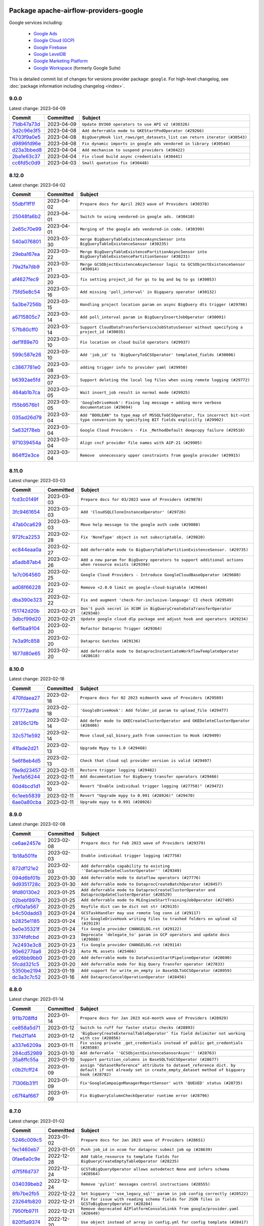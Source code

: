
 .. Licensed to the Apache Software Foundation (ASF) under one
    or more contributor license agreements.  See the NOTICE file
    distributed with this work for additional information
    regarding copyright ownership.  The ASF licenses this file
    to you under the Apache License, Version 2.0 (the
    "License"); you may not use this file except in compliance
    with the License.  You may obtain a copy of the License at

 ..   http://www.apache.org/licenses/LICENSE-2.0

 .. Unless required by applicable law or agreed to in writing,
    software distributed under the License is distributed on an
    "AS IS" BASIS, WITHOUT WARRANTIES OR CONDITIONS OF ANY
    KIND, either express or implied.  See the License for the
    specific language governing permissions and limitations
    under the License.


Package apache-airflow-providers-google
------------------------------------------------------

Google services including:

  - `Google Ads <https://ads.google.com/>`__
  - `Google Cloud (GCP) <https://cloud.google.com/>`__
  - `Google Firebase <https://firebase.google.com/>`__
  - `Google LevelDB <https://github.com/google/leveldb/>`__
  - `Google Marketing Platform <https://marketingplatform.google.com/>`__
  - `Google Workspace <https://workspace.google.com/>`__ (formerly Google Suite)


This is detailed commit list of changes for versions provider package: ``google``.
For high-level changelog, see :doc:`package information including changelog <index>`.



9.0.0
.....

Latest change: 2023-04-09

=================================================================================================  ===========  =========================================================================
Commit                                                                                             Committed    Subject
=================================================================================================  ===========  =========================================================================
`71db47a73d <https://github.com/apache/airflow/commit/71db47a73d741015d8ffeaa2276635f19d51f8e7>`_  2023-04-09   ``Update DV360 operators to use API v2 (#30326)``
`3d2c96e3f5 <https://github.com/apache/airflow/commit/3d2c96e3f5d238955bccba190726d0fba860eb7a>`_  2023-04-08   ``Add deferrable mode to GKEStartPodOperator (#29266)``
`4703f9a0e5 <https://github.com/apache/airflow/commit/4703f9a0e589557f5176a6f466ae83fe52644cf6>`_  2023-04-08   ``BigQueryHook list_rows/get_datasets_list can return iterator (#30543)``
`d9896fd96e <https://github.com/apache/airflow/commit/d9896fd96eb91a684a512a86924a801db53eb945>`_  2023-04-08   ``Fix dynamic imports in google ads vendored in library (#30544)``
`d23a3bbed8 <https://github.com/apache/airflow/commit/d23a3bbed89ae04369983f21455bf85ccc1ae1cb>`_  2023-04-04   ``Add mechanism to suspend providers (#30422)``
`2ba1e63c37 <https://github.com/apache/airflow/commit/2ba1e63c37d56a4bba6f69c07497112a5e7cb157>`_  2023-04-04   ``Fix cloud build async credentials (#30441)``
`cc6fd5c0d9 <https://github.com/apache/airflow/commit/cc6fd5c0d915e7f77feff70fef23519515b12083>`_  2023-04-03   ``Small quotation fix (#30448)``
=================================================================================================  ===========  =========================================================================

8.12.0
......

Latest change: 2023-04-02

=================================================================================================  ===========  ========================================================================================================================================
Commit                                                                                             Committed    Subject
=================================================================================================  ===========  ========================================================================================================================================
`55dbf1ff1f <https://github.com/apache/airflow/commit/55dbf1ff1fb0b22714f695a66f6108b3249d1199>`_  2023-04-02   ``Prepare docs for April 2023 wave of Providers (#30378)``
`25048fa6b2 <https://github.com/apache/airflow/commit/25048fa6b21b1e75a0c6fb6d626c67860e8cecff>`_  2023-04-01   ``Switch to using vendored-in google ads. (#30410)``
`2e65c70e99 <https://github.com/apache/airflow/commit/2e65c70e99e73d4bc39e26da88f9e0102dd41f65>`_  2023-04-01   ``Merging of the google ads vendored-in code. (#30399)``
`540a076801 <https://github.com/apache/airflow/commit/540a0768012c82794add3ec159768521e01a0fe2>`_  2023-03-30   ``merge BigQueryTableExistenceAsyncSensor into BigQueryTableExistenceSensor (#30235)``
`29eba167ea <https://github.com/apache/airflow/commit/29eba167eac5d08862a85dd1358a8b6c43f61200>`_  2023-03-22   ``Merge BigQueryTableExistencePartitionAsyncSensor into BigQueryTableExistencePartitionSensor (#30231)``
`79a2fa7db9 <https://github.com/apache/airflow/commit/79a2fa7db9d1689c5fe8a0afaa3883c4e0ccc00d>`_  2023-03-21   ``Merge GCSObjectExistenceAsyncSensor logic to GCSObjectExistenceSensor (#30014)``
`af4627fec9 <https://github.com/apache/airflow/commit/af4627fec988995537de7fa172875497608ef710>`_  2023-03-20   ``fix setting project_id for gs to bq and bq to gs (#30053)``
`75fd5e8c54 <https://github.com/apache/airflow/commit/75fd5e8c54cdc0465ed43c9b36b3d0672bd7e059>`_  2023-03-16   ``Add missing 'poll_interval' in Bigquery operator (#30132)``
`5a3be7256b <https://github.com/apache/airflow/commit/5a3be7256b2a848524d3635d7907b6829a583101>`_  2023-03-15   ``Handling project location param on async BigQuery dts trigger (#29786)``
`a6715805c7 <https://github.com/apache/airflow/commit/a6715805c7e4694e85b8f3ebff162a2c3905110e>`_  2023-03-14   ``Add poll_interval param in BigQueryInsertJobOperator (#30091)``
`57fb80cff0 <https://github.com/apache/airflow/commit/57fb80cff020a3e405c7d6a72037a7757ccdd5f5>`_  2023-03-14   ``Support CloudDataTransferServiceJobStatusSensor without specifying a project_id (#30035)``
`def1f89e70 <https://github.com/apache/airflow/commit/def1f89e702d401f67a94f34a01f6a4806ea92e6>`_  2023-03-10   ``Fix location on cloud build operators (#29937)``
`599c587e26 <https://github.com/apache/airflow/commit/599c587e26d5e0b8fa0a0967f3dc4fa92d257ed0>`_  2023-03-10   ``Add 'job_id' to 'BigQueryToGCSOperator' templated_fields (#30006)``
`c3867781e0 <https://github.com/apache/airflow/commit/c3867781e09b7e0e0d19c0991865a2453194d9a8>`_  2023-03-08   ``adding trigger info to provider yaml (#29950)``
`b6392ae5fd <https://github.com/apache/airflow/commit/b6392ae5fd466fa06ca92c061a0f93272e27a26b>`_  2023-03-07   ``Support deleting the local log files when using remote logging (#29772)``
`464ab1b7ca <https://github.com/apache/airflow/commit/464ab1b7caa78637975008fcbb049d5b52a8b005>`_  2023-03-05   ``Wait insert_job result in normal mode (#29925)``
`f55b9576b1 <https://github.com/apache/airflow/commit/f55b9576b1363d2cada0a25daf79501c8aad8b54>`_  2023-03-05   ``'GoogleDriveHook': Fixing log message + adding more verbose documentation (#29694)``
`035ad26d79 <https://github.com/apache/airflow/commit/035ad26d79848c63049307a94c04a9a3916d8a38>`_  2023-03-04   ``Add "BOOLEAN" to type_map of MSSQLToGCSOperator, fix incorrect bit->int type conversion by specifying BIT fields explicitly (#29902)``
`5a632f78eb <https://github.com/apache/airflow/commit/5a632f78eb6e3dcd9dc808e73b74581806653a89>`_  2023-03-04   ``Google Cloud Providers - Fix _MethodDefault deepcopy failure (#29518)``
`971039454a <https://github.com/apache/airflow/commit/971039454a3684d0ea7261dfe91f34ac4b62af72>`_  2023-03-04   ``Align cncf provider file names with AIP-21 (#29905)``
`864ff2e3ce <https://github.com/apache/airflow/commit/864ff2e3ce185dfa3df0509a4bd3c6b5169e907f>`_  2023-03-04   ``Remove  unnecessary upper constraints from google provider (#29915)``
=================================================================================================  ===========  ========================================================================================================================================

8.11.0
......

Latest change: 2023-03-03

=================================================================================================  ===========  ======================================================================================================
Commit                                                                                             Committed    Subject
=================================================================================================  ===========  ======================================================================================================
`fcd3c0149f <https://github.com/apache/airflow/commit/fcd3c0149f17b364dfb94c0523d23e3145976bbe>`_  2023-03-03   ``Prepare docs for 03/2023 wave of Providers (#29878)``
`3fc9461654 <https://github.com/apache/airflow/commit/3fc946165458f203162ddb229bee133e1a6fcac2>`_  2023-03-03   ``Add 'CloudSQLCloneInstanceOperator' (#29726)``
`47ab0ca629 <https://github.com/apache/airflow/commit/47ab0ca6295f301d393dbb29e134fa90be0ad7df>`_  2023-03-03   ``Move help message to the google auth code (#29888)``
`972fca2253 <https://github.com/apache/airflow/commit/972fca22532121493d49753bd6d8388af5943689>`_  2023-02-28   ``Fix 'NoneType' object is not subscriptable. (#29820)``
`ec844eaa0a <https://github.com/apache/airflow/commit/ec844eaa0a3864d1da74d9ee6c3cf7edb36fbe8c>`_  2023-02-27   ``Add deferrable mode to BigQueryTablePartitionExistenceSensor. (#29735)``
`a5adb87ab4 <https://github.com/apache/airflow/commit/a5adb87ab4ee537eb37ef31aba755b40f6f29a1e>`_  2023-02-26   ``Add a new param for BigQuery operators to support additional actions when resource exists (#29394)``
`1e7c064560 <https://github.com/apache/airflow/commit/1e7c064560b8504b45e3a53dc8f294b143b4ec7d>`_  2023-02-25   ``Google Cloud Providers - Introduce GoogleCloudBaseOperator (#29680)``
`ad08f66228 <https://github.com/apache/airflow/commit/ad08f662280612f44549a71f9c835595cfd05f0a>`_  2023-02-22   ``Remove <2.0.0 limit on google-cloud-bigtable (#29644)``
`dba390e323 <https://github.com/apache/airflow/commit/dba390e32330675e1b94442c8001ea980754c189>`_  2023-02-22   ``Fix and augment 'check-for-inclusive-language' CI check (#29549)``
`f51742d20b <https://github.com/apache/airflow/commit/f51742d20b2e53bcd90a19db21e4e12d2a287677>`_  2023-02-21   ``Don't push secret in XCOM in BigQueryCreateDataTransferOperator (#29348)``
`3dbcf99d20 <https://github.com/apache/airflow/commit/3dbcf99d20d47cde0debdd5faf9bd9b2ebde1718>`_  2023-02-21   ``Update google cloud dlp package and adjust hook and operators (#29234)``
`6ef5ba9104 <https://github.com/apache/airflow/commit/6ef5ba9104f5a658b003f8ade274f19d7ec1b6a9>`_  2023-02-20   ``Refactor Dataproc Trigger (#29364)``
`7e3a9fc858 <https://github.com/apache/airflow/commit/7e3a9fc8586d0e6d9eddbf833a75280e68050da8>`_  2023-02-20   ``Dataproc batches (#29136)``
`1677d80e65 <https://github.com/apache/airflow/commit/1677d80e6573acfc7a706ac25c4ee3a353071f7b>`_  2023-02-20   ``Add deferrable mode to DataprocInstantiateWorkflowTemplateOperator (#28618)``
=================================================================================================  ===========  ======================================================================================================

8.10.0
......

Latest change: 2023-02-18

=================================================================================================  ===========  ====================================================================================
Commit                                                                                             Committed    Subject
=================================================================================================  ===========  ====================================================================================
`470fdaea27 <https://github.com/apache/airflow/commit/470fdaea275660970777c0f72b8867b382eabc14>`_  2023-02-18   ``Prepare docs for 02 2023 midmonth wave of Providers (#29589)``
`f37772adfd <https://github.com/apache/airflow/commit/f37772adfdfdee8763147e0563897e4d5d5657c8>`_  2023-02-18   ``'GoogleDriveHook': Add folder_id param to upload_file (#29477)``
`28126c12fb <https://github.com/apache/airflow/commit/28126c12fbdd2cac84e0fbcf2212154085aa5ed9>`_  2023-02-14   ``Add defer mode to GKECreateClusterOperator and GKEDeleteClusterOperator (#28406)``
`32c571e592 <https://github.com/apache/airflow/commit/32c571e5926983903ac8b9017c36f14137a797a5>`_  2023-02-14   ``Move cloud_sql_binary_path from connection to Hook (#29499)``
`41fade2d21 <https://github.com/apache/airflow/commit/41fade2d219c1841fafa439cc5dbb036f34ee32a>`_  2023-02-13   ``Upgrade Mypy to 1.0 (#29468)``
`5e6f8eb4d5 <https://github.com/apache/airflow/commit/5e6f8eb4d5fdcaa713022ee46b1ca9bd2e3ab44e>`_  2023-02-13   ``Check that cloud sql provider version is valid (#29497)``
`f9e9d23457 <https://github.com/apache/airflow/commit/f9e9d23457cba5d3e18b5bdb7b65ecc63735b65b>`_  2023-02-11   ``Restore trigger logging (#29482)``
`7ee1a56244 <https://github.com/apache/airflow/commit/7ee1a5624497fc457af239e93e4c1af94972bbe6>`_  2023-02-11   ``Add documentation for BigQuery transfer operators (#29466)``
`60d4bcd1d1 <https://github.com/apache/airflow/commit/60d4bcd1d101bb56955081d14e3e138a0c960c5f>`_  2023-02-10   ``Revert "Enable individual trigger logging (#27758)" (#29472)``
`6c1eeb5839 <https://github.com/apache/airflow/commit/6c1eeb58393173895944d5414793b38abdc7510d>`_  2023-02-11   ``Revert "Upgrade mypy to 0.991 (#28926)" (#29470)``
`6ae0a80cba <https://github.com/apache/airflow/commit/6ae0a80cbaf1d33343b763c7f82612b4522afc40>`_  2023-02-11   ``Upgrade mypy to 0.991 (#28926)``
=================================================================================================  ===========  ====================================================================================

8.9.0
.....

Latest change: 2023-02-08

=================================================================================================  ===========  ===================================================================================================
Commit                                                                                             Committed    Subject
=================================================================================================  ===========  ===================================================================================================
`ce6ae2457e <https://github.com/apache/airflow/commit/ce6ae2457ef3d9f44f0086b58026909170bbf22a>`_  2023-02-08   ``Prepare docs for Feb 2023 wave of Providers (#29379)``
`1b18a501fe <https://github.com/apache/airflow/commit/1b18a501fe818079e535838fa4f232b03365fc75>`_  2023-02-03   ``Enable individual trigger logging (#27758)``
`872df121e2 <https://github.com/apache/airflow/commit/872df121e2ae24520eeb29fe606183a566e35dd8>`_  2023-02-03   ``Add deferrable capability to existing ''DataprocDeleteClusterOperator'' (#29349)``
`094d6bf01b <https://github.com/apache/airflow/commit/094d6bf01b9d8b1a5d358dc10fd561cf3a04c51b>`_  2023-01-30   ``Add deferrable mode to dataflow operators (#27776)``
`9d9351728c <https://github.com/apache/airflow/commit/9d9351728cac9f9ed3bea0504dcfa8da15a7461b>`_  2023-01-30   ``Add deferrable mode to DataprocCreateBatchOperator (#28457)``
`9fd80130e2 <https://github.com/apache/airflow/commit/9fd80130e2351c7ec31bbeb6c10f6b11708b318b>`_  2023-01-25   ``Add deferrable mode to DataprocCreateClusterOperator and DataprocUpdateClusterOperator (#28529)``
`02bebf897b <https://github.com/apache/airflow/commit/02bebf897b5a7d166f8cc9304eb58290aea1eba6>`_  2023-01-25   ``Add deferrable mode to MLEngineStartTrainingJobOperator (#27405)``
`cf90a1a567 <https://github.com/apache/airflow/commit/cf90a1a5673d4c7a72b7209439eca6c03b07b99a>`_  2023-01-25   ``Keyfile dict can be dict not str (#29135)``
`b4c50dadd3 <https://github.com/apache/airflow/commit/b4c50dadd36d66e4d222c627a61771653767afd6>`_  2023-01-24   ``GCSTaskHandler may use remote log conn id (#29117)``
`b2825e1185 <https://github.com/apache/airflow/commit/b2825e11852890cf0b0f4d0bcaae592311781cdf>`_  2023-01-24   ``Fix GoogleDriveHook writing files to trashed folders on upload v2 (#29119)``
`be0e35321f <https://github.com/apache/airflow/commit/be0e35321f0bbd7d21c75096cad45dbe20c2359a>`_  2023-01-24   ``fix Google provider CHANGELOG.rst (#29122)``
`3374fdfcbd <https://github.com/apache/airflow/commit/3374fdfcbddb630b4fc70ceedd5aed673e6c0a0d>`_  2023-01-23   ``Deprecate 'delegate_to' param in GCP operators and update docs (#29088)``
`7e2493e3c8 <https://github.com/apache/airflow/commit/7e2493e3c8b2dbeb378dba4e40110ab1e4ad24da>`_  2023-01-23   ``fix Google provider CHANGELOG.rst (#29114)``
`90e6277da6 <https://github.com/apache/airflow/commit/90e6277da6b4102cf565134739af10bafa9d3894>`_  2023-01-23   ``Auto ML assets (#25466)``
`e926bb9bb0 <https://github.com/apache/airflow/commit/e926bb9bb0ce97b4bb32e49279bde237ba8935ed>`_  2023-01-20   ``Add deferrable mode to DataFusionStartPipelineOperator (#28690)``
`5fcdd321c5 <https://github.com/apache/airflow/commit/5fcdd321c5b9f220991af4c552401c8dd00fbffe>`_  2023-01-20   ``Add deferrable mode for Big Query Transfer operator (#27833)``
`5350be2194 <https://github.com/apache/airflow/commit/5350be2194250366536db7f78b88dc8e49c9620e>`_  2023-01-19   ``Add support for write_on_empty in BaseSQLToGCSOperator (#28959)``
`dc3a3c7c52 <https://github.com/apache/airflow/commit/dc3a3c7c52aab815ddd49b33aba4e6040d8512af>`_  2023-01-16   ``Add DataprocCancelOperationOperator (#28456)``
=================================================================================================  ===========  ===================================================================================================

8.8.0
.....

Latest change: 2023-01-14

=================================================================================================  ===========  =========================================================================================================================================================
Commit                                                                                             Committed    Subject
=================================================================================================  ===========  =========================================================================================================================================================
`911b708ffd <https://github.com/apache/airflow/commit/911b708ffddd4e7cb6aaeac84048291891eb0f1f>`_  2023-01-14   ``Prepare docs for Jan 2023 mid-month wave of Providers (#28929)``
`ce858a5d71 <https://github.com/apache/airflow/commit/ce858a5d719fb1dff85ad7e4747f0777404d1f56>`_  2023-01-12   ``Switch to ruff for faster static checks (#28893)``
`f1eb2f1af4 <https://github.com/apache/airflow/commit/f1eb2f1af42c537f7c49a891f238083fd5d9e762>`_  2023-01-12   ``'BigQueryCreateExternalTableOperator' fix field delimiter not working with csv (#28856)``
`a337e6209a <https://github.com/apache/airflow/commit/a337e6209ad1ded42db3f1d788c3f4df4f1d645a>`_  2023-01-11   ``Fix using private _get_credentials instead of public get_credentials (#28588)``
`284cd52989 <https://github.com/apache/airflow/commit/284cd529898fbadd14308004a0b0cb6f389b4318>`_  2023-01-10   ``Add deferrable ''GCSObjectExistenceSensorAsync'' (#28763)``
`35a8ffc55a <https://github.com/apache/airflow/commit/35a8ffc55af220b16ea345d770f80f698dcae3fb>`_  2023-01-10   ``Support partition_columns in BaseSQLToGCSOperator (#28677)``
`c0b2fcff24 <https://github.com/apache/airflow/commit/c0b2fcff24184aa0c5beb9c0d06ce7d67b5c5b7e>`_  2023-01-09   ``assign "datasetReference" attribute to dataset_reference dict. by default if not already set in create_empty_dataset method of bigquery hook (#28782)``
`71306b31f1 <https://github.com/apache/airflow/commit/71306b31f1842ee2b1eb1cc2980b90f0fb6b11dc>`_  2023-01-09   ``Fix'GoogleCampaignManagerReportSensor' with 'QUEUED' status (#28735)``
`c67f4af667 <https://github.com/apache/airflow/commit/c67f4af667948e654585e6df102663670804819e>`_  2023-01-09   ``Fix BigQueryColumnCheckOperator runtime error (#28796)``
=================================================================================================  ===========  =========================================================================================================================================================

8.7.0
.....

Latest change: 2023-01-02

=================================================================================================  ===========  =============================================================================================
Commit                                                                                             Committed    Subject
=================================================================================================  ===========  =============================================================================================
`5246c009c5 <https://github.com/apache/airflow/commit/5246c009c557b4f6bdf1cd62bf9b89a2da63f630>`_  2023-01-02   ``Prepare docs for Jan 2023 wave of Providers (#28651)``
`fec1460eb7 <https://github.com/apache/airflow/commit/fec1460eb7896da6bfad69e95c92b8e531e35485>`_  2023-01-01   ``Push job_id in xcom for dataproc submit job op (#28639)``
`0fae6a0c9e <https://github.com/apache/airflow/commit/0fae6a0c9e6e303f4b897a79829f119b44550e01>`_  2022-12-28   ``Add table_resource to template fields for BigQueryCreateEmptyTableOperator (#28235)``
`d7f5f6d737 <https://github.com/apache/airflow/commit/d7f5f6d737cf06cc8e216f523534aeaf48065793>`_  2022-12-24   ``GCSToBigQueryOperator allows autodetect None and infers schema (#28564)``
`034039beb2 <https://github.com/apache/airflow/commit/034039beb2568850d29b34390d3dc1e2a91b8367>`_  2022-12-24   ``Remove 'pylint' messages control instructions (#28555)``
`8fb7be2fb5 <https://github.com/apache/airflow/commit/8fb7be2fb5c64cc2f31a05034087923328b1137a>`_  2022-12-22   ``Set bigquery ''use_legacy_sql'' param in job config correctly (#28522)``
`23264fb820 <https://github.com/apache/airflow/commit/23264fb820c179e9951ea9706f68b13a9b3fdbc0>`_  2022-12-21   ``Fix for issue with reading schema fields for JSON files in GCSToBigQueryOperator (#28284)``
`7950fb9711 <https://github.com/apache/airflow/commit/7950fb9711384f8ac4609fc19f319edb17e296ef>`_  2022-12-21   ``Remove deprecated AIPlatformConsoleLinkk from google/provider.yaml (#28449)``
`820f5a9374 <https://github.com/apache/airflow/commit/820f5a9374b4cc0c5fd2f82b644d55683c42d3a8>`_  2022-12-20   ``Use object instead of array in config.yml for config template (#28417)``
`9eacf607be <https://github.com/apache/airflow/commit/9eacf607be109eb6ab80f7e27d234a17fb128ae0>`_  2022-12-20   ``Fix GCSToBigQueryOperator not respecting schema_obj (#28444)``
`bdf3175e96 <https://github.com/apache/airflow/commit/bdf3175e9616bad3d8b4d8c9f9bbce5530b2cffb>`_  2022-12-06   ``Improve memory usage in Dataproc deferrable operators (#28117)``
`3fef462838 <https://github.com/apache/airflow/commit/3fef46283857114aab46e72d4799c335e9e79f05>`_  2022-12-06   ``Fix GCSToGCSOperator copying list of objects without wildcard (#28111)``
`2d663df055 <https://github.com/apache/airflow/commit/2d663df0552542efcef6e59bc2bc1586f8d1c7f3>`_  2022-12-04   ``Fix: re-enable use of parameters in gcs_to_bq which had been disabled (#27961)``
`5cdff50557 <https://github.com/apache/airflow/commit/5cdff505574822ad3d2a226056246500e4adea2f>`_  2022-12-04   ``Add retry param in GCSObjectExistenceSensor (#27943)``
`8f98bfeb53 <https://github.com/apache/airflow/commit/8f98bfeb5372c7f61c77f081afb9b277c35b88ed>`_  2022-12-03   ``Add preserveAsciiControlCharacters to src_fmt_configs (#27679)``
`4a3a429658 <https://github.com/apache/airflow/commit/4a3a42965801823c39baaccfa96c5e4cffae4012>`_  2022-12-03   ``[misc] Get rid of 'pass' statement in conditions (#27775)``
`6b3bb3c3e9 <https://github.com/apache/airflow/commit/6b3bb3c3e9f8a8d3ff33e5c2b09b0491a4bb6481>`_  2022-12-03   ``Change log level to DEBUG when secret not found for google secret manager (#27856)``
`527b948856 <https://github.com/apache/airflow/commit/527b948856584320f74d385f58477af79506834d>`_  2022-12-03   ``[misc] Replace XOR '^' conditions by 'exactly_one' helper in providers (#27858)``
`c931d88893 <https://github.com/apache/airflow/commit/c931d888936a958ae40b69077d35215227bf1dff>`_  2022-12-03   ``Add deferrable mode to CloudBuildCreateBuildOperator (#27783)``
=================================================================================================  ===========  =============================================================================================

8.6.0
.....

Latest change: 2022-11-26

=================================================================================================  ===========  ==================================================================================
Commit                                                                                             Committed    Subject
=================================================================================================  ===========  ==================================================================================
`25bdbc8e67 <https://github.com/apache/airflow/commit/25bdbc8e6768712bad6043618242eec9c6632618>`_  2022-11-26   ``Updated docs for RC3 wave of providers (#27937)``
`f0820e8d9e <https://github.com/apache/airflow/commit/f0820e8d9e8a36325987278bcda2bd69bd53f3a5>`_  2022-11-25   ``Add Export Format to Template Fields in BigQueryToGCSOperator (#27910)``
`2e20e9f7eb <https://github.com/apache/airflow/commit/2e20e9f7ebf5f43bf27069f4c0063cdd72e6b2e2>`_  2022-11-24   ``Prepare for follow-up relase for November providers (#27774)``
`80c327bd3b <https://github.com/apache/airflow/commit/80c327bd3b45807ff2e38d532325bccd6fe0ede0>`_  2022-11-24   ``Bump common.sql provider to 1.3.1 (#27888)``
`bc0063af99 <https://github.com/apache/airflow/commit/bc0063af99629e6b3eb5c76c88ac5bfaf92afaaf>`_  2022-11-16   ``Fix to read location parameter properly in BigQueryToBigQueryOperator (#27661)``
`0cb6450d6d <https://github.com/apache/airflow/commit/0cb6450d6df853e1061dbcafbc437c07a8e0e555>`_  2022-11-16   ``Persist DataprocLink for workflow operators regardless of job status (#26986)``
`ddbc758540 <https://github.com/apache/airflow/commit/ddbc75854019cf6b1e6e5e866eff2796c4f36eff>`_  2022-11-16   ``Deferrable mode for BigQueryToGCSOperator (#27683)``
=================================================================================================  ===========  ==================================================================================

8.5.0
.....

Latest change: 2022-11-15

=================================================================================================  ===========  ==========================================================================================================
Commit                                                                                             Committed    Subject
=================================================================================================  ===========  ==========================================================================================================
`12c3c39d1a <https://github.com/apache/airflow/commit/12c3c39d1a816c99c626fe4c650e88cf7b1cc1bc>`_  2022-11-15   ``pRepare docs for November 2022 wave of Providers (#27613)``
`00af5c007e <https://github.com/apache/airflow/commit/00af5c007ef2200401b53c40236e664758e47f27>`_  2022-11-14   ``Replace urlparse with urlsplit (#27389)``
`1059de6294 <https://github.com/apache/airflow/commit/1059de6294cf89a085c02036d117000bd98435dc>`_  2022-11-11   ``Dataform operators, links, update system tests and docs (#27144)``
`3aed495f50 <https://github.com/apache/airflow/commit/3aed495f50e8bc0e22ff90efee7671a73168b19e>`_  2022-11-11   ``Rename  hook bigquery function '_bq_cast' to 'bq_cast' (#27543)``
`e8ab8ccc0e <https://github.com/apache/airflow/commit/e8ab8ccc0e7b82efc0dbf8bd31e0bbf57b1d5637>`_  2022-11-11   ``Add backward compatibility with old versions of Apache Beam (#27263)``
`59e3198f7e <https://github.com/apache/airflow/commit/59e3198f7e5f3f4d6999d930fa505e6bd307f325>`_  2022-11-10   ``Change dataprep system tests assets (#26488)``
`98a9c574e3 <https://github.com/apache/airflow/commit/98a9c574e3e30b3aea710c23e18955e88871c9e6>`_  2022-11-08   ``set project_id and location when canceling BigQuery job (#27521)``
`a691ab56a6 <https://github.com/apache/airflow/commit/a691ab56a6544dfab8b3facbceeeee0993beb7c0>`_  2022-11-08   ``Add new Compute Engine Operators and fix system tests (#25608)``
`199359bb38 <https://github.com/apache/airflow/commit/199359bb3886699904ca075de7bd5fdfe5105c5f>`_  2022-11-07   ``Use non-deprecated method for on_kill in BigQueryHook (#27547)``
`7297892558 <https://github.com/apache/airflow/commit/7297892558e94c8cc869b175e904ca96e0752afe>`_  2022-11-07   ``Remove unnecessary newlines around single arg in signature (#27525)``
`5cd78cf425 <https://github.com/apache/airflow/commit/5cd78cf425f6fedc380662ec9a9e37be51403ccb>`_  2022-11-06   ``Upgrade dependencies in order to avoid backtracking (#27531)``
`332c01d6e0 <https://github.com/apache/airflow/commit/332c01d6e0bef41740e8fbc2c9600e7b3066615b>`_  2022-10-31   ``Allow values in WorkflowsCreateExecutionOperator execution argument to be dicts (#27361)``
`50d217a129 <https://github.com/apache/airflow/commit/50d217a1290f891be5d6be743b00b552fc10da20>`_  2022-10-31   ``DataflowStopJobOperator Operator (#27033)``
`eb8c0cf0d2 <https://github.com/apache/airflow/commit/eb8c0cf0d2c657824f666e874ec4e21940931ea4>`_  2022-10-31   ``Migration of System Tests: Cloud Composer (AIP-47)  (#27227)``
`528ecbbc00 <https://github.com/apache/airflow/commit/528ecbbc005566e13f7a6a1cafb4962733c6efb0>`_  2022-10-31   ``Rewrite system tests for ML Engine service (#26915)``
`bcb026bf7c <https://github.com/apache/airflow/commit/bcb026bf7c8031ff64c8b6019d248b12d6aa71e0>`_  2022-10-31   ``use the proper key to retrieve the dataflow job_id (#27336)``
`42841f70d5 <https://github.com/apache/airflow/commit/42841f70d5d385bb19d28a48db93b004b3b34098>`_  2022-10-31   ``Migration of System Tests: Cloud BigQuery Data Transfer (AIP-47) (#27312)``
`1447158e69 <https://github.com/apache/airflow/commit/1447158e690f3d63981b3d8ec065665ec91ca54e>`_  2022-10-31   ``Typecast biquery job response col value (#27236)``
`95e5675714 <https://github.com/apache/airflow/commit/95e5675714f12c177e30d83a14d28222b06d217b>`_  2022-10-31   ``Migration of System Tests: Dataplex (AIP-47) (#26989)``
`124fb3948d <https://github.com/apache/airflow/commit/124fb3948d18c4fe4b2aad12eecfd5ba1efca4bc>`_  2022-10-31   ``Add deferrable mode to GCPToBigQueryOperator + tests (#27052)``
`7a7c5f8fc4 <https://github.com/apache/airflow/commit/7a7c5f8fc4284adfedcb0667ec7c935b913660cf>`_  2022-10-31   ``Add system tests for Vertex AI operators in new approach (#27053)``
`4e55d7fa2b <https://github.com/apache/airflow/commit/4e55d7fa2b7d5f8d63465d2c5270edf2d85f08c6>`_  2022-10-31   ``Migration of System Tests: Cloud Vision Operators (AIP-47) (#26963)``
`896479d1a0 <https://github.com/apache/airflow/commit/896479d1a0624f10a5a9c462071b9c61502cda87>`_  2022-10-31   ``Google Drive to local - system tests migrations (AIP-47) (#26798)``
`3d5f34cb0f <https://github.com/apache/airflow/commit/3d5f34cb0f294d21dd1ba244af0fa06873377f11>`_  2022-10-28   ``Allow and prefer non-prefixed extra fields for dataprep hook (#27039)``
`04f674c13b <https://github.com/apache/airflow/commit/04f674c13bca9af78b65a643240da53aa556e2e1>`_  2022-10-27   ``Migrate Bigtable operators system tests according to AIP-47 (#26911)``
`58d61826a3 <https://github.com/apache/airflow/commit/58d61826a3f47a071c1f0ed4d5b8a5bd01131acb>`_  2022-10-27   ``Migrate Dataproc Metastore system tests according to AIP-47 (#26858)``
`9ab1a6a3e7 <https://github.com/apache/airflow/commit/9ab1a6a3e70b32a3cddddf0adede5d2f3f7e29ea>`_  2022-10-27   ``Update old style typing (#26872)``
`87eb46bbc6 <https://github.com/apache/airflow/commit/87eb46bbc69c20148773d72e990fbd5d20076342>`_  2022-10-26   ``Common sql bugfixes and improvements (#26761)``
`7653c61df8 <https://github.com/apache/airflow/commit/7653c61df894e6c845dde558f5b27f7995415428>`_  2022-10-26   ``Make GSheetsHook return an empty list when there are no values (#27261)``
`78b8ea2f22 <https://github.com/apache/airflow/commit/78b8ea2f22239db3ef9976301234a66e50b47a94>`_  2022-10-24   ``Move min airflow version to 2.3.0 for all providers (#27196)``
`2a34dc9e84 <https://github.com/apache/airflow/commit/2a34dc9e8470285b0ed2db71109ef4265e29688b>`_  2022-10-23   ``Enable string normalization in python formatting - providers (#27205)``
`58378cfd42 <https://github.com/apache/airflow/commit/58378cfd42b137a31032404783b2957284a1e538>`_  2022-10-23   ``Cloud ML Engine operators assets (AIP-47) (#26836)``
`de9633f93a <https://github.com/apache/airflow/commit/de9633f93a366ebc0a46d1ec4df2c4aa9a18357d>`_  2022-10-22   ``Update google hooks to prefer non-prefixed extra fields (#27023)``
`b54a2de8c7 <https://github.com/apache/airflow/commit/b54a2de8c74feb1ea215a98ffaddc5c46713c5cb>`_  2022-10-09   ``Local filesystem to Google Drive Operator - system tests migration (AIP-47) (#26797)``
`b4cef6da21 <https://github.com/apache/airflow/commit/b4cef6da219815b0d5517b4c82fa79bf5274d67a>`_  2022-10-09   ``SFTP to Google Cloud Storage Transfer system tests migration (AIP-47) (#26799)``
`6f0b600293 <https://github.com/apache/airflow/commit/6f0b600293ad53c1c4e3036b0572ca29b98b2fb2>`_  2022-10-09   ``Fix delay in Dataproc CreateBatch operator (#26126)``
`2f326a6c03 <https://github.com/apache/airflow/commit/2f326a6c03efed8788fe0263df96b68abb801088>`_  2022-10-06   ``Remove <2 limit on google-cloud-storage (#26922)``
`a67bcf3eca <https://github.com/apache/airflow/commit/a67bcf3ecaabdff80c551cff1f987523211e7af4>`_  2022-10-06   ``Allow for the overriding of stringify_dict for json/jsonb column data type in Postgres #26875 (#26876)``
=================================================================================================  ===========  ==========================================================================================================

8.4.0
.....

Latest change: 2022-10-04

=================================================================================================  ===========  ========================================================================================================
Commit                                                                                             Committed    Subject
=================================================================================================  ===========  ========================================================================================================
`403ed7163f <https://github.com/apache/airflow/commit/403ed7163f3431deb7fc21108e1743385e139907>`_  2022-10-04   ``Add docs for Google/Slack RC providers (#26860)``
`fa0cb363b8 <https://github.com/apache/airflow/commit/fa0cb363b860b553af2ef9530ea2de706bd16e5d>`_  2022-10-01   ``Correcting the transfer config name. (#25719)``
`cee610ae5c <https://github.com/apache/airflow/commit/cee610ae5cf14c117527cdfc9ac2ef0ddb5dcf3b>`_  2022-10-01   ``Fix parsing of optional 'mode' field in BigQuery Result Schema (#26786)``
`b7203cd36e <https://github.com/apache/airflow/commit/b7203cd36eef20de583df3e708f49073d689ac84>`_  2022-10-01   ``Fix MaxID logic for GCSToBigQueryOperator (#26768)``
`f8db64c35c <https://github.com/apache/airflow/commit/f8db64c35c8589840591021a48901577cff39c07>`_  2022-09-28   ``Update docs for September Provider's release (#26731)``
`dce27557eb <https://github.com/apache/airflow/commit/dce27557eb57a4f5748617ba584f9204ac09b10b>`_  2022-09-28   ``Fix GCS sensor system tests failing with DebugExecutor (#26742)``
`26f94c5370 <https://github.com/apache/airflow/commit/26f94c5370587f73ebd935cecf208c6a36bdf9b6>`_  2022-09-26   ``Cloud Data Loss Prevention Operators assets (#26618)``
`01ac40af75 <https://github.com/apache/airflow/commit/01ac40af759c920f4b2d159bcf18001fdaa24ea4>`_  2022-09-22   ``Update gcs.py (#26570)``
`e61d823f18 <https://github.com/apache/airflow/commit/e61d823f18238a82570203b62fe986bd0bc91b51>`_  2022-09-21   ``Cloud Storage Transfer Operators assets & system tests migration (AIP-47) (#26072)``
`a60e3b9317 <https://github.com/apache/airflow/commit/a60e3b9317b2a86e0de44497bfe52fe3b2375c3e>`_  2022-09-21   ``Migrate Data Loss Prevention system tests according to AIP-47 (#26060)``
`c4256ca1a0 <https://github.com/apache/airflow/commit/c4256ca1a029240299b83841bdd034385665cdda>`_  2022-09-21   ``Add BigQuery Column and Table Check Operators (#26368)``
`4c33f6bcf5 <https://github.com/apache/airflow/commit/4c33f6bcf527448283a738ef11478b75ba339422>`_  2022-09-20   ``Merge deferrable BigQuery operators to exisitng one (#26433)``
`8e98b1c6df <https://github.com/apache/airflow/commit/8e98b1c6df067f41226b7f5e4c091955deb83490>`_  2022-09-20   ``Google Drive to Google Cloud Storage Transfer Operator - system tests migration (AIP-47) (#26487)``
`e315900396 <https://github.com/apache/airflow/commit/e31590039634ff722ad005fe9f1fc02e5a669699>`_  2022-09-20   ``specifying project id when calling wait_for_operation in delete/create cluster (#26418)``
`6045f7ad69 <https://github.com/apache/airflow/commit/6045f7ad697e2bdb934add1a8aeae5a817306b22>`_  2022-09-19   ``Cloud Functions Operators assets & system tests migration (AIP-47) (#26073)``
`1f7b296227 <https://github.com/apache/airflow/commit/1f7b296227fee772de9ba15af6ce107937ef9b9b>`_  2022-09-18   ``Auto tail file logs in Web UI (#26169)``
`07fe356de0 <https://github.com/apache/airflow/commit/07fe356de0743ca64d936738b78704f7c05774d1>`_  2022-09-18   ``GCSToBigQueryOperator Resolve 'max_id_key' job retrieval and xcom return (#26285)``
`b4f8a069f0 <https://github.com/apache/airflow/commit/b4f8a069f07b18ce98c9b1286da5a5fcde2bff9f>`_  2022-09-18   ``Allow for the overriding of 'stringify_dict' for json export format on BaseSQLToGCSOperator (#26277)``
`706a618014 <https://github.com/apache/airflow/commit/706a618014a6f94d5ead0476f26f79d9714bf93d>`_  2022-09-18   ``Append GoogleLink base in the link class (#26057)``
`97b144fbed <https://github.com/apache/airflow/commit/97b144fbede1cfecda9e2519eef8183af444e738>`_  2022-09-18   ``Fix JSONDecodeError in Datafusion operators (#26202)``
`9444d9789b <https://github.com/apache/airflow/commit/9444d9789bc88e1063d81d28e219446b2251c0e1>`_  2022-09-14   ``Work around pyupgrade edge cases (#26384)``
`d67ac5932d <https://github.com/apache/airflow/commit/d67ac5932dabbf06ae733fc57b48491a8029b8c2>`_  2022-09-14   ``Apply PEP-563 (Postponed Evaluation of Annotations) to core airflow (#26290)``
`06acf40a43 <https://github.com/apache/airflow/commit/06acf40a4337759797f666d5bb27a5a393b74fed>`_  2022-09-13   ``Apply PEP-563 (Postponed Evaluation of Annotations) to non-core airflow (#26289)``
`23ad7e292a <https://github.com/apache/airflow/commit/23ad7e292a29e43436170078ae132569f8fbf1e4>`_  2022-09-10   ``Cloud Video Intelligence Operators assets & system tests migration (AIP-47) (#26132)``
`3a539ff663 <https://github.com/apache/airflow/commit/3a539ff6631109dc58514339ac60672f031c7054>`_  2022-09-09   ``Life Science assets & system tests migration (AIP-47) (#25548)``
`5066844513 <https://github.com/apache/airflow/commit/50668445137e4037bb4a3b652bec22e53d1eddd7>`_  2022-09-09   ``D400 first line should end with period batch02 (#25268)``
`f938cd4fc8 <https://github.com/apache/airflow/commit/f938cd4fc867513e729aa9a005d663c9713f74e6>`_  2022-09-08   ``Add deferrable big query operators and sensors (#26156)``
`8cac96918b <https://github.com/apache/airflow/commit/8cac96918becf19a4a04eef1e5bcf175f815f204>`_  2022-09-07   ``GCSToBigQueryOperator allow for schema_object in alternate GCS Bucket (#26190)``
`12cbc0f1dd <https://github.com/apache/airflow/commit/12cbc0f1ddd9e8a66c5debe7f97b55a2c8001502>`_  2022-09-07   ``Don't throw an exception when a BQ cusor job has no schema (#26096)``
`8acdc2a834 <https://github.com/apache/airflow/commit/8acdc2a834b9c4e287fe612ed56ab8908d777609>`_  2022-08-30   ``Replace SQL with Common SQL in pre commit (#26058)``
`1d06374194 <https://github.com/apache/airflow/commit/1d06374194586d6dd857e95c866925e9034d9a48>`_  2022-08-30   ``Hook into Mypy to get rid of those cast() (#26023)``
`da8f133053 <https://github.com/apache/airflow/commit/da8f133053f7483cfe45109142943a7ded1ed1a2>`_  2022-08-29   ``Use AsyncClient for Composer Operators in deferrable mode (#25951)``
`1ed014647e <https://github.com/apache/airflow/commit/1ed014647e7293d342d9d1c2706343a68f003655>`_  2022-08-29   ``Add 'output' property to MappedOperator (#25604)``
`d4eb60712d <https://github.com/apache/airflow/commit/d4eb60712dc7bb34960ae10b9e6dd8624a554dfc>`_  2022-08-27   ``Use project_id to get authenticated client (#25984)``
`4c3fb1ff2b <https://github.com/apache/airflow/commit/4c3fb1ff2b789320cc2f19bd921ac0335fc8fdf1>`_  2022-08-27   ``Google Cloud Tasks Sensor for queue being empty (#25622)``
`c81178063a <https://github.com/apache/airflow/commit/c81178063aad41925be4de4eb3ee89e3d3e31fa0>`_  2022-08-27   ``Cloud Build assets & system tests migration (AIP-47) (#25895)``
`62a46c1e18 <https://github.com/apache/airflow/commit/62a46c1e1812422966b5af33cd4b42e24fe0edc5>`_  2022-08-27   ``Added append_job_name parameter to DataflowTemplatedJobStartOperator (#25746)``
`15b49add28 <https://github.com/apache/airflow/commit/15b49add282e88b02711a2d3afec614fd31f12c5>`_  2022-08-23   ``Sql to GSC operators update docs for parquet format (#25878)``
`25a9ae3b2e <https://github.com/apache/airflow/commit/25a9ae3b2eec85dfd500b0a921045fc95ab8ffd6>`_  2022-08-23   ``Limit Google Protobuf for compatibility with biggtable client (#25886)``
`ecf0460b7d <https://github.com/apache/airflow/commit/ecf0460b7d9c9e9b6462c3dfa92cdf4e373dbfd5>`_  2022-08-22   ``Dataproc submit job operator async (#25302)``
`fc6dfa338a <https://github.com/apache/airflow/commit/fc6dfa338a76d02a426e2b7f0325d37ea5e95ac3>`_  2022-08-20   ``Support project_id argument in BigQueryGetDataOperator (#25782)``
`6e66dd7776 <https://github.com/apache/airflow/commit/6e66dd7776707936345927f8fccee3ddb7f23a2b>`_  2022-08-19   ``Make GoogleBaseHook credentials functions public (#25785)``
`6e41c7eb33 <https://github.com/apache/airflow/commit/6e41c7eb33a68ea3ccd6b67fb169ea2cf1ecc162>`_  2022-08-16   ``Fixed never ending loop to in CreateWorkflowInvocation (#25737)``
`6c5b0776c0 <https://github.com/apache/airflow/commit/6c5b0776c07c6317e6e2eea67964a07cdadf2394>`_  2022-08-14   ``Adding a parameter for exclusion of trashed files in GoogleDriveHook (#25675)``
`1b412c9cbe <https://github.com/apache/airflow/commit/1b412c9cbe48235cf02bb57a94c0d47d3f86df20>`_  2022-08-10   ``Consolidate to one 'schedule' param (#25410)``
=================================================================================================  ===========  ========================================================================================================

8.3.0
.....

Latest change: 2022-08-10

=================================================================================================  ===========  ==================================================================================
Commit                                                                                             Committed    Subject
=================================================================================================  ===========  ==================================================================================
`e5ac6c7cfb <https://github.com/apache/airflow/commit/e5ac6c7cfb189c33e3b247f7d5aec59fe5e89a00>`_  2022-08-10   ``Prepare docs for new providers release (August 2022) (#25618)``
`2e2d4bffd5 <https://github.com/apache/airflow/commit/2e2d4bffd53a94fda04e7d88843545f7070b6f32>`_  2022-08-09   ``Dataform operators (#25587)``
`c8c4a42723 <https://github.com/apache/airflow/commit/c8c4a4272354d090ebf01a5cf7a9f49026e65511>`_  2022-08-08   ``Fix GCSListObjectsOperator docstring (#25614)``
`029e3ae96f <https://github.com/apache/airflow/commit/029e3ae96f50074e9b524f0b820573741432f44a>`_  2022-08-05   ``Remove deprecated modules (#25543)``
`7d2c2ee879 <https://github.com/apache/airflow/commit/7d2c2ee879656faf47829d1ad89fc4441e19a66e>`_  2022-08-04   ``add description method in BigQueryCursor class (#25366)``
`e84d753015 <https://github.com/apache/airflow/commit/e84d753015e5606c29537741cdbe8ae08012c3b6>`_  2022-08-04   ``Fix BigQueryInsertJobOperator cancel_on_kill (#25342)``
`803c0e252f <https://github.com/apache/airflow/commit/803c0e252fc78a424a181a34a93e689fa9aaaa09>`_  2022-08-03   ``Fix BaseSQLToGCSOperator approx_max_file_size_bytes (#25469)``
`faf3c4fe47 <https://github.com/apache/airflow/commit/faf3c4fe474733965ab301465f695e3cc311169c>`_  2022-08-02   ``Fix PostgresToGCSOperat bool dtype (#25475)``
`c8cacad4d6 <https://github.com/apache/airflow/commit/c8cacad4d63361b52b5790b4a75c8f928f1eca83>`_  2022-08-02   ``Migrate Google example trino_to_gcs to new design AIP-47 (#25420)``
`d2900022a2 <https://github.com/apache/airflow/commit/d2900022a27373b09a3a2a68f8bbc26fbba4a64e>`_  2022-08-02   ``Migrate Google example automl_nl_text_extraction to new design AIP-47 (#25418)``
`acab8f52dd <https://github.com/apache/airflow/commit/acab8f52dd8d90fd6583779127895dd343780f79>`_  2022-07-29   ``Move all "old" SQL operators to common.sql providers (#25350)``
`f6b48ac6df <https://github.com/apache/airflow/commit/f6b48ac6dfaf931a5433ec16369302f68f038c65>`_  2022-07-28   ``Memorystore assets & system tests migration (AIP-47) (#25361)``
`f4b93cc097 <https://github.com/apache/airflow/commit/f4b93cc097dab95437c9c4b37474f792f80fd14e>`_  2022-07-28   ``Translate system tests migration (AIP-47) (#25340)``
`a8e4519815 <https://github.com/apache/airflow/commit/a8e451981572fa09a96660992e68e046c4baa75f>`_  2022-07-28   ``Fix Vertex AI Custom Job training issue (#25367)``
`5d4abbd58c <https://github.com/apache/airflow/commit/5d4abbd58c33e7dfa8505e307d43420459d3df55>`_  2022-07-27   ``Deprecate hql parameters and synchronize DBApiHook method APIs (#25299)``
`8bc147192c <https://github.com/apache/airflow/commit/8bc147192c8e7174f9e0c9b55b2f5461f7227bcf>`_  2022-07-27   ``Fix Flask Login user setting for Flask 2.2 and Flask-Login 0.6.2 (#25318)``
`28db8c10b2 <https://github.com/apache/airflow/commit/28db8c10b2422d99217658a039cc6dc45a38ff51>`_  2022-07-26   ``Migrate Google example life_sciences to new design AIP-47 (#25264)``
`10c9a3697a <https://github.com/apache/airflow/commit/10c9a3697a52ba54996df42740d1e929b3a78d43>`_  2022-07-26   ``Migrate Google example natural_language to new design AIP-47 (#25262)``
`b288bf4da4 <https://github.com/apache/airflow/commit/b288bf4da44301d91ae62131976eb2925decd0aa>`_  2022-07-26   ``Delete redundant system test bigquery_to_bigquery (#25261)``
`c8af0592c0 <https://github.com/apache/airflow/commit/c8af0592c08017ee48f69f608ad4a6529ee14292>`_  2022-07-26   ``Improve taskflow type hints with ParamSpec (#25173)``
`df00436569 <https://github.com/apache/airflow/commit/df00436569bb6fb79ce8c0b7ca71dddf02b854ef>`_  2022-07-22   ``Unify DbApiHook.run() method with the methods which override it (#23971)``
`66b3ca1d28 <https://github.com/apache/airflow/commit/66b3ca1d2837610e01cf1d2314fadcc4be0a111c>`_  2022-07-21   ``Migrate Google example bigquery_to_mssql to new design AIP-47 (#25174)``
`9644451676 <https://github.com/apache/airflow/commit/96444516761a3be34616b773d5108795ea514fdb>`_  2022-07-19   ``Migrate Google example compute_igm to new design AIP-47 (#25132)``
`3a80b36ed9 <https://github.com/apache/airflow/commit/3a80b36ed98be62dd42ede0f4afab0f16a8306be>`_  2022-07-19   ``Migrate Google example automl_vision to new design AIP-47 (#25152)``
`c0ce8a8375 <https://github.com/apache/airflow/commit/c0ce8a83757043110025b57d7fdc3825454d54d2>`_  2022-07-18   ``Migrate Google example gcs_to_sftp to new design AIP-47 (#25107)``
`e32e9c5880 <https://github.com/apache/airflow/commit/e32e9c58802fe9363cc87ea283a59218df7cec3a>`_  2022-07-18   ``Bump typing-extensions and mypy for ParamSpec (#25088)``
`4473b27d08 <https://github.com/apache/airflow/commit/4473b27d089ff28d3d73af7c4a8bc6e011134b50>`_  2022-07-16   ``Migrate Google campaign manager example to new design AIP-47 (#25069)``
`9b7e4a7324 <https://github.com/apache/airflow/commit/9b7e4a732496e60ef1c275c1ac17c7ed05b27b54>`_  2022-07-16   ``Migrate Google analytics example to new design AIP-47 (#25006)``
`77626b7fc8 <https://github.com/apache/airflow/commit/77626b7fc8ad57e71b3e93f81429424bdfa002a3>`_  2022-07-13   ``Add project_id as a templated variable in two BQ operators (#24768)``
=================================================================================================  ===========  ==================================================================================

8.2.0
.....

Latest change: 2022-07-13

=================================================================================================  ===========  ====================================================================================
Commit                                                                                             Committed    Subject
=================================================================================================  ===========  ====================================================================================
`d2459a241b <https://github.com/apache/airflow/commit/d2459a241b54d596ebdb9d81637400279fff4f2d>`_  2022-07-13   ``Add documentation for July 2022 Provider's release (#25030)``
`93992f2361 <https://github.com/apache/airflow/commit/93992f2361a24bad61fc71a6078fa553cd66b302>`_  2022-07-12   ``PubSub assets & system tests migration (AIP-47) (#24867)``
`a13c51e224 <https://github.com/apache/airflow/commit/a13c51e224e6299387d8b704e12cb7b4c8f61718>`_  2022-07-12   ``Migrate Google sheets example to new design AIP-47 (#24975)``
`a038b52b5a <https://github.com/apache/airflow/commit/a038b52b5a3bd4a0c97edf9f95da25b2316d305e>`_  2022-07-12   ``Migrate Google ads example to new design AIP-47 (#24941)``
`c618da444e <https://github.com/apache/airflow/commit/c618da444e841afcfd73eeb0bce9c87648c89140>`_  2022-07-12   ``Modify BigQueryCreateExternalTableOperator to use updated hook function (#24363)``
`626d9db290 <https://github.com/apache/airflow/commit/626d9db2908563c4b7675db5de2cb1e3acde82e9>`_  2022-07-12   ``Migrate Google example gcs_to_gdrive to new design AIP-47 (#24949)``
`fb51e04cfd <https://github.com/apache/airflow/commit/fb51e04cfdbe1a5f80eb51d9ffc3db4bb57a7c34>`_  2022-07-12   ``Migrate Google firestore example to new design AIP-47 (#24830)``
`b777514253 <https://github.com/apache/airflow/commit/b7775142530d053527b0f21f48e04b95ca8861ab>`_  2022-07-12   ``Add handling state of existing Dataproc batch (#24924)``
`acaa0635c8 <https://github.com/apache/airflow/commit/acaa0635c8477c98ab78da9f6d86e6f1bad2737d>`_  2022-07-08   ``Automatically detect if non-lazy logging interpolation is used (#24910)``
`fb7162418e <https://github.com/apache/airflow/commit/fb7162418eeacac626467871a7ed5567f20840ac>`_  2022-07-07   ``Add links for Google Kubernetes Engine operators (#24786)``
`46bbfdade0 <https://github.com/apache/airflow/commit/46bbfdade0638cb8a5d187e47034b84e68ddf762>`_  2022-07-07   ``Move all SQL classes to common-sql provider (#24836)``
`80b6754746 <https://github.com/apache/airflow/commit/80b6754746dc0dbb680c181f6292225f4d4a080d>`_  2022-07-06   ``Migrate Google example sql_to_sheets to new design AIP-47 (#24814)``
`3b35325840 <https://github.com/apache/airflow/commit/3b35325840e484f86df00e087410f5d5da4b9130>`_  2022-07-06   ``Add test_connection method to 'GoogleBaseHook' (#24682)``
`96b01a8012 <https://github.com/apache/airflow/commit/96b01a8012d164df7c24c460149d3b79ecad3901>`_  2022-07-05   ``Remove "bad characters" from our codebase (#24841)``
`9227d56e68 <https://github.com/apache/airflow/commit/9227d56e681a40e9caf2eefae87f7046c0d0c9f4>`_  2022-07-04   ``Datacatalog assets & system tests migration (AIP-47) (#24600)``
`fe13eae3bf <https://github.com/apache/airflow/commit/fe13eae3bf0542025e622e51a487f8d6a8b6d2c5>`_  2022-07-04   ``perf(BigQuery): pass table_id as str type (#23141)``
`37ea530cb7 <https://github.com/apache/airflow/commit/37ea530cb786c994d5d02c9719ca4ae3ed8b44b2>`_  2022-07-04   ``Migrate Google example DAG mssql_to_gcs to new design AIP-47 (#24541)``
`46ac083f7e <https://github.com/apache/airflow/commit/46ac083f7e92cf8af046c8b5741e7c26ebffc05e>`_  2022-07-01   ``Align Black and blacken-docs configs (#24785)``
`0de31bd73a <https://github.com/apache/airflow/commit/0de31bd73a8f41dded2907f0dee59dfa6c1ed7a1>`_  2022-06-29   ``Move provider dependencies to inside provider folders (#24672)``
`45b11d4ed1 <https://github.com/apache/airflow/commit/45b11d4ed1412c00ebf32a03ab5ea3a06274f208>`_  2022-06-29   ``Use our yaml util in all providers (#24720)``
`510a6bab45 <https://github.com/apache/airflow/commit/510a6bab4595cce8bd5b1447db957309d70f35d9>`_  2022-06-28   ``Remove 'hook-class-names' from provider.yaml (#24702)``
`7a7ca50160 <https://github.com/apache/airflow/commit/7a7ca5016019f93ebee052a2bf99772145b7fc03>`_  2022-06-28   ``Migrate Google example DAG s3_to_gcs to new design AIP-47 (#24641)``
`abb304c92f <https://github.com/apache/airflow/commit/abb304c92f63261e55c5dca1a7be9aa5ac18ec85>`_  2022-06-25   ``Migrate Google example DAG bigquery_transfer to new design AIP-47 (#24543)``
`ded22eb5b6 <https://github.com/apache/airflow/commit/ded22eb5b65bbc789c3f1842402e343070b96f19>`_  2022-06-24   ``Add gcp_conn_id argument to GoogleDriveToLocalOperator (#24622)``
`e2f19505bf <https://github.com/apache/airflow/commit/e2f19505bf3622935480e80bee55bf5b6d80097b>`_  2022-06-22   ``Upgrade FAB to 4.1.1 (#24399)``
`9c59831ee7 <https://github.com/apache/airflow/commit/9c59831ee78f14de96421c74986933c494407afa>`_  2022-06-21   ``Update providers to use functools compat for ''cached_property'' (#24582)``
`88ddf65708 <https://github.com/apache/airflow/commit/88ddf65708ce65bc166e7e0d0bd21c3896dc3053>`_  2022-06-20   ``Migrate Google example DAG oracle_to_gcs to new design AIP-47 (#24542)``
`32fc4be502 <https://github.com/apache/airflow/commit/32fc4be502b3d1b60681e38b7b6947445987ec19>`_  2022-06-20   ``Migrate Google example DAG mysql_to_gcs to new design AIP-47 (#24540)``
`a35f342833 <https://github.com/apache/airflow/commit/a35f3428333f9ee793fac9998d76784044e3d85c>`_  2022-06-20   ``Migrate Google search_ads DAG to new design AIP-47 (#24298)``
`e7a1c50d62 <https://github.com/apache/airflow/commit/e7a1c50d62680a521ef90a424b7eff03635081d5>`_  2022-06-20   ``GCSDeleteObjectsOperator empty prefix bug fix (#24353)``
`dd35fdaf35 <https://github.com/apache/airflow/commit/dd35fdaf35b6e46fd69a1b1da36ae7ffc0505dcb>`_  2022-06-20   ``Migrate Google gcs_to_sheets DAG to new design AIP-47 (#24501)``
`0561c1aac4 <https://github.com/apache/airflow/commit/0561c1aac4d0ba6ddebfe086243e2d148a394214>`_  2022-06-19   ``Add DeprecationWarning for column_transformations parameter in AutoML (#24467)``
=================================================================================================  ===========  ====================================================================================

8.1.0
.....

Latest change: 2022-06-15

=================================================================================================  ===========  ============================================================================================
Commit                                                                                             Committed    Subject
=================================================================================================  ===========  ============================================================================================
`952a5ea8d8 <https://github.com/apache/airflow/commit/952a5ea8d87bd1a53228e8645538a2d0c545e0d2>`_  2022-06-15   ``Update release docs for Google and Oracle providers (#24461)``
`ce50d3731a <https://github.com/apache/airflow/commit/ce50d3731a049047d31d09c6d38a470b84cf57e7>`_  2022-06-15   ``Use insert_job in the BigQueryToGCPOpertor and adjust links (#24416)``
`2a084ee8d7 <https://github.com/apache/airflow/commit/2a084ee8d7fb27cbc3ad28f4845c5d20c82f0cbe>`_  2022-06-14   ``Update Oracle library to latest version (#24311)``
`69c46252dd <https://github.com/apache/airflow/commit/69c46252dd222fbcbfdd035ce6de1868b719023f>`_  2022-06-14   ``fix typo in google provider additional extras (#24431)``
`08b675cf66 <https://github.com/apache/airflow/commit/08b675cf6642171cb1c5ddfb09607b541db70b29>`_  2022-06-13   ``Fix links to sources for examples (#24386)``
`94257f48f4 <https://github.com/apache/airflow/commit/94257f48f4a3f123918b0d55c34753c7c413eb74>`_  2022-06-13   ``Expose SQL to GCS Metadata (#24382)``
`8e0bddaea6 <https://github.com/apache/airflow/commit/8e0bddaea69db4d175f03fa99951f6d82acee84d>`_  2022-06-12   ``Deprecate remaining occurrences of 'bigquery_conn_id' in favor of 'gcp_conn_id' (#24376)``
`6eb60f816c <https://github.com/apache/airflow/commit/6eb60f816cb6103d42c023ce5fba9ac31a64f9ce>`_  2022-06-12   ``Migrate Google calendar example DAG to new design AIP-47 (#24333)``
`bc3fc8c9fc <https://github.com/apache/airflow/commit/bc3fc8c9fcb5d1291797aa5f4fc8da954573c694>`_  2022-06-12   ``Migrate Google azure_fileshare example DAG to new design AIP-47 (#24349)``
`6ab02b69a0 <https://github.com/apache/airflow/commit/6ab02b69a0bbc398e9e41c70d78487d3255b0585>`_  2022-06-12   ``Remove bigquery example already migrated to AIP-47 (#24379)``
`cb90ca7afb <https://github.com/apache/airflow/commit/cb90ca7afbbca9911fc2104f331354b6d1a63758>`_  2022-06-12   ``Migrate Google sheets example DAG to new design AIP-47 (#24351)``
=================================================================================================  ===========  ============================================================================================

8.0.0
.....

Latest change: 2022-06-09

=================================================================================================  ===========  =======================================================================================================================
Commit                                                                                             Committed    Subject
=================================================================================================  ===========  =======================================================================================================================
`dcdcf3a2b8 <https://github.com/apache/airflow/commit/dcdcf3a2b8054fa727efb4cd79d38d2c9c7e1bd5>`_  2022-06-09   ``Update release notes for RC2 release of Providers for May 2022 (#24307)``
`047a6162b0 <https://github.com/apache/airflow/commit/047a6162b0b4cbf07fe2fd978e335839a7d3900b>`_  2022-06-08   ``Workaround job race bug on biguery to gcs transfer (#24330)``
`717a7588bc <https://github.com/apache/airflow/commit/717a7588bc8170363fea5cb75f17efcf68689619>`_  2022-06-07   ``Update package description to remove double min-airflow specification (#24292)``
`b1ad017cee <https://github.com/apache/airflow/commit/b1ad017cee66f5e042144cc7baa2d44b23b47c4f>`_  2022-06-07   ``pydocstyle D202 added (#24221)``
`aeabe994b3 <https://github.com/apache/airflow/commit/aeabe994b3381d082f75678a159ddbb3cbf6f4d3>`_  2022-06-07   ``Prepare docs for May 2022 provider's release (#24231)``
`c3a9ef1ada <https://github.com/apache/airflow/commit/c3a9ef1adadc1e39536f60db46017870860fc633>`_  2022-06-07   ``AIP-47 - Migrate google leveldb DAGs to new design ##22447 (#24233)``
`c23826915d <https://github.com/apache/airflow/commit/c23826915dcdca4f22b52b74633336cb2f4a1eca>`_  2022-06-07   ``Apply per-run log templates to log handlers (#24153)``
`80c1ce76e1 <https://github.com/apache/airflow/commit/80c1ce76e19d363916f2253cdd536372f6a43aee>`_  2022-06-06   ``Cloud Storage assets & StorageLink update (#23865)``
`ec84ffe71c <https://github.com/apache/airflow/commit/ec84ffe71cfa8246155b9b4cb10bf2167e75adcf>`_  2022-06-06   ``Fix GCSToGCSOperator cannot copy a single file/folder without copying other files/folders with that prefix (#24039)``
`027b707d21 <https://github.com/apache/airflow/commit/027b707d215a9ff1151717439790effd44bab508>`_  2022-06-05   ``Add explanatory note for contributors about updating Changelog (#24229)``
`55fd02a389 <https://github.com/apache/airflow/commit/55fd02a38919526776cfe69d715873da75d6f26f>`_  2022-06-04   ``Add key_secret_project_id parameter which specifies a project with KeyFile (#23930)``
`90233bc7cb <https://github.com/apache/airflow/commit/90233bc7cbb95d7de6e4de3b7b1206eebf5ad28c>`_  2022-06-04   ``Added impersonation_chain for DataflowStartFlexTemplateOperator and DataflowStartSqlJobOperator (#24046)``
`c01a5a50b4 <https://github.com/apache/airflow/commit/c01a5a50b44bf2cd0d980123549e3c8d5cfe7521>`_  2022-06-04   ``Fix BigQuery system tests (#24013)``
`a597a76e8f <https://github.com/apache/airflow/commit/a597a76e8f893865e7380b072de612763639bfb9>`_  2022-06-03   ``fix BigQueryInsertJobOperator (#24165)``
`e13b15946e <https://github.com/apache/airflow/commit/e13b15946ee2db956040f81ca374cb4619d07cf1>`_  2022-06-03   ``Workflows assets & system tests migration (AIP-47) (#24105)``
`368f292ca1 <https://github.com/apache/airflow/commit/368f292ca12f13e1520ad77ab500123e13c82932>`_  2022-06-03   ``Update credentials when using ADC in Compute Engine (#23773)``
`96e8fb4a07 <https://github.com/apache/airflow/commit/96e8fb4a07d559946ad5889d1af2c80607f78cfc>`_  2022-06-01   ``Fix the link to google workplace (#24080)``
`3dd7b1ddba <https://github.com/apache/airflow/commit/3dd7b1ddbaa3170fbda30a8323286abf075f30ba>`_  2022-06-01   ``set color to operators in cloud_sql.py (#24000)``
`841ed27101 <https://github.com/apache/airflow/commit/841ed271017ff35a3124f1d1a53a5c74730fed60>`_  2022-06-01   ``Spanner assets & system tests migration (AIP-47) (#23957)``
`fedab9d64a <https://github.com/apache/airflow/commit/fedab9d64a58f1b5d3c88fe7a67f1f4021db8d26>`_  2022-06-01   ``Remove hack from BigQuery DTS hook (#23887)``
`e58985598f <https://github.com/apache/airflow/commit/e58985598f202395098e15b686aec33645a906ff>`_  2022-05-30   ``Ensure @contextmanager decorates generator func (#23103)``
`92ddcf4ac6 <https://github.com/apache/airflow/commit/92ddcf4ac6fa452c5056b1f7cad1fca4d5759802>`_  2022-05-27   ``Introduce 'flake8-implicit-str-concat' plugin to static checks (#23873)``
`ec6761a5c0 <https://github.com/apache/airflow/commit/ec6761a5c0d031221d53ce213c0e42813606c55d>`_  2022-05-23   ``Clean up f-strings in logging calls (#23597)``
`65f3b18fc1 <https://github.com/apache/airflow/commit/65f3b18fc1142c0d23e715fa1a98f21662df9584>`_  2022-05-22   ``Sql to gcs with exclude columns (#23695)``
`a43e98d050 <https://github.com/apache/airflow/commit/a43e98d05047d9c4d5a7778bcb10efc4bdef7a01>`_  2022-05-22   ``Fix DataprocJobBaseOperator not being compatible with dotted names (#23439). (#23791)``
`5bfacf81c6 <https://github.com/apache/airflow/commit/5bfacf81c63668ea63e7cb48f4a708a67d0ac0a2>`_  2022-05-20   ``[Issue#22846] allow option to encode or not encode UUID when uploading from Cassandra to GCS (#23766)``
`f60fa98a2e <https://github.com/apache/airflow/commit/f60fa98a2ef587f02f93dac95d4db39c825a87b1>`_  2022-05-19   ``Cloud SQL assets & system tests migration (AIP-47) (#23583)``
`d3b0880286 <https://github.com/apache/airflow/commit/d3b08802861b006fc902f895802f460a72d504b0>`_  2022-05-17   ``Speech To Text assets & system tests migration (AIP-47) (#23643)``
`3bf9a1df38 <https://github.com/apache/airflow/commit/3bf9a1df38b1ccfaf965a207d047b30452df1ba5>`_  2022-05-16   ``Add fields to CLOUD_SQL_EXPORT_VALIDATION. (#23724)``
`bc0dcddfb5 <https://github.com/apache/airflow/commit/bc0dcddfb5e286f0be445f6d09f190a1cbcb6093>`_  2022-05-12   ``Migrate Dataproc to new system tests design (#22777)``
=================================================================================================  ===========  =======================================================================================================================

7.0.0
.....

Latest change: 2022-05-12

=================================================================================================  ===========  ===================================================================================================================================
Commit                                                                                             Committed    Subject
=================================================================================================  ===========  ===================================================================================================================================
`75c60923e0 <https://github.com/apache/airflow/commit/75c60923e01375ffc5f71c4f2f7968f489e2ca2f>`_  2022-05-12   ``Prepare provider documentation 2022.05.11 (#23631)``
`cd49a8b9f6 <https://github.com/apache/airflow/commit/cd49a8b9f64c57b5622025baee9247712c692e72>`_  2022-05-11   ``[FEATURE] google provider - BigQueryInsertJobOperator log query (#23648)``
`60a1d9d191 <https://github.com/apache/airflow/commit/60a1d9d191fb8fc01893024c897df9632ad5fbf4>`_  2022-05-10   ``[FEATURE] google provider - split GkeStartPodOperator execute (#23518)``
`74557e41e3 <https://github.com/apache/airflow/commit/74557e41e3dcedec241ea583123d53176994cccc>`_  2022-05-10   ``Add exportContext.offload flag to CLOUD_SQL_EXPORT_VALIDATION. (#23614)``
`428a439953 <https://github.com/apache/airflow/commit/428a43995390b3623a51aa7bac7e21da69a8db22>`_  2022-05-09   ``Clean up in-line f-string concatenation (#23591)``
`766726f2e3 <https://github.com/apache/airflow/commit/766726f2e3a282fcd2662f5dc6e9926dc38a6540>`_  2022-05-09   ``Fix 'PostgresToGCSOperator' does not allow nested JSON (#23063)``
`82c244f9c7 <https://github.com/apache/airflow/commit/82c244f9c7f24735ee952951bcb5add45422d186>`_  2022-05-08   ``Fix GCSToGCSOperator ignores replace parameter when there is no wildcard (#23340)``
`627b5698ec <https://github.com/apache/airflow/commit/627b5698ec6b1b62c75a57953bb7ee7a45c56f3c>`_  2022-05-04   ``Add Stackdriver assets and migrate system tests to AIP-47 (#23320)``
`3977e1798d <https://github.com/apache/airflow/commit/3977e1798d8294ba628b5f330f43702c1a5c79fc>`_  2022-05-04   ``CloudTasks assets & system tests migration (AIP-47) (#23282)``
`dfe0f75938 <https://github.com/apache/airflow/commit/dfe0f759381c13a2c81212368d3c0c43f57da660>`_  2022-05-04   ``TextToSpeech assets & system tests migration (AIP-47) (#23247)``
`2d109401b3 <https://github.com/apache/airflow/commit/2d109401b3566aef613501691d18cf7e4c776cd2>`_  2022-05-04   ``Bump pre-commit hook versions (#22887)``
`427e14b763 <https://github.com/apache/airflow/commit/427e14b763d2a29432a999ba6b984fcccc11977a>`_  2022-05-03   ``Fix code-snippets in google provider (#23438)``
`fa0cc7cec7 <https://github.com/apache/airflow/commit/fa0cc7cec7572c948ebd250a6d7f008ddf222433>`_  2022-05-02   ``Cleanup Google provider CHANGELOG.rst (#23390)``
`3f6d5eef42 <https://github.com/apache/airflow/commit/3f6d5eef427f3ea33d0cd342143983f54226bf05>`_  2022-05-01   ``'DataprocHook': Remove deprecated function 'submit' (#23389)``
`511d0ee256 <https://github.com/apache/airflow/commit/511d0ee256b819690ccf0f6b30d12340b1dd7f0a>`_  2022-04-30   ``Bigquery assets (#23165)``
`3f9845095e <https://github.com/apache/airflow/commit/3f9845095e5e51595af73c237491c04012ddbbd9>`_  2022-04-29   ``Remove redundant docstring in 'BigQueryUpdateTableSchemaOperator' (#23349)``
`0fcdc5e1fb <https://github.com/apache/airflow/commit/0fcdc5e1fb4f49bc9c35eec99a6c3ea65f704588>`_  2022-04-29   ``'S3ToGCSOperator': Remove 'dest_gcs_conn_id' (#23348)``
`05ccfd42f2 <https://github.com/apache/airflow/commit/05ccfd42f28db7d0a8fe3ed023b0e7a8ec188609>`_  2022-04-29   ``Dataproc: Remove default value of 'region' (#23350)``
`359dc58207 <https://github.com/apache/airflow/commit/359dc582078e0d128f42a983c285ffec7ad41686>`_  2022-04-29   ``Google provider: Remove 'bigquery_conn_id', 'google_cloud_storage_conn_id' (#23326)``
`c82b3b9466 <https://github.com/apache/airflow/commit/c82b3b94660a38360f61d47676ed180a0d32c189>`_  2022-04-28   ``'GCSFileTransformOperator': New templated fields 'source_object', 'destination_object' (#23328)``
`9449a107f0 <https://github.com/apache/airflow/commit/9449a107f092f2f6cfa9c8bbcf5fd62fadfa01be>`_  2022-04-28   ``'DatastoreHook': Remove 'datastore_conn_id' (#23323)``
`1f32603549 <https://github.com/apache/airflow/commit/1f3260354988b304cf31d5e1d945ce91798bed48>`_  2022-04-28   ``update processor to fix broken download URLs (#23299)``
`8a7b61a8e4 <https://github.com/apache/airflow/commit/8a7b61a8e4e912627af0b84128ad87c0a347b1d8>`_  2022-04-28   ``Migrate gcs to new system tests design (#22778)``
`72e2ea68a1 <https://github.com/apache/airflow/commit/72e2ea68a13f6494d1d95d6e03bc5ed72f4c8342>`_  2022-04-27   ``'CloudBuildCreateBuildOperator': Remove deprecated 'body' parameter (#23263)``
`6cf0176f2a <https://github.com/apache/airflow/commit/6cf0176f2a676008a6fbe5b950ab2e3231fd1f76>`_  2022-04-27   ``Remove deprecated parameters from PubSub operators: (#23261)``
`4d9c55c9d9 <https://github.com/apache/airflow/commit/4d9c55c9d962f179ae4d7c9e7c697b01cea8d0d2>`_  2022-04-27   ``Remove deprecated parameters from BigQueryHook: (#23269)``
`915b0c689e <https://github.com/apache/airflow/commit/915b0c689eb1e40a2e4496991b74379fed2cfe90>`_  2022-04-27   ``add missing docstring in 'BigQueryHook.create_empty_table' (#23270)``
`710eb6f3e6 <https://github.com/apache/airflow/commit/710eb6f3e606c32aa8a518915d2930abeb69f659>`_  2022-04-26   ``* 'CloudDatastoreImportEntitiesOperator' : Remove 'xcom_push'. Please use 'BaseOperator.do_xcom_push' (#23252)``
`2d569fdaf0 <https://github.com/apache/airflow/commit/2d569fdaf0727bfe7f3a92fa4ce9ae47236d3615>`_  2022-04-26   ``Create links for Biqtable operators (#23164)``
`434ab5a03c <https://github.com/apache/airflow/commit/434ab5a03ce2f34570bb4d9b7fb1e22c8e6762e2>`_  2022-04-26   ``'BigtableCreateInstanceOperator' & 'BigtableHook.create_instance' Remove 'replica_cluster_id', 'replica_cluster_zone'. (#23251)``
`5ca1f3bf70 <https://github.com/apache/airflow/commit/5ca1f3bf706f6ac8437bef0c7c4944cc2d7fca04>`_  2022-04-26   ``Dataproc : remove 'location' in favor of 'region' (#23250)``
`1416ac4195 <https://github.com/apache/airflow/commit/1416ac4195654088b10e9af107282f6b0464105c>`_  2022-04-26   ``'PubSubPullSensor': Remove 'project' and 'return_immediately' (#23231)``
`06dfc2536c <https://github.com/apache/airflow/commit/06dfc2536c0bcddec478ff61cdc8677d9bc64435>`_  2022-04-26   ``Remove deprecated 'params' from google operators (#23230)``
`37a7b27242 <https://github.com/apache/airflow/commit/37a7b27242fa06e0c805cbc01cf3cfe3557daf8e>`_  2022-04-26   ``'LookerStartPdtBuildOperator', 'LookerCheckPdtBuildSensor' : fix empty materialization id handling (#23025)``
`967140e6c3 <https://github.com/apache/airflow/commit/967140e6c3bd0f359393e018bf27b7f2310a2fd9>`_  2022-04-25   ``Add location support to BigQueryDataTransferServiceTransferRunSensor.``
`d6094e58ba <https://github.com/apache/airflow/commit/d6094e58ba3e96b54c5480fbffa5f3906222f414>`_  2022-04-25   ``Fix static checks``
`22ea28f23e <https://github.com/apache/airflow/commit/22ea28f23ece16f34597c103d64cab78884a8bf4>`_  2022-04-25   ``Remove run_in_gke_cluster flag``
`c46d04eb2d <https://github.com/apache/airflow/commit/c46d04eb2d62d3bf8a74a4a84c6fad9d12a96792>`_  2022-04-25   ``Create system test for K8s and dataproc operators``
`35cbc89c3a <https://github.com/apache/airflow/commit/35cbc89c3a0a81f462da15b6416453c8323ae486>`_  2022-04-25   ``Create Dataproc operators for GKE``
`27ad3b7827 <https://github.com/apache/airflow/commit/27ad3b7827c5faa116bf43c5530a3d0928fd252d>`_  2022-04-25   ``Remove 'GCSObjectsWtihPrefixExistenceSensor'``
`544d658921 <https://github.com/apache/airflow/commit/544d658921cb2c9ac1abc5a89f2e275255cb924b>`_  2022-04-25   ``Change CloudDatastoreExportEntitiesLink to StorageLink``
`b3cc2f5d10 <https://github.com/apache/airflow/commit/b3cc2f5d102214067c40b3c120364918556e7cca>`_  2022-04-25   ``Fix pre-commit check``
`43ded6c877 <https://github.com/apache/airflow/commit/43ded6c877e90f53e4f5849499a6ed9585b309b7>`_  2022-04-25   ``Add links for Cloud Datastore operators``
`de65a5cc5a <https://github.com/apache/airflow/commit/de65a5cc5acaa1fc87ae8f65d367e101034294a6>`_  2022-04-25   ``Support serviceAccount attr for dataflow in the Apache beam``
`76dc7375b2 <https://github.com/apache/airflow/commit/76dc7375b27976968d37143f7e6dfab1049665f6>`_  2022-04-25   ``Migrate Datastore system tests to new design (AIP-47)``
`0373fb0247 <https://github.com/apache/airflow/commit/0373fb024797bc83be5184886bf94fd4da78a395>`_  2022-04-25   ``'GoogleDriveToGCSOperator': Remove 'destination_bucket' and 'destination_object'``
`6b459995b2 <https://github.com/apache/airflow/commit/6b459995b260cc7023e4720974ef4f59893cd283>`_  2022-04-25   ``Add the format of Vertex Endpoint ID to the docstrings``
`27af0b7ebe <https://github.com/apache/airflow/commit/27af0b7ebe1641d998b890858b0081ccf1472add>`_  2022-04-25   ``Add the new parameter to the docstring``
`48abf571be <https://github.com/apache/airflow/commit/48abf571bec483b0198802e79fb9b948ba41fdd1>`_  2022-04-25   ``Add 'endpoint_id' arg to 'google.cloud.operators.vertex_ai.CreateEndpointOperator'``
`8b6b0848a3 <https://github.com/apache/airflow/commit/8b6b0848a3cacf9999477d6af4d2a87463f03026>`_  2022-04-23   ``Use new Breese for building, pulling and verifying the images. (#23104)``
`07a13bb708 <https://github.com/apache/airflow/commit/07a13bb7088d4a8ba50efbf14981150656b020a7>`_  2022-04-21   ``Change ComputeSSH to throw provider import error instead paramiko (#23035)``
`c36bcc4c06 <https://github.com/apache/airflow/commit/c36bcc4c06c93dce11e2306a4aff66432bffd5a5>`_  2022-04-15   ``Upgrade to support Google Ads v10 (#22965)``
`ea1ae1963e <https://github.com/apache/airflow/commit/ea1ae1963ecf1b543e4f5e8deb59d623df42d44a>`_  2022-04-14   ``Fix cancel_on_kill after execution timeout for DataprocSubmitJobOperator (#22955)``
`9a623e94cb <https://github.com/apache/airflow/commit/9a623e94cb3e4f02cbe566e02f75f4a894edc60d>`_  2022-04-13   ``migrate system test gcs_to_bigquery into new design (#22753)``
`aa317d92ea <https://github.com/apache/airflow/commit/aa317d92ea4dd38fbc27501048ee78b1c0c0aeb5>`_  2022-04-13   ``Fix select * query xcom push for BigQueryGetDataOperator (#22936)``
`27b3e31178 <https://github.com/apache/airflow/commit/27b3e31178a4d64c09c6125bcc69e973275b84be>`_  2022-04-11   ``implements #22859 - Add .sql as templatable extension (#22920)``
`03e1c9b152 <https://github.com/apache/airflow/commit/03e1c9b1521fea46ad3c7e15690810e4548f52c9>`_  2022-04-11   ``MSSQLToGCSOperator fails: datetime is not JSON Serializable (#22882)``
`6933022e94 <https://github.com/apache/airflow/commit/6933022e94acf139b2dea9a589bb8b25c62a5d20>`_  2022-04-10   ``Fix new MyPy errors in main (#22884)``
`6aa65a38e0 <https://github.com/apache/airflow/commit/6aa65a38e0be3fee18ae9c1541e6091a47ab1f76>`_  2022-04-08   ``Add example DAG for demonstrating usage of GCS sensors (#22808)``
=================================================================================================  ===========  ===================================================================================================================================

6.8.0
.....

Latest change: 2022-04-07

=================================================================================================  ===========  ===============================================================================================================================
Commit                                                                                             Committed    Subject
=================================================================================================  ===========  ===============================================================================================================================
`56ab82ed7a <https://github.com/apache/airflow/commit/56ab82ed7a5c179d024722ccc697b740b2b93b6a>`_  2022-04-07   ``Prepare mid-April provider documentation. (#22819)``
`838cf401b9 <https://github.com/apache/airflow/commit/838cf401b9a424ad0fbccd5fb8d3040a8f4a7f44>`_  2022-04-06   ``Fail ''LocalFilesystemToGCSOperator'' if src does not exist (#22772)``
`99b0211d50 <https://github.com/apache/airflow/commit/99b0211d5087cf486415b5fc8399d3f15d84ed69>`_  2022-04-04   ``Modify transfer operators to handle more data (#22495)``
`f9e18472c0 <https://github.com/apache/airflow/commit/f9e18472c0c228fc3de7c883c7c3d26d7ee49e81>`_  2022-04-04   ``Add autodetect arg in BQCreateExternalTable Operator (#22710)``
`327eab3e26 <https://github.com/apache/airflow/commit/327eab3e26a3fb3e40a995facebb512cebb0fec2>`_  2022-03-31   ``Add links for BigQuery Data Transfer (#22280)``
`02976bef88 <https://github.com/apache/airflow/commit/02976bef885a5da29a8be59b32af51edbf94466c>`_  2022-03-27   ``Refactor: BigQuery to GCS Operator (#22506)``
`719135ade0 <https://github.com/apache/airflow/commit/719135ade06f4a7017d68dafbd79662a1c1d2948>`_  2022-03-27   ``Remove references to deprecated operators/params in PubSub operators (#22519)``
`ca4b8d1744 <https://github.com/apache/airflow/commit/ca4b8d1744cd1de9b6af97dacb0e03de0f014006>`_  2022-03-27   ``Create Endpoint and Model Service, Batch Prediction and Hyperparameter Tuning Jobs operators for Vertex AI service (#22088)``
`388723950d <https://github.com/apache/airflow/commit/388723950de9ca519108e0a8f6818f0fc0dd91d4>`_  2022-03-27   ``PostgresToGoogleCloudStorageOperator - BigQuery schema type for time zone naive fields (#22536)``
`c063fc688c <https://github.com/apache/airflow/commit/c063fc688cf20c37ed830de5e3dac4a664fd8241>`_  2022-03-25   ``Update black precommit (#22521)``
`3c7cd47319 <https://github.com/apache/airflow/commit/3c7cd4731937652271fc1180a74e9a3af3dd211d>`_  2022-03-25   ``New design of system tests (#22311)``
`7ab45d41d6 <https://github.com/apache/airflow/commit/7ab45d41d6c4de322dc8afe8a74b712d0bae4ee7>`_  2022-03-24   ``Update secrets backends to use get_conn_value instead of get_conn_uri (#22348)``
`d231e9b448 <https://github.com/apache/airflow/commit/d231e9b448d76cd35fd6b6d04305b86a5c5ad94e>`_  2022-03-24   ``Remove coerce_datetime usage from GCSTimeSpanFileTransformOperator (#22501)``
`82a26c0591 <https://github.com/apache/airflow/commit/82a26c05913ef1ac323270363e1cd6d15ee651d2>`_  2022-03-24   ``Fix the docstrings (#22497)``
`38fde2ea79 <https://github.com/apache/airflow/commit/38fde2ea795f69ebd5f4ecc5668e162ce4694ac4>`_  2022-03-23   ``Fix 'download_media' url in 'GoogleDisplayVideo360SDFtoGCSOperator' (#22479)``
`0f0a1a7d22 <https://github.com/apache/airflow/commit/0f0a1a7d22dffab4487c35d3598b3b6aaf24c4c6>`_  2022-03-23   ``Fix to 'CloudBuildRunBuildTriggerOperator' fails to find build id. (#22419)``
=================================================================================================  ===========  ===============================================================================================================================

6.7.0
.....

Latest change: 2022-03-22

=================================================================================================  ===========  ===================================================================
Commit                                                                                             Committed    Subject
=================================================================================================  ===========  ===================================================================
`d7dbfb7e26 <https://github.com/apache/airflow/commit/d7dbfb7e26a50130d3550e781dc71a5fbcaeb3d2>`_  2022-03-22   ``Add documentation for bugfix release of Providers (#22383)``
`7b851edc91 <https://github.com/apache/airflow/commit/7b851edc916281bb5d3a8358c46b013d6cae84b2>`_  2022-03-21   ``Add 'LocalFilesystemToGoogleDriveOperator' (#22219)``
`14e6b657c2 <https://github.com/apache/airflow/commit/14e6b657c26df6aa3844c4f4531c623cddd143d7>`_  2022-03-21   ``Add timeout and retry to the BigQueryInsertJobOperator (#22395)``
`a3ffbee7c9 <https://github.com/apache/airflow/commit/a3ffbee7c9b5cd8cc5b7b246116f0254f1daa505>`_  2022-03-20   ``Fix skipping non-GCS located jars (#22302)``
`88402038ca <https://github.com/apache/airflow/commit/88402038cac10597a67d3dba6af66eb1bc14377d>`_  2022-03-19   ``Add dataflow_default_options to templated_fields (#22367)``
`6448b2458c <https://github.com/apache/airflow/commit/6448b2458cbeb93c33bfe0ca03261498aa69a186>`_  2022-03-15   ``[FIX] typo doc of gcs operator (#22290)``
=================================================================================================  ===========  ===================================================================

6.6.0
.....

Latest change: 2022-03-14

=================================================================================================  ===========  ==========================================================================================
Commit                                                                                             Committed    Subject
=================================================================================================  ===========  ==========================================================================================
`16adc035b1 <https://github.com/apache/airflow/commit/16adc035b1ecdf533f44fbb3e32bea972127bb71>`_  2022-03-14   ``Add documentation for Classifier release for March 2022 (#22226)``
`87c1246b79 <https://github.com/apache/airflow/commit/87c1246b79769f20214a339aadc6a8270d453953>`_  2022-03-14   ``Add Dataplex operators (#20377)``
`c1ab8e2d7b <https://github.com/apache/airflow/commit/c1ab8e2d7b68a31408e750129592e16432474512>`_  2022-03-14   ``Protect against accidental misuse of XCom.get_value() (#22244)``
`c108f264ab <https://github.com/apache/airflow/commit/c108f264abde68e8f458a401296a53ccbe7a47f6>`_  2022-03-13   ``Change the default 'chunk_size' to a clear representation & add documentation (#22222)``
`45435399fe <https://github.com/apache/airflow/commit/45435399fe16c48d11584245a04c357242b23f40>`_  2022-03-13   ``Support Uploading Bigger Files to Google Drive (#22179)``
`42a891d605 <https://github.com/apache/airflow/commit/42a891d6053a9b449909290786c4248c76d4a41f>`_  2022-03-13   ``Update ''GKEDeleteClusterOperator', ''GKECreateClusterOperator'' docstrings (#22212)``
`d08284ed25 <https://github.com/apache/airflow/commit/d08284ed251b7c5712190181623b500a38cd640d>`_  2022-03-11   `` Add map_index to XCom model and interface (#22112)``
`828d1cba4d <https://github.com/apache/airflow/commit/828d1cba4d9b85a166debdd8a8dfe363935c22cd>`_  2022-03-10   ``Add support for ARM platform (#22127)``
`4ac771c316 <https://github.com/apache/airflow/commit/4ac771c3161acb293a39db0ce031bf40d0778803>`_  2022-03-09   ``Fix spelling (#22107)``
`dd0724fdd2 <https://github.com/apache/airflow/commit/dd0724fdd2386576755c5e49d8adb41f0d164116>`_  2022-03-08   ``Add guide for DataprocInstantiateInlineWorkflowTemplateOperator (#22062)``
`dfd9805a23 <https://github.com/apache/airflow/commit/dfd9805a23b2d366f5c332f4cb4131462c5ba82e>`_  2022-03-08   ``Use yaml safe load (#22091)``
`eba9703751 <https://github.com/apache/airflow/commit/eba9703751081d3a7ca8a8754b742fbf12a68bd0>`_  2022-03-08   ``Revert "Use yaml safe load (#22085)" (#22089)``
`7f4935bab3 <https://github.com/apache/airflow/commit/7f4935bab36c41d5927610e38c46a30da2b80906>`_  2022-03-08   ``Use yaml safe load (#22085)``
`a11d831e3f <https://github.com/apache/airflow/commit/a11d831e3f978826d75e62bd70304c5277a8a1ea>`_  2022-03-07   ``Allow for uploading metadata with GCS Hook Upload (#22058)``
=================================================================================================  ===========  ==========================================================================================

6.5.0
.....

Latest change: 2022-03-07

=================================================================================================  ===========  ================================================================================================
Commit                                                                                             Committed    Subject
=================================================================================================  ===========  ================================================================================================
`f5b96315fe <https://github.com/apache/airflow/commit/f5b96315fe65b99c0e2542831ff73a3406c4232d>`_  2022-03-07   ``Add documentation for Feb Providers release (#22056)``
`6db9b0029b <https://github.com/apache/airflow/commit/6db9b0029b98611dd748638ab4834a2275e4fa48>`_  2022-03-07   ``Add Looker PDT operators (#20882)``
`9020b3a89d <https://github.com/apache/airflow/commit/9020b3a89d4572572c50d6ac0f1724e09092e0b5>`_  2022-03-06   ``Add autodetect arg to external table creation in GCSToBigQueryOperator (#21944)``
`a0e2ebaa27 <https://github.com/apache/airflow/commit/a0e2ebaa27e5422b7e6ea8d04021fddbbb759bef>`_  2022-03-02   ``Unpin 'google-cloud-memcache' (#21912)``
`84ed747db8 <https://github.com/apache/airflow/commit/84ed747db8e333d2b24ee3a7f59666b89816aa52>`_  2022-03-02   ``Unpin ''pandas-gbq'' and remove unused code (#21915)``
`fb6b2d1fee <https://github.com/apache/airflow/commit/fb6b2d1fee6af366a3311a8012eb35b8f665348a>`_  2022-03-01   ``Make project_id argument optional in all dataproc operators (#21866)``
`08575ddd8a <https://github.com/apache/airflow/commit/08575ddd8a72f96a3439f73e973ee9958188eb83>`_  2022-03-01   ``Change BaseOperatorLink interface to take a ti_key, not a datetime (#21798)``
`6ca118dff1 <https://github.com/apache/airflow/commit/6ca118dff1ede2b1541c43c3738e547b43818f7f>`_  2022-03-01   ``Allow templates in more DataprocUpdateClusterOperator fields (#21865)``
`0c55ca2cda <https://github.com/apache/airflow/commit/0c55ca2cda2433ba79b2f4868361576d41d2b41c>`_  2022-02-28   ``Suppress hook warnings from the Bigquery transfers (#20119)``
`73eb24f25c <https://github.com/apache/airflow/commit/73eb24f25c2d60fb3a2d8fe2ed64b3c165f8d4c6>`_  2022-02-24   ``Fix bigquery_dts parameter docstring typo (#21786)``
`3b4c26eb3a <https://github.com/apache/airflow/commit/3b4c26eb3a1c8d4938be80ab7fa0711561e91f8f>`_  2022-02-23   ``Add Dataproc assets/links (#21756)``
`6061cc4219 <https://github.com/apache/airflow/commit/6061cc42196053e3540d35f5fdcdedf7bb72cb4a>`_  2022-02-20   ``Add Auto ML operators for Vertex AI service (#21470)``
`295efd36ea <https://github.com/apache/airflow/commit/295efd36eac074578e4b54a69d71c2924984326d>`_  2022-02-17   ``Dataflow Assets (#21639)``
`af2c047320 <https://github.com/apache/airflow/commit/af2c047320c5f0742f466943c171ec761d275bab>`_  2022-02-16   ``Add GoogleCalendarToGCSOperator (#20769)``
`1b568d73e1 <https://github.com/apache/airflow/commit/1b568d73e1dfb838a3a0446e3a6063b9f27f04b8>`_  2022-02-15   ``Extract ClientInfo to module level (#21554)``
`dc03000de8 <https://github.com/apache/airflow/commit/dc03000de80e672de661c84f5fbb916413211550>`_  2022-02-15   ``Datafusion assets (#21518)``
`56365b102c <https://github.com/apache/airflow/commit/56365b102c0b0850f27a64fe9b08da4e07fedee1>`_  2022-02-15   ``Dataproc metastore assets (#21267)``
`6692e9191d <https://github.com/apache/airflow/commit/6692e9191df61c8637adbfa249ebbf9882dbba5d>`_  2022-02-15   ``Normalize *_conn_id parameters in BigQuery sensors (#21430)``
`2eb10565b2 <https://github.com/apache/airflow/commit/2eb10565b2075d89eb283bd53462c00f5d54ab55>`_  2022-02-15   ``Fixed PostgresToGCSOperator fail on empty resultset for use_server_side_cursor=True (#21307)``
`da1e6578e0 <https://github.com/apache/airflow/commit/da1e6578e0207b7f2acab794ed3c5bf730719bf8>`_  2022-02-15   ``Fix multi query scenario in bigquery example DAG (#21575)``
=================================================================================================  ===========  ================================================================================================

6.4.0
.....

Latest change: 2022-02-14

=================================================================================================  ===========  ============================================================================================
Commit                                                                                             Committed    Subject
=================================================================================================  ===========  ============================================================================================
`28378d867a <https://github.com/apache/airflow/commit/28378d867afaac497529bd2e1d2c878edf66f460>`_  2022-02-14   ``Add documentation for RC3 release of providers for Jan 2022 (#21553)``
`6bb0857df9 <https://github.com/apache/airflow/commit/6bb0857df94c0f959e7ebe421a00b942fd60b199>`_  2022-02-13   ``(providers_google) add a location check in bigquery (#19571)``
`6579648af2 <https://github.com/apache/airflow/commit/6579648af2a21aa01cb93f051d091569a03c04a4>`_  2022-02-13   ``Fix bigquery-hook when no  engine_kwargs are passed``
`da485da29a <https://github.com/apache/airflow/commit/da485da29a06ecdda720a7ba75f04a2680aac0a2>`_  2022-02-13   ``Add support for BeamGoPipelineOperator (#20386)``
`05a883b35e <https://github.com/apache/airflow/commit/05a883b35e34853ec9326bd579551a8e161d6cdc>`_  2022-02-11   ``Google Cloud Composer opearators (#21251)``
`833087f4f9 <https://github.com/apache/airflow/commit/833087f4f9e86ee063d6a754593d80e9e5cd4100>`_  2022-02-10   ``Enable asynchronous job submission in BigQuery hook (#21385)``
`51aff276ca <https://github.com/apache/airflow/commit/51aff276ca4a33ee70326dd9eea6fba59f1463a3>`_  2022-02-10   ``Optionally raise an error if source file does not exist in GCSToGCSOperator (#21391)``
`07fe9e8c6a <https://github.com/apache/airflow/commit/07fe9e8c6acf8826ac1dcaf2ad8c94297a0f0c24>`_  2022-02-09   ``Never set DagRun.state to State.NONE (#21263)``
`0a3ff43d41 <https://github.com/apache/airflow/commit/0a3ff43d41d33d05fb3996e61785919effa9a2fa>`_  2022-02-08   ``Add pre-commit check for docstring param types (#21398)``
`d94fa37830 <https://github.com/apache/airflow/commit/d94fa378305957358b910cfb1fe7cb14bc793804>`_  2022-02-08   ``Fixed changelog for January 2022 (delayed) provider's release (#21439)``
`e973740208 <https://github.com/apache/airflow/commit/e9737402081aa9c9bac748de1d75b387b3b8da42>`_  2022-02-08   ``Create CustomJob and Datasets operators for Vertex AI service (#21253)``
`34d63fabc0 <https://github.com/apache/airflow/commit/34d63fabc0f2a85df38a78a89f9929e110951d11>`_  2022-02-08   ``Fix BigQueryDataTransferServiceHook.get_transfer_run() request parameter (#21293)``
`6b88d432d9 <https://github.com/apache/airflow/commit/6b88d432d959df73433528fe3d62194239f13edd>`_  2022-02-06   ``Support to upload file to Google Shared Drive (#21319)``
`1a77bc6481 <https://github.com/apache/airflow/commit/1a77bc6481580ab6817267b6e075634caaa025be>`_  2022-02-06   ``:bug: (BigQueryHook) fix compatibility with sqlalchemy engine (#19508)``
`6c3a67d4fc <https://github.com/apache/airflow/commit/6c3a67d4fccafe4ab6cd9ec8c7bacf2677f17038>`_  2022-02-05   ``Add documentation for January 2021 providers release (#21257)``
`39e395f981 <https://github.com/apache/airflow/commit/39e395f9816c04ef2f033eb0b4f635fc3018d803>`_  2022-02-04   ``Add more SQL template fields renderers (#21237)``
`e840acf8d1 <https://github.com/apache/airflow/commit/e840acf8d1840761b72b596ccd4280efece0c974>`_  2022-02-04   ``Fix BigQuery system test (#21320)``
`ddb5246bd1 <https://github.com/apache/airflow/commit/ddb5246bd1576e2ce6abf8c80c3328d7d71a75ce>`_  2022-02-03   ``Refactor operator links to not create ad hoc TaskInstances (#21285)``
`1d4b709e20 <https://github.com/apache/airflow/commit/1d4b709e20b07c6f0b5d1bab1935e19557df2913>`_  2022-01-28   ``Revert "Create CustomJob and Datasets operators for Vertex AI service (#20077)" (#21203)``
`48d44b885b <https://github.com/apache/airflow/commit/48d44b885b0b205a8a4f8ff864716127476ff7f4>`_  2022-01-28   ``Cloudsql import links fix. (#21199)``
`640c0b6763 <https://github.com/apache/airflow/commit/640c0b67631c5f2c8ee866b0726fa7a8a452cd3c>`_  2022-01-28   ``Create CustomJob and Datasets operators for Vertex AI service (#20077)``
`cb73053211 <https://github.com/apache/airflow/commit/cb73053211367e2c2dd76d5279cdc7dc7b190124>`_  2022-01-27   ``Add optional features in providers. (#21074)``
`60aa518ebf <https://github.com/apache/airflow/commit/60aa518ebfe8d794ee216c8283cba841d6510189>`_  2022-01-26   ``batch as templated field in DataprocCreateBatchOperator (#20905)``
`623163f16a <https://github.com/apache/airflow/commit/623163f16ad2bbdd47d499e423fd5e37d36a028b>`_  2022-01-25   ``Extend dataproc example dag (#21091)``
`86ef016eab <https://github.com/apache/airflow/commit/86ef016eabd90819163503ef07c0da50373142ad>`_  2022-01-23   ``Make timeout Optional for wait_for_operation (#20981)``
`506efb6fa3 <https://github.com/apache/airflow/commit/506efb6fa3999ac21a8539e863d81dc684abe52a>`_  2022-01-21   ``Squelch more deprecation warnings (#21003)``
`372849486c <https://github.com/apache/airflow/commit/372849486cd455a4ff4821b01805a442f1a78417>`_  2022-01-21   ``Fix last google provider MyPy errors (#21010)``
`73c0d241d8 <https://github.com/apache/airflow/commit/73c0d241d804507abc651a365f93d60c543349d5>`_  2022-01-21   ``Remove a few stray ':type's in docs (#21014)``
`602abe8394 <https://github.com/apache/airflow/commit/602abe8394fafe7de54df7e73af56de848cdf617>`_  2022-01-20   ``Remove ':type' lines now sphinx-autoapi supports typehints (#20951)``
`b8526abc2c <https://github.com/apache/airflow/commit/b8526abc2c220b1e07eed83694dfee972c2e2609>`_  2022-01-19   ``Add encoding parameter to 'GCSToLocalFilesystemOperator' to fix #20901 (#20919)``
`58452f97db <https://github.com/apache/airflow/commit/58452f97dbcddb4c57a021e9c7fc76139aa9633b>`_  2022-01-03   ``Add hook for integrating with Google Calendar (#20542)``
=================================================================================================  ===========  ============================================================================================

6.3.0
.....

Latest change: 2021-12-31

=================================================================================================  ===========  =====================================================================================
Commit                                                                                             Committed    Subject
=================================================================================================  ===========  =====================================================================================
`f77417eb0d <https://github.com/apache/airflow/commit/f77417eb0d3f12e4849d80645325c02a48829278>`_  2021-12-31   ``Fix K8S changelog to be PyPI-compatible (#20614)``
`97496ba2b4 <https://github.com/apache/airflow/commit/97496ba2b41063fa24393c58c5c648a0cdb5a7f8>`_  2021-12-31   ``Update documentation for provider December 2021 release (#20523)``
`a22d5bd076 <https://github.com/apache/airflow/commit/a22d5bd07696d9cafe10a3e246ea9f3a381585ee>`_  2021-12-31   ``Fix mypy errors in Google Cloud provider (#20611)``
`4233ebe5ce <https://github.com/apache/airflow/commit/4233ebe5cea4862dbf16c9d7c72c4fdd11db9774>`_  2021-12-31   ``Fix setting of project ID in ''provide_authorized_gcloud'' (#20428)``
`83f8e178ba <https://github.com/apache/airflow/commit/83f8e178ba7a3d4ca012c831a5bfc2cade9e812d>`_  2021-12-31   ``Even more typing in operators (template_fields/ext) (#20608)``
`746ee587da <https://github.com/apache/airflow/commit/746ee587da485acdc816129fe71df23e4f024e0b>`_  2021-12-31   ``Delete pods by default in KubernetesPodOperator (#20575)``
`41dbe2c4fc <https://github.com/apache/airflow/commit/41dbe2c4fcfe39c7f5fb5a4b8a341561dd7e3cc1>`_  2021-12-30   ``Fix mypy errors in google/cloud/operators/stackdriver (#20601)``
`dda688776c <https://github.com/apache/airflow/commit/dda688776c196eea708abfda0462af6c92809031>`_  2021-12-30   ``Fix Google mlengine MyPy errors (#20569)``
`d56e7b56bb <https://github.com/apache/airflow/commit/d56e7b56bb9827daaf8890557147fd10bdf72a7e>`_  2021-12-30   ``Fix template_fields type to have MyPy friendly Sequence type (#20571)``
`bd9e8cef26 <https://github.com/apache/airflow/commit/bd9e8cef2687de0b047003e159fd8f3f08c6c61f>`_  2021-12-30   ``Fix Google Mypy Dataproc errors (#20570)``
`a6e60ce25d <https://github.com/apache/airflow/commit/a6e60ce25d9f3d621a7b4089834ca5e50cd123db>`_  2021-12-30   ``Change download_video parameter to resourceName (#20528)``
`af4a2b0240 <https://github.com/apache/airflow/commit/af4a2b0240fbf79a0a6774a9662243050e8fea9c>`_  2021-12-30   ``Fix big query to mssql/mysql transfer issues (#20001)``
`a0821235fb <https://github.com/apache/airflow/commit/a0821235fb6877a471973295fe42283ef452abf6>`_  2021-12-30   ``Use typed Context EVERYWHERE (#20565)``
`da88ed1943 <https://github.com/apache/airflow/commit/da88ed1943e85850fcdf32c663ec2940c65dbe75>`_  2021-12-29   ``Fix MyPy errors in Google Cloud (again) (#20469)``
`3a480f5ff4 <https://github.com/apache/airflow/commit/3a480f5ff41c2da4ae4fd6b2289e064ee42048a5>`_  2021-12-29   ``Fix passing the gzip compression parameter on sftp_to_gcs. (#20553)``
`bfd6d45cec <https://github.com/apache/airflow/commit/bfd6d45cecbc7714cea8e2ce5d8920bdb4819887>`_  2021-12-29   ``switch to follow_redirects on httpx.get call in CloudSQL provider (#20239)``
`7d4d38b546 <https://github.com/apache/airflow/commit/7d4d38b546c44287f8a9d09c4fc141cbea736511>`_  2021-12-29   ``avoid deprecation warnings in BigQuery transfer operators (#20502)``
`b7086f9815 <https://github.com/apache/airflow/commit/b7086f9815d3856cb4f3ee5bbc78657f19df9d2d>`_  2021-12-28   ``Use Python3.7+ syntax in pyupgrade (#20501)``
`a4622e19fa <https://github.com/apache/airflow/commit/a4622e19fa0edc983cb0b29ca6a92969d0cb46fd>`_  2021-12-22   ``Support regional GKE cluster (#18966)``
`2ffdcf4b41 <https://github.com/apache/airflow/commit/2ffdcf4b41158b21e5a08314691d4159dbd44dcb>`_  2021-12-21   ``Fixes docstring for PubSubCreateSubscriptionOperator (#20237)``
`d4c4f9e09e <https://github.com/apache/airflow/commit/d4c4f9e09ee8b0453ff8503c30274eeaa80e7fde>`_  2021-12-21   ``Fix mypy errors for google.cloud_build (#20234)``
`c6dbb3f885 <https://github.com/apache/airflow/commit/c6dbb3f8856be75ff2619476ab3ca587a52e033a>`_  2021-12-21   ``Fix MyPy for Google Bigquery (#20329)``
`ed604b62f3 <https://github.com/apache/airflow/commit/ed604b62f3dfb4d76d6f1eaf4d639dc65956d8f2>`_  2021-12-18   ``Fix remaining MyPy errors in Google Provider (#20358)``
`17404f1f10 <https://github.com/apache/airflow/commit/17404f1f10efd41f98eb8a0317b578ff40f9c77d>`_  2021-12-16   ``Move source_objects datatype check out of GCSToBigQueryOperator.__init__ (#20347)``
`174681911f <https://github.com/apache/airflow/commit/174681911f96f17d41a4f560ca08d5e200944f7f>`_  2021-12-16   ``Fix MyPy Errors for dataproc package (#20327)``
`2fb5e1d0ec <https://github.com/apache/airflow/commit/2fb5e1d0ec306839a3ff21d0bddbde1d022ee8c7>`_  2021-12-15   ``Fix cached_property MyPy declaration and related MyPy errors (#20226)``
`21b8661886 <https://github.com/apache/airflow/commit/21b866188662b08bac0de778daec83cb28864097>`_  2021-12-15   ``Fix missing get_backup method for Dataproc Metastore (#20326)``
`cdaa9a2529 <https://github.com/apache/airflow/commit/cdaa9a252900091f4c0e912a6d2a8890b7cb571a>`_  2021-12-15   ``Fix MyPy errors for google.cloud.tasks (#20233)``
`43efde6230 <https://github.com/apache/airflow/commit/43efde6230487b003f715e04d195126f63f261ff>`_  2021-12-15   ``Fix MyPy Errors for Apache Beam (and Dataflow) provider. (#20301)``
`c4b3694101 <https://github.com/apache/airflow/commit/c4b369410155dfc461d2b95ee66cb1927f8e4230>`_  2021-12-15   ``Fix MyPy errors in leveldb (#20222)``
`1570519a97 <https://github.com/apache/airflow/commit/1570519a976dfb9de1aba9c2c0bee169e7ab5ee1>`_  2021-12-14   ``Fix MyPy errors for google.cloud.transfers (#20229)``
`632bd0133e <https://github.com/apache/airflow/commit/632bd0133e0920c036f1cd83d100f477726fcb41>`_  2021-12-13   ``Fix MyPY errors for google.cloud.example_dags (#20232)``
`644051abcb <https://github.com/apache/airflow/commit/644051abcbb87aab906e050eacce3a70379060dd>`_  2021-12-13   ``Fix MyPy errors for google/marketing_platform and suite (#20227)``
`a208463802 <https://github.com/apache/airflow/commit/a2084638020613979fa1ed9ba944050f274bb160>`_  2021-12-13   ``Organize S3 Classes in Amazon Provider (#20167)``
`98514cc159 <https://github.com/apache/airflow/commit/98514cc1599751d7611b3180c60887da0a25ff5e>`_  2021-12-13   ``Add optional location to bigquery data transfer service (#15088) (#20221)``
`1f662571b2 <https://github.com/apache/airflow/commit/1f662571b2133df09da22aea35936bb10b8ebffa>`_  2021-12-12   ``Fix MyPy errors in google.cloud.sensors (#20228)``
`22341b90da <https://github.com/apache/airflow/commit/22341b90da1d7efb0d9c1d6c4dc054e0238d1f27>`_  2021-12-11   ``Add Google Cloud Tasks how-to documentation (#20145)``
`e9262752dc <https://github.com/apache/airflow/commit/e9262752dce86225e960b420287a51c532b21107>`_  2021-12-11   ``Finalised Datastore documentation (#20138)``
`fa96b09395 <https://github.com/apache/airflow/commit/fa96b093952f96449d6d328a2b9e9300b81cf08e>`_  2021-12-09   ``Update Sphinx and Sphinx-AutoAPI (#20079)``
`ed8b63ba24 <https://github.com/apache/airflow/commit/ed8b63ba2460f47744f4dcf40019592816bb89b5>`_  2021-12-08   ``Providers facebook hook multiple account (#19377)``
`50bf536656 <https://github.com/apache/airflow/commit/50bf5366564957cc0f057ca923317c421fffdeaa>`_  2021-12-08   ``Remove deprecated method call (blob.download_as_string) (#20091)``
`564fe635bd <https://github.com/apache/airflow/commit/564fe635bdb0ba0b26a7b55f63fbe92d4f173e9d>`_  2021-12-06   ``Added example DAG for MSSQL to Google Cloud Storage (GCS) (#19873)``
`cb082d361a <https://github.com/apache/airflow/commit/cb082d361a61da7040e044ff2c1f7758142a9b2d>`_  2021-12-02   ``Remove deprecated template_fields from GoogleDriveToGCSOperator (#19991)``
`6977c47572 <https://github.com/apache/airflow/commit/6977c475720aa18889cd11117a0135e857f2efca>`_  2021-12-01   ``BigQueryHook fix typo in run_load doc string (#19924)``
`f6dca1fa5e <https://github.com/apache/airflow/commit/f6dca1fa5e70ef08798adeb5a6bfc70f41229646>`_  2021-12-01   ``Update doc reference links (#19909)``
=================================================================================================  ===========  =====================================================================================

6.2.0
.....

Latest change: 2021-11-30

=================================================================================================  ===========  ========================================================================================================
Commit                                                                                             Committed    Subject
=================================================================================================  ===========  ========================================================================================================
`853576d901 <https://github.com/apache/airflow/commit/853576d9019d2aca8de1d9c587c883dcbe95b46a>`_  2021-11-30   ``Update documentation for November 2021 provider's release (#19882)``
`fb478c00cd <https://github.com/apache/airflow/commit/fb478c00cdc5e78d5e85fe5ac103707c829be2fb>`_  2021-11-28   ``Move 'bucket_name' validation out of '__init__' in Google Marketing Platform operators (#19383)``
`e9e530979a <https://github.com/apache/airflow/commit/e9e530979a9176fa6842a2365ce3ff1bb42dfae2>`_  2021-11-28   ``Update 'default_args' value in example_functions DAG from str to int (#19865)``
`bf68b9a846 <https://github.com/apache/airflow/commit/bf68b9a8461eda634a7d91aa56575fb950960eaa>`_  2021-11-26   ``Create dataproc serverless spark batches operator (#19248)``
`a192cecf6b <https://github.com/apache/airflow/commit/a192cecf6bb9b22e058b8c0015c351131185282b>`_  2021-11-26   ``updates pipeline_timeout CloudDataFusionStartPipelineOperator (#18773)``
`eb163c81d1 <https://github.com/apache/airflow/commit/eb163c81d16532252d6196fd70c85e7ea6236279>`_  2021-11-25   ``Fix GCS system tests (#19227)``
`744d11bdb2 <https://github.com/apache/airflow/commit/744d11bdb2acd52794a959572695943df8729a37>`_  2021-11-25   ``Clean up ''default_args'' usage in docs (#19803)``
`0b2e1a8744 <https://github.com/apache/airflow/commit/0b2e1a8744ac0d5965cb11f6a6fa74cee1d03f3d>`_  2021-11-22   ``Added wait mechanizm to the DataprocJobSensor to avoid 509 errors when Job is not available (#19740)``
`3336bb6c3c <https://github.com/apache/airflow/commit/3336bb6c3cfeea3f5fe9c17f3958db47cc867f61>`_  2021-11-19   ``Fix badly merged impersonation in GKEPodOperator (#19696)``
`952ef908bc <https://github.com/apache/airflow/commit/952ef908bc8965641865aaeee9fbcd52a76d700b>`_  2021-11-19   ``Support impersonation_chain parameter in the GKEStartPodOperator (#19518)``
`853c16465a <https://github.com/apache/airflow/commit/853c16465a4d304a3b7d135356270fee87d3461b>`_  2021-11-18   ``Clean-up of google cloud example dags - batch 3 (#19664)``
`355dec8fea <https://github.com/apache/airflow/commit/355dec8fea5e2ef1a9b88363f201fce4f022fef3>`_  2021-11-17   ``Misc. documentation typos and language improvements (#19599)``
`b9d31cd449 <https://github.com/apache/airflow/commit/b9d31cd44962fc376fcf98380eaa1ea60fb6c835>`_  2021-11-17   ``Cleanup dynamic 'start_date' use for miscellaneous Google example DAGs (#19400)``
`daf234bd5e <https://github.com/apache/airflow/commit/daf234bd5e62d076b9bb861119355ab8c18e27a4>`_  2021-11-16   ``Remove reference to deprecated operator in example_dataproc (#19619)``
`48f228cf9e <https://github.com/apache/airflow/commit/48f228cf9ef7602df9bea6ce20d663ac0c4393e1>`_  2021-11-15   ``#16691 Providing more information in docs for DataprocCreateCluster operator migration (#19446)``
`6ef44b6a50 <https://github.com/apache/airflow/commit/6ef44b6a507a8e8d5f41a6731a0773046623d171>`_  2021-11-15   ``Clean-up of google cloud example dags - batch 2 (#19527)``
`dc0159e7e4 <https://github.com/apache/airflow/commit/dc0159e7e47a7f524ea937634472ffe78d906a16>`_  2021-11-14   ``Add support in GCP connection for reading key from Secret Manager (#19164)``
`4212c49324 <https://github.com/apache/airflow/commit/4212c4932433a50bda09f3e771a02f5ded4553a7>`_  2021-11-14   ``Update Azure modules to comply with AIP-21 (#19431)``
`aa2cb5545f <https://github.com/apache/airflow/commit/aa2cb5545f09d694b9143b323efcd4f6b6c66e60>`_  2021-11-12   ``Remove remaining 'pylint: disable' comments (#19541)``
`c8dc0311da <https://github.com/apache/airflow/commit/c8dc0311dadbcd1b85923a1018e954d979e74d36>`_  2021-11-08   ``Fix Cloud SQL system tests (#19014)``
`26ad55beb0 <https://github.com/apache/airflow/commit/26ad55beb00f5a0915ba4bec541e3d67044834e9>`_  2021-11-08   ``Add dataproc metastore operators (#18945)``
`9efb989d19 <https://github.com/apache/airflow/commit/9efb989d19e657a2cde2eef98804c5007f148ee1>`_  2021-11-07   ``Clean-up of google cloud example dags (#19436)``
`f421409b4d <https://github.com/apache/airflow/commit/f421409b4d431a2055eb273e7bc355819c880bd9>`_  2021-11-05   ``Fix typos in warnings, docstrings, exceptions (#19424)``
`a3c9956f79 <https://github.com/apache/airflow/commit/a3c9956f79310b529a79c1e43fb881c5e173d321>`_  2021-10-30   ``Add support of 'path' parameter for GCloud Storage Transfer Service operators (#17446)``
=================================================================================================  ===========  ========================================================================================================

6.1.0
.....

Latest change: 2021-10-29

=================================================================================================  ===========  ======================================================================================
Commit                                                                                             Committed    Subject
=================================================================================================  ===========  ======================================================================================
`d9567eb106 <https://github.com/apache/airflow/commit/d9567eb106929b21329c01171fd398fbef2dc6c6>`_  2021-10-29   ``Prepare documentation for October Provider's release (#19321)``
`55abc2f620 <https://github.com/apache/airflow/commit/55abc2f620a96832661d1797442a834bf958bb3e>`_  2021-10-28   ``Support query timeout as an argument in CassandraToGCSOperator (#18927)``
`e4aa377da7 <https://github.com/apache/airflow/commit/e4aa377da7fe1801dff04d54c5ed4fd525af94c4>`_  2021-10-28   ``Update BigQueryCreateExternalTableOperator doc and parameters (#18676)``
`20847fdbf8 <https://github.com/apache/airflow/commit/20847fdbf8ecd3be394d24d47ce151c26d018ea1>`_  2021-10-27   ``Add value to "namespaceId" of query (#19163)``
`3c08c025c5 <https://github.com/apache/airflow/commit/3c08c025c5445ffc0533ac28d07ccf2e69a19ca8>`_  2021-10-27   ``Move validation of templated input params to run after the context init (#19048)``
`eba1b68b30 <https://github.com/apache/airflow/commit/eba1b68b30ad2818df0b8fde3be30688ec5c0042>`_  2021-10-27   ``Update dataflow.py (#19231)``
`7ecf29f70d <https://github.com/apache/airflow/commit/7ecf29f70d3fbb1d6174fe693334a0f7fce38a70>`_  2021-10-26   ``Fix hard-coded /tmp directory in CloudSQL Hook (#19229)``
`726a1517ec <https://github.com/apache/airflow/commit/726a1517ec368e0f5906368350d6fa96836943ae>`_  2021-10-26   ``Fix bug in Dataflow hook when no jobs are returned (#18981)``
`d9192a55ba <https://github.com/apache/airflow/commit/d9192a55bacab339c4634f090160bd2d8ed77d7f>`_  2021-10-22   ``Replacing non-attribute template_fields for BigQueryToMsSqlOperator (#19052)``
`4fae04a471 <https://github.com/apache/airflow/commit/4fae04a47119c9f2319ae5e533edcf457e4df003>`_  2021-10-21   ``Upgrade the Dataproc package to 3.0.0 and migrate from v1beta2 to v1 api (#18879)``
`0e95b57772 <https://github.com/apache/airflow/commit/0e95b5777242b00f41812c099f1cf8e2fc0df40c>`_  2021-10-19   ``Google provider catch invalid secret name (#18790)``
`86a2a19ad2 <https://github.com/apache/airflow/commit/86a2a19ad2bdc87a9ad14bb7fde9313b2d7489bb>`_  2021-10-17   ``More f-strings (#18855)``
`a418fd96f7 <https://github.com/apache/airflow/commit/a418fd96f70eac1d4d7dc91553f41d5153beda93>`_  2021-10-17   ``Use google cloud credentials when executing beam command in subprocess (#18992)``
`5c3e453820 <https://github.com/apache/airflow/commit/5c3e4538208cc317e6e45ae7b247e7fb83840f49>`_  2021-10-15   ``Fix BigQueryToMsSqlOperator documentation (#18995)``
`406b38b2e3 <https://github.com/apache/airflow/commit/406b38b2e3fcf9d7fad28573bf77bb9fee5847d1>`_  2021-10-15   ``Replace default api_version of FacebookAdsReportToGcsOperator (#18996)``
`1571f80546 <https://github.com/apache/airflow/commit/1571f80546853688778c2a3ec5194e5c8be0edbd>`_  2021-10-14   ``Add pre-commit hook for common misspelling check in files (#18964)``
`20df60de24 <https://github.com/apache/airflow/commit/20df60de24e1dbeab2dcf5b989b69080d1b3ed34>`_  2021-10-07   ``Dataflow Operators - use project and location from job in on_kill method. (#18699)``
`86bf2a29ba <https://github.com/apache/airflow/commit/86bf2a29ba784b25c335408eb4647ad2eb48b525>`_  2021-10-04   ``Simplify strings previously split across lines (#18679)``
=================================================================================================  ===========  ======================================================================================

6.0.0
.....

Latest change: 2021-09-30

=================================================================================================  ===========  ========================================================================================
Commit                                                                                             Committed    Subject
=================================================================================================  ===========  ========================================================================================
`840ea3efb9 <https://github.com/apache/airflow/commit/840ea3efb9533837e9f36b75fa527a0fbafeb23a>`_  2021-09-30   ``Update documentation for September providers release (#18613)``
`9279c44c91 <https://github.com/apache/airflow/commit/9279c44c91274b7ee31c244d41090c93e5753394>`_  2021-09-29   ``Fix part of Google system tests (#18494)``
`2fadf3c3cf <https://github.com/apache/airflow/commit/2fadf3c3cf6e8a5d26953ebce6401ab5059ee05f>`_  2021-09-27   ``Fix kubernetes engine system test (#18548)``
`a458fcc573 <https://github.com/apache/airflow/commit/a458fcc573845ff65244a2dafd204ed70129f3e8>`_  2021-09-27   ``Updating miscellaneous provider DAGs to use TaskFlow API where applicable (#18278)``
`97d6892318 <https://github.com/apache/airflow/commit/97d6892318ce2866f09f2c21247ed3b1b9975695>`_  2021-09-25   ``Rename AzureDataLakeStorage to ADLS (#18493)``
`a5439eee72 <https://github.com/apache/airflow/commit/a5439eee72cd380f8434e622e8bef7c35786ce39>`_  2021-09-23   ``Add index to the dataset name to have separate dataset for each example DAG (#18459)``
`18d7e1e227 <https://github.com/apache/airflow/commit/18d7e1e2270ffcbc8077ba700f209ae69eccef99>`_  2021-09-21   ``Fix BigQuery system test (#18373)``
`e25eea052f <https://github.com/apache/airflow/commit/e25eea052fd54c94b490a377de05c6bae4c24dbb>`_  2021-09-19   ``Inclusive Language (#18349)``
`7458f1e786 <https://github.com/apache/airflow/commit/7458f1e7861e5146da61cbff9393d72c88a3608c>`_  2021-09-18   ``Remove check for at least one schema in GCSToBigquery (#18150)``
`2474f8922d <https://github.com/apache/airflow/commit/2474f8922d0cb7435040f5e21ca61fb6b633dec2>`_  2021-09-13   ``Migrate Google Cloud Build from Discovery API to Python SDK (#18184)``
`8ae2bb9bfa <https://github.com/apache/airflow/commit/8ae2bb9bfa8cfd62a8ae5f6edabce47800ccb140>`_  2021-09-13   ``Fix error when create external table using table resource (#17998)``
`9140ad8d8f <https://github.com/apache/airflow/commit/9140ad8d8f6dadd56bc592f5cdbf5585c2a8ce89>`_  2021-09-11   ``Use parameters instead of params (#18143)``
`3d4bfdcbb9 <https://github.com/apache/airflow/commit/3d4bfdcbb97c5d68761e5bfd2699a50ca0edd12a>`_  2021-09-10   ``Add missing __init__.py files for some test packages (#18142)``
`cfb602a33d <https://github.com/apache/airflow/commit/cfb602a33dc1904e2f51d74fa711722c8b702726>`_  2021-09-10   ``Fix ''BigQuery'' data extraction in ''BigQueryToMySqlOperator'' (#18073)``
`2fd3f27ebd <https://github.com/apache/airflow/commit/2fd3f27ebd2a4f695968fb7cc5d119e087820928>`_  2021-09-10   ``Make next_dagrun_info take a data interval (#18088)``
`944dcfbb91 <https://github.com/apache/airflow/commit/944dcfbb918050274fd3a1cc51d8fdf460ea2429>`_  2021-09-07   ``Change TaskInstance and TaskReschedule PK from execution_date to run_id (#17719)``
`bfad233b91 <https://github.com/apache/airflow/commit/bfad233b91875fb2dec4217f1b0ae2ba8dd9820c>`_  2021-09-06   ``Fix providers tests in main branch with eager upgrades (#18040)``
`21348c194d <https://github.com/apache/airflow/commit/21348c194d4149237e357e0fff9ed444d27fa71d>`_  2021-09-03   ``fix(CloudSqlProxyRunner): don't query connections from Airflow DB (#18006)``
`9a0c10ba3f <https://github.com/apache/airflow/commit/9a0c10ba3fac3bb88f4f103114d4590b3fb191cb>`_  2021-09-01   ``deduplicate running jobs on BigQueryInsertJobOperator (#17496)``
`fe34582fc2 <https://github.com/apache/airflow/commit/fe34582fc2f418b96a5dc5c10b8b6a8b48bdb7ea>`_  2021-09-01   ``New google operator: SQLToGoogleSheetsOperator (#17887)``
`500780651c <https://github.com/apache/airflow/commit/500780651cfef9254d5e365c0de6f8c7af6d05bf>`_  2021-08-31   ``Add possibility to run DAGs from system tests and see DAGs logs (#17868)``
=================================================================================================  ===========  ========================================================================================

5.1.0
.....

Latest change: 2021-08-30

=================================================================================================  ===========  =========================================================================================================================
Commit                                                                                             Committed    Subject
=================================================================================================  ===========  =========================================================================================================================
`0a68588479 <https://github.com/apache/airflow/commit/0a68588479e34cf175d744ea77b283d9d78ea71a>`_  2021-08-30   ``Add August 2021 Provider's documentation (#17890)``
`b5da846dd1 <https://github.com/apache/airflow/commit/b5da846dd1f27d798dc7dc4f4227de4418919874>`_  2021-08-30   ``Fix missing Data Fusion sensor integration (#17914)``
`07405e6df4 <https://github.com/apache/airflow/commit/07405e6df4508fbf3e67d879479e2afd37df8421>`_  2021-08-30   ``[AIRFLOW-9300] Add DatafusionPipelineStateSensor and aync option to the CloudDataFusionStartPipelineOperator (#17787)``
`42e13e1a5a <https://github.com/apache/airflow/commit/42e13e1a5a4c97a2085ddf96f7d93e7bf71949b8>`_  2021-08-30   ``Remove all deprecation warnings in providers (#17900)``
`aa5952e58c <https://github.com/apache/airflow/commit/aa5952e58c58cab65f49b9e2db2adf66f17e7599>`_  2021-08-27   ``Gcp ai hyperparameter tuning (#17790)``
`87769db98f <https://github.com/apache/airflow/commit/87769db98f963338855f59cfc440aacf68e008c9>`_  2021-08-27   ``Allow omission of 'initial_node_count' if 'node_pools' is specified (#17820)``
`be75dcd39c <https://github.com/apache/airflow/commit/be75dcd39cd10264048c86e74110365bd5daf8b7>`_  2021-08-23   ``Update description about the new ''connection-types'' provider meta-data``
`d04aa13526 <https://github.com/apache/airflow/commit/d04aa135268b8e0230be3af6598a3b18e8614c3c>`_  2021-08-20   ``[Airflow 13779] use provided parameters in the wait_for_pipeline_state hook (#17137)``
`76ed2a49c6 <https://github.com/apache/airflow/commit/76ed2a49c6cd285bf59706cf04f39a7444c382c9>`_  2021-08-19   ``Import Hooks lazily individually in providers manager (#17682)``
`b68d1935f9 <https://github.com/apache/airflow/commit/b68d1935f958a480f1e7d8dc1e3415707a14646b>`_  2021-08-19   ``Add error check for config_file parameter in GKEStartPodOperator (#17700)``
`29aab6434f <https://github.com/apache/airflow/commit/29aab6434ffe0fb8c83b6fd6c9e44310966d496a>`_  2021-08-17   ``Adds secrets backend/logging/auth information to provider yaml (#17625)``
`b06d528603 <https://github.com/apache/airflow/commit/b06d52860327cc0a52bcfc4f2305344b3f7c2b1d>`_  2021-08-11   ``Don't cache Google Secret Manager client (#17539)``
`67cbb0f181 <https://github.com/apache/airflow/commit/67cbb0f181f806edb16ca12fb7a2638b5f31eb58>`_  2021-08-02   ``Enable specifying dictionary paths in 'template_fields_renderers' (#17321)``
`c384f9b0f5 <https://github.com/apache/airflow/commit/c384f9b0f509bab704a70380465be18754800a52>`_  2021-07-29   ``GCP Secret Manager error handling for missing credentials (#17264)``
=================================================================================================  ===========  =========================================================================================================================

5.0.0
.....

Latest change: 2021-07-26

=================================================================================================  ===========  =======================================================================================
Commit                                                                                             Committed    Subject
=================================================================================================  ===========  =======================================================================================
`87f408b1e7 <https://github.com/apache/airflow/commit/87f408b1e78968580c760acb275ae5bb042161db>`_  2021-07-26   ``Prepares docs for Rc2 release of July providers (#17116)``
`448e50bd23 <https://github.com/apache/airflow/commit/448e50bd23b4493980a41a5d4241ad3ecef087fb>`_  2021-07-26   ``Updating Google Cloud example DAGs to use XComArgs (#16875)``
`aaf44ccace <https://github.com/apache/airflow/commit/aaf44ccace2336d00240e7e093094a9b808402d9>`_  2021-07-26   ``Updating miscellaneous Google example DAGs to use XComArgs (#16876)``
`d01cc945dd <https://github.com/apache/airflow/commit/d01cc945ddb03620216159335729a36c1a20f9f2>`_  2021-07-26   ``Fixes several failing tests after broken main (#17222)``
`babc4250f3 <https://github.com/apache/airflow/commit/babc4250f3c5420e8d8059d500ba8d0e95d70873>`_  2021-07-26   ``Fixes statich check failures (#17218)``
`5d2224795b <https://github.com/apache/airflow/commit/5d2224795b3548516311025d5549094a9b168f3b>`_  2021-07-25   ``Google Ads Hook: Support newer versions of the google-ads library (#17160)``
`966b250199 <https://github.com/apache/airflow/commit/966b2501995279b7b5f2e1d0bf1c63a511dd382e>`_  2021-07-25   ``Fix GCStoGCS operator with replace diabled and existing destination object (#16991)``
`763919d415 <https://github.com/apache/airflow/commit/763919d4152ffa13433e2489fec85ed286b7b196>`_  2021-07-25   ``Adding custom Salesforce connection type + SalesforceToS3Operator updates (#17162)``
`81bd40933e <https://github.com/apache/airflow/commit/81bd40933ea85a0d7807cf7f9a841157ec885cdf>`_  2021-07-23   ``[CASSANDRA-16814] Fix cassandra to gcs type inconsistency. (#17183)``
`026ffe65d4 <https://github.com/apache/airflow/commit/026ffe65d4738674512f691a56b922e82d0a2309>`_  2021-07-19   ``fix: dataprocpysparkjob project_id as self.project_id (#17075)``
`d02ded65ea <https://github.com/apache/airflow/commit/d02ded65eaa7d2281e249b3fa028605d1b4c52fb>`_  2021-07-15   ``Fixed wrongly escaped characters in amazon's changelog (#17020)``
`b916b75079 <https://github.com/apache/airflow/commit/b916b7507921129dc48d6add1bdc4b923b60c9b9>`_  2021-07-15   ``Prepare documentation for July release of providers. (#17015)``
`a3f5c93806 <https://github.com/apache/airflow/commit/a3f5c93806258b5ad396a638ba0169eca7f9d065>`_  2021-07-13   ``Update alias for field_mask in Google Memmcache (#16975)``
`b0f7f91fe2 <https://github.com/apache/airflow/commit/b0f7f91fe29d1314b71c76de0f11d2dbe81c5c4a>`_  2021-07-07   ``Standardise dataproc location param to region (#16034)``
`866a601b76 <https://github.com/apache/airflow/commit/866a601b76e219b3c043e1dbbc8fb22300866351>`_  2021-06-28   ``Removes pylint from our toolchain (#16682)``
=================================================================================================  ===========  =======================================================================================

4.0.0
.....

Latest change: 2021-06-18

=================================================================================================  ===========  =========================================================================================
Commit                                                                                             Committed    Subject
=================================================================================================  ===========  =========================================================================================
`bbc627a3da <https://github.com/apache/airflow/commit/bbc627a3dab17ba4cf920dd1a26dbed6f5cebfd1>`_  2021-06-18   ``Prepares documentation for rc2 release of Providers (#16501)``
`cbf8001d76 <https://github.com/apache/airflow/commit/cbf8001d7630530773f623a786f9eb319783b33c>`_  2021-06-16   ``Synchronizes updated changelog after buggfix release (#16464)``
`8a9c337838 <https://github.com/apache/airflow/commit/8a9c3378385454f16560d82e885ebc00c5ec069c>`_  2021-06-15   ``Remove class references in changelogs (#16454)``
`1fba5402bb <https://github.com/apache/airflow/commit/1fba5402bb14b3ffa6429fdc683121935f88472f>`_  2021-06-15   ``More documentation update for June providers release (#16405)``
`3c5cc42e13 <https://github.com/apache/airflow/commit/3c5cc42e13322e9b2bc35be73bd04a8d59aa2447>`_  2021-06-14   ``Fix deprecation warnings location in google provider (#16403)``
`b272f9cec9 <https://github.com/apache/airflow/commit/b272f9cec99fd0e3373d23b706f33892cbcb9626>`_  2021-06-13   ``fix: ensure datetime-related values fully compatible with MySQL and BigQuery (#15026)``
`7f8f75eb80 <https://github.com/apache/airflow/commit/7f8f75eb80790d4be3167f5e1ffccc669a281d55>`_  2021-06-12   ``Add BigQueryToMsSqlOperator (#15422)``
`0c80a7d411 <https://github.com/apache/airflow/commit/0c80a7d41100bf8d18b661c8286d6056e6d5d2f1>`_  2021-06-11   ``Fixes AzureFileShare connection extras (#16388)``
`9c94b72d44 <https://github.com/apache/airflow/commit/9c94b72d440b18a9e42123d20d48b951712038f9>`_  2021-06-07   ``Updated documentation for June 2021 provider release (#16294)``
`1e647029e4 <https://github.com/apache/airflow/commit/1e647029e469c1bb17e9ad051d0184f3357644c3>`_  2021-06-01   ``Rename the main branch of the Airflow repo to be 'main' (#16149)``
`99d1535287 <https://github.com/apache/airflow/commit/99d1535287df7f8cfced39baff7a08f6fcfdf8ca>`_  2021-05-31   ``Fix: GCS To BigQuery source_object (#16160)``
`e1137523d4 <https://github.com/apache/airflow/commit/e1137523d4e9cb5d5cfe8584963620677a4ad789>`_  2021-05-30   ``Fix: Unnecessary downloads in ''GCSToLocalFilesystemOperator'' (#16171)``
`904709d34f <https://github.com/apache/airflow/commit/904709d34fbe0b6062d72932b72954afe13ec148>`_  2021-05-27   ``Check synctatic correctness for code-snippets (#16005)``
`86768859c6 <https://github.com/apache/airflow/commit/86768859c689bf02ced96e71996a3a30da1b5888>`_  2021-05-26   ``Fix bigquery type error when export format is parquet (#16027)``
`6ae9aeec3f <https://github.com/apache/airflow/commit/6ae9aeec3f866ecfce83945ad1e831be9f8e5ebb>`_  2021-05-26   ``pass wait_for_done parameter down to _DataflowJobsController (#15541)``
`476d0f6e3d <https://github.com/apache/airflow/commit/476d0f6e3d2059f56532cda36cdc51aa86bafb37>`_  2021-05-22   ``Bump pyupgrade v2.13.0 to v2.18.1 (#15991)``
`aa4713e43f <https://github.com/apache/airflow/commit/aa4713e43f92d3e4c68c3ad00e2d44caaf29aafe>`_  2021-05-21   ``Use api version only in GoogleAdsHook not operators (#15266)``
`76a80bb17c <https://github.com/apache/airflow/commit/76a80bb17c9cecbe3767dab471f6a79084c822ea>`_  2021-05-19   ``Move plyvel to google provider extra (#15812)``
`bb115da0b7 <https://github.com/apache/airflow/commit/bb115da0b78036ace5e31e2139c12ca044b3a97d>`_  2021-05-17   ``Get rid of requests as core dependency (#15781)``
`9c8391a13f <https://github.com/apache/airflow/commit/9c8391a13f6ba29749675cf23f2f874f96b0cc8c>`_  2021-05-10   ``Fix spelling (#15699)``
`3711a29e5e <https://github.com/apache/airflow/commit/3711a29e5e253ede4ab12efe5990e83240e8a9a9>`_  2021-05-09   ``Fix argument ordering and type of bucket and object (#15738)``
`a01567c471 <https://github.com/apache/airflow/commit/a01567c47159da8c2824ac5f15629b51f49af958>`_  2021-05-08   ``Fix sql_to_gcs docstring lint error (#15730)``
`f3fada9101 <https://github.com/apache/airflow/commit/f3fada91013f7916b188ceceb0284bc9860d1388>`_  2021-05-07   ``Add short description to BaseSQLToGCSOperator docstring (#15728)``
`37681bca00 <https://github.com/apache/airflow/commit/37681bca0081dd228ac4047c17631867bba7a66f>`_  2021-05-07   ``Auto-apply apply_default decorator (#15667)``
`b8c0fde38a <https://github.com/apache/airflow/commit/b8c0fde38a7df9d00185bf53e9f303b98fd064dc>`_  2021-05-07   ``Add extra links for google dataproc (#10343)``
`3b4fdd0a7a <https://github.com/apache/airflow/commit/3b4fdd0a7a176bfb2e9a17d4627b1d4ed40f1c86>`_  2021-05-06   ``add oracle  connection link (#15632)``
`cf6324e43b <https://github.com/apache/airflow/commit/cf6324e43b2f7c183c3872704733b69d1498cda1>`_  2021-05-04   ``Implement BigQuery Table Schema Update Operator (#15367)``
`0f97a3970d <https://github.com/apache/airflow/commit/0f97a3970d2c652beedbf2fbaa33e2b2bfd69bce>`_  2021-05-04   ``Rename example bucket names to use INVALID BUCKET NAME by default (#15651)``
=================================================================================================  ===========  =========================================================================================

3.0.0
.....

Latest change: 2021-05-01

=================================================================================================  ===========  ====================================================================================================
Commit                                                                                             Committed    Subject
=================================================================================================  ===========  ====================================================================================================
`807ad32ce5 <https://github.com/apache/airflow/commit/807ad32ce59e001cb3532d98a05fa7d0d7fabb95>`_  2021-05-01   ``Prepares provider release after PIP 21 compatibility (#15576)``
`814e471d13 <https://github.com/apache/airflow/commit/814e471d137aad68bd64a21d20736e7b88403f97>`_  2021-04-29   ``Update pre-commit checks (#15583)``
`bf2b48174a <https://github.com/apache/airflow/commit/bf2b48174a1ccfe398eefba7f04a5cacac421266>`_  2021-04-27   ``Add Connection Documentation for Providers (#15499)``
`4b031d39e1 <https://github.com/apache/airflow/commit/4b031d39e12110f337151cda6693e2541bf71c2c>`_  2021-04-27   ``Make Airflow code Pylint 2.8 compatible (#15534)``
`e229f3541d <https://github.com/apache/airflow/commit/e229f3541dd764db54785625875a7c5e94225736>`_  2021-04-27   ``Use Pip 21.* to install airflow officially (#15513)``
`71c673e427 <https://github.com/apache/airflow/commit/71c673e427a89cae2a9f3174c32c5c85556d6342>`_  2021-04-22   ``Update Docstrings of Modules with Missing Params (#15391)``
`3b9a91806e <https://github.com/apache/airflow/commit/3b9a91806ea102cc2bc00b545f63f57031f458c9>`_  2021-04-22   ``Bugfix: Fix rendering of ''object_name'' in ''GCSToLocalFilesystemOperator'' (#15487)``
`c5e302030d <https://github.com/apache/airflow/commit/c5e302030de7512a07120f71f388ad1859b26ca2>`_  2021-04-21   ``Fix typo in DataprocCreateClusterOperator (#15462)``
`42a1ca8aab <https://github.com/apache/airflow/commit/42a1ca8aab905a0eb1ffb3da30cef9c76830abff>`_  2021-04-20   ``Fixes wrongly specified path for leveldb hook (#15453)``
`6da36bad2c <https://github.com/apache/airflow/commit/6da36bad2c5c86628284d91ad6de418bae7cd029>`_  2021-04-18   ``[Airflow-15245] - passing custom image family name to the DataProcClusterCreateoperator (#15250)``
`f649905606 <https://github.com/apache/airflow/commit/f6499056069fd2331b121144e67f6c6e95d7ca5b>`_  2021-04-15   ``fix docstring typos (#15392)``
`7bf69edca0 <https://github.com/apache/airflow/commit/7bf69edca0d0622deb171f5a16af754dbcd04ce2>`_  2021-04-08   ``Fix typo in a docstring (#15276)``
=================================================================================================  ===========  ====================================================================================================

2.2.0
.....

Latest change: 2021-04-06

=================================================================================================  ===========  ====================================================================================
Commit                                                                                             Committed    Subject
=================================================================================================  ===========  ====================================================================================
`042be2e4e0 <https://github.com/apache/airflow/commit/042be2e4e06b988f5ba2dc146f53774dabc8b76b>`_  2021-04-06   ``Updated documentation for provider packages before April release (#15236)``
`eae22cec9c <https://github.com/apache/airflow/commit/eae22cec9c87e8dad4d6e8599e45af1bdd452062>`_  2021-04-06   ``Adds 'Trino' provider (with lower memory footprint for tests) (#15187)``
`e49722859b <https://github.com/apache/airflow/commit/e49722859b81cfcdd7e4bb8e8aba4efb049a8590>`_  2021-04-05   ``Updates 3.6 limits for latest versions of a few libraries (#15209)``
`1d641d8f11 <https://github.com/apache/airflow/commit/1d641d8f114660eee18c6246081cfe991bb74baa>`_  2021-04-01   ``update remaining old import paths of operators (#15127)``
`099c490cff <https://github.com/apache/airflow/commit/099c490cffae9556e56e141addcb41e9676e0d8f>`_  2021-03-28   ``Override project in dataprocSubmitJobOperator (#14981)``
`5379698892 <https://github.com/apache/airflow/commit/53796988929d7b5de98cd322fdea9e0a8edec0a1>`_  2021-03-27   ``Improve docstrings for various modules (#15047)``
`a7ca1b3b0b <https://github.com/apache/airflow/commit/a7ca1b3b0bdf0b7677e53be1b11e833714dfbbb4>`_  2021-03-26   ``Fix Sphinx Issues with Docstrings (#14968)``
`a7e144bec8 <https://github.com/apache/airflow/commit/a7e144bec855f6ccf0fa5ae8447894195ffe170f>`_  2021-03-23   ``Google Dataflow Hook to handle no Job Type (#14914)``
`72ea841b4b <https://github.com/apache/airflow/commit/72ea841b4bb439495b0f58e043774d38f701100e>`_  2021-03-22   ``GCS to BigQuery Transfer Operator with Labels and Description parameter (#14881)``
`e172bd0e16 <https://github.com/apache/airflow/commit/e172bd0e16d5b13105734fe9eb8effc44d593c29>`_  2021-03-22   ``Update docstrings to adhere to sphinx standards (#14918)``
`68e4c4dcb0 <https://github.com/apache/airflow/commit/68e4c4dcb0416eb51a7011a3bb040f1e23d7bba8>`_  2021-03-20   ``Remove Backport Providers (#14886)``
`ddc9133d36 <https://github.com/apache/airflow/commit/ddc9133d36f88dbecd260a4f28ac2dec39395edf>`_  2021-03-15   ``Add GCS timespan transform operator (#13996)``
`943baff670 <https://github.com/apache/airflow/commit/943baff6701f9f8591090bf76219571d7f5e2cc5>`_  2021-03-10   ``Add job labels to bigquery check operators. (#14685)``
`6dc24c95e3 <https://github.com/apache/airflow/commit/6dc24c95e3bb46ac42fc80b1948aa79ae6c6fbd1>`_  2021-03-07   ``Fix grammar and remove duplicate words (#14647)``
`e7bb17aeb8 <https://github.com/apache/airflow/commit/e7bb17aeb83b2218620c5320241b0c9f902d74ff>`_  2021-03-06   ``Use built-in 'cached_property' on Python 3.8 where possible (#14606)``
`7daebefd15 <https://github.com/apache/airflow/commit/7daebefd15355b3f1331c6c58f66f3f88d38a10a>`_  2021-03-05   ``Use libyaml C library when available. (#14577)``
`35c9a90292 <https://github.com/apache/airflow/commit/35c9a902929b79cf7cf53ac5b90c3565dddb97dc>`_  2021-03-01   ``Add Google leveldb hook and operator (#13109) (#14105)``
=================================================================================================  ===========  ====================================================================================

2.1.0
.....

Latest change: 2021-02-27

=================================================================================================  ===========  ===============================================================================================================================================
Commit                                                                                             Committed    Subject
=================================================================================================  ===========  ===============================================================================================================================================
`589d6dec92 <https://github.com/apache/airflow/commit/589d6dec922565897785bcbc5ac6bb3b973d7f5d>`_  2021-02-27   ``Prepare to release the next wave of providers: (#14487)``
`50a1504c52 <https://github.com/apache/airflow/commit/50a1504c524257e53eff06589b71973cfab5bf54>`_  2021-02-27   ``Fix spellings (#14483)``
`bfef559cf6 <https://github.com/apache/airflow/commit/bfef559cf6138eec3ac77c64289fb1d45133d8be>`_  2021-02-27   ``Corrects order of argument in docstring in GCSHook.download method (#14497)``
`33214d9326 <https://github.com/apache/airflow/commit/33214d9326bb0bb52f06e230895f4f68fc952664>`_  2021-02-26   ``Refactor SQL/BigQuery/Qubole/Druid Check operators (#12677)``
`c281979982 <https://github.com/apache/airflow/commit/c281979982c36f16c4c346c996a0c8d6ca7c630d>`_  2021-02-23   ``Documentation and example dag for CloudDLPDeidentifyContentOperator, GCSObjectExistenceSensor, GCSObjectsWithPrefixExistenceSensor (#14033)``
`ca35bd7f7f <https://github.com/apache/airflow/commit/ca35bd7f7f6bc2fb4f2afd7762114ce262c61941>`_  2021-02-21   ``By default PIP will install all packages in .local folder (#14125)``
`a7e4266d67 <https://github.com/apache/airflow/commit/a7e4266d675d5283cdd34c6451c8ef0f2858a501>`_  2021-02-21   ``Refactor GoogleDriveToGCSOperator to use common methods (#14276)``
`1ab406663e <https://github.com/apache/airflow/commit/1ab406663ead7475ac14644553ac48466777bd78>`_  2021-02-16   ``Add GoogleDriveToLocalOperator (#14191)``
`59c94c679e <https://github.com/apache/airflow/commit/59c94c679e996ab7a75b4feeb1755353f60d030f>`_  2021-02-13   ``Add 'exists_ok' flag to BigQueryCreateEmptyTable(Dataset)Operator (#14026)``
`e31b27d593 <https://github.com/apache/airflow/commit/e31b27d593f7379f38ced34b6e4ce8947b91fcb8>`_  2021-02-13   ``Add materialized view support for BigQuery (#14201)``
`e3bcaa3ba3 <https://github.com/apache/airflow/commit/e3bcaa3ba351234effe52ad380345c4e39003fcb>`_  2021-02-12   ``Correct typo in GCSObjectsWtihPrefixExistenceSensor  (#14179)``
`7faa2d978c <https://github.com/apache/airflow/commit/7faa2d978c3a4e1eb2f7c6a931c9475712015f9f>`_  2021-02-10   ``Add BigQueryUpdateTableOperator (#14149)``
`1da6972165 <https://github.com/apache/airflow/commit/1da69721651455c9108c00ca5f6723d6557524a9>`_  2021-02-10   ``Fixes to dataproc operators and hook (#14086)``
`02288cf2ba <https://github.com/apache/airflow/commit/02288cf2baf590e448cd008f6216ccf8b776a67a>`_  2021-02-10   ``Add param to CloudDataTransferServiceOperator (#14118)``
`7d38645472 <https://github.com/apache/airflow/commit/7d38645472b0502212504b09d85b0e1271d74274>`_  2021-02-09   ``#9803 fix bug in copy operation without wildcard  (#13919)``
`b0c382426c <https://github.com/apache/airflow/commit/b0c382426c943cbf7bd7c09583d9c5d3137413ee>`_  2021-02-07   ``Add gdrive_to_gcs operator, drive sensor, additional functionality to drive hook, and supporting tests (#13982)``
`5d7d46bb33 <https://github.com/apache/airflow/commit/5d7d46bb33c1d529c1549b593ee27bbc7f56ea29>`_  2021-02-05   ``Improve GCSToSFTPOperator paths handling (#11284)``
`10343ec29f <https://github.com/apache/airflow/commit/10343ec29f8f0abc5b932ba26faf49bc63c6bcda>`_  2021-02-05   ``Corrections in docs and tools after releasing provider RCs (#14082)``
=================================================================================================  ===========  ===============================================================================================================================================

2.0.0
.....

Latest change: 2021-02-04

=================================================================================================  ===========  =========================================================================================
Commit                                                                                             Committed    Subject
=================================================================================================  ===========  =========================================================================================
`88bdcfa0df <https://github.com/apache/airflow/commit/88bdcfa0df5bcb4c489486e05826544b428c8f43>`_  2021-02-04   ``Prepare to release a new wave of providers. (#14013)``
`1872d8719d <https://github.com/apache/airflow/commit/1872d8719d24f94aeb1dcba9694837070b9884ca>`_  2021-02-03   ``Add Apache Beam operators (#12814)``
`0e8c77b93a <https://github.com/apache/airflow/commit/0e8c77b93a5ca5ecfdcd1c4bd91f54846fc15d57>`_  2021-02-03   ``Support google-cloud-logging' >=2.0.0 (#13801)``
`833e338323 <https://github.com/apache/airflow/commit/833e3383230e1f6f73f8022ddf439d3d531eff01>`_  2021-02-02   ``Fix four bugs in StackdriverTaskHandler (#13784)``
`d2efb33239 <https://github.com/apache/airflow/commit/d2efb33239d36e58fb69066fd23779724cb11a90>`_  2021-02-02   ``Support google-cloud-monitoring>=2.0.0 (#13769)``
`ac2f72c98d <https://github.com/apache/airflow/commit/ac2f72c98dc0821b33721054588adbf2bb53bb0b>`_  2021-02-01   ``Implement provider versioning tools (#13767)``
`823741cfea <https://github.com/apache/airflow/commit/823741cfea3e7a2584d1e68126db3d6e6739b08f>`_  2021-01-28   ``Improve GCS system test envs (#13946)``
`6d6588fe2b <https://github.com/apache/airflow/commit/6d6588fe2b8bb5fa33e930646d963df3e0530f23>`_  2021-01-28   ``Add Google Cloud Workflows Operators (#13366)``
`810c15ed85 <https://github.com/apache/airflow/commit/810c15ed85d7bcde8d5b8bc44e1cbd4859e29d2e>`_  2021-01-27   ``Fix and improve GCP BigTable hook and system test (#13896)``
`6616617331 <https://github.com/apache/airflow/commit/6616617331bf6e8548bf6391cebb636220c1cc53>`_  2021-01-27   ``Add env variables to PubSub example dag (#13794)``
`f473ca7130 <https://github.com/apache/airflow/commit/f473ca7130f844bc59477674e641b42b80698bb7>`_  2021-01-24   ``Replace 'google_cloud_storage_conn_id' by 'gcp_conn_id' when using 'GCSHook' (#13851)``
`a9ac2b040b <https://github.com/apache/airflow/commit/a9ac2b040b64de1aa5d9c2b9def33334e36a8d22>`_  2021-01-23   ``Switch to f-strings using flynt. (#13732)``
`9592be88e5 <https://github.com/apache/airflow/commit/9592be88e57cc7f59b9eac978292abd4d7692c0b>`_  2021-01-22   ``Fix Google Spanner example dag (#13842)``
`af52fdb511 <https://github.com/apache/airflow/commit/af52fdb51152a72441a44a271e498b1ec20dfd57>`_  2021-01-22   ``Improve environment variables in GCP Dataflow system test (#13841)``
`e7946f1cb7 <https://github.com/apache/airflow/commit/e7946f1cb7c144181443cbcc843d90bd597b09b5>`_  2021-01-22   ``Improve environment variables in GCP Datafusion system test (#13837)``
`61c1d6ec6c <https://github.com/apache/airflow/commit/61c1d6ec6ce638f8ccd76705f69e9474c308389a>`_  2021-01-22   ``Improve environment variables in GCP Memorystore system test (#13833)``
`202f66093a <https://github.com/apache/airflow/commit/202f66093ad12c293f97204b0775bef2b077cd9a>`_  2021-01-22   ``Improve environment variables in GCP Lifeciences system test (#13834)``
`70bf307f38 <https://github.com/apache/airflow/commit/70bf307f3894214c523701940b89ac0b991a3a63>`_  2021-01-21   ``Add How To Guide for Dataflow (#13461)``
`3fd5ef3555 <https://github.com/apache/airflow/commit/3fd5ef355556cf0ad7896bb570bbe4b2eabbf46e>`_  2021-01-21   ``Add missing logos for integrations (#13717)``
`309788e5e2 <https://github.com/apache/airflow/commit/309788e5e2023c598095a4ee00df417d94b6a5df>`_  2021-01-18   ``Refactor DataprocOperators to support google-cloud-dataproc 2.0 (#13256)``
`7ec858c452 <https://github.com/apache/airflow/commit/7ec858c4523b24e7a3d6dd1d49e3813e6eee7dff>`_  2021-01-17   ``updated Google DV360 Hook to fix SDF issue (#13703)``
`ef8617ec9d <https://github.com/apache/airflow/commit/ef8617ec9d6e4b7c433a29bd388f5102a7a17c11>`_  2021-01-14   ``Support google-cloud-tasks>=2.0.0 (#13347)``
`189af54043 <https://github.com/apache/airflow/commit/189af54043a6aa6e7557bda6cf7cfca229d0efd2>`_  2021-01-13   ``Add system tests for Stackdriver operators (#13644)``
`a6f999b62e <https://github.com/apache/airflow/commit/a6f999b62e3c9aeb10ab24342674d3670a8ad259>`_  2021-01-11   ``Support google-cloud-automl >=2.1.0 (#13505)``
`947dbb73bb <https://github.com/apache/airflow/commit/947dbb73bba736eb146f33117545a18fc2fd3c09>`_  2021-01-11   ``Support google-cloud-datacatalog>=3.0.0 (#13534)``
`2fb68342b0 <https://github.com/apache/airflow/commit/2fb68342b01da4cb5d79ac9e5c0f7687d74351f3>`_  2021-01-07   ``Replace deprecated module and operator in example_tasks.py (#13527)``
`003584bbf1 <https://github.com/apache/airflow/commit/003584bbf1d66a3545ad6e6fcdceb0410fc83696>`_  2021-01-05   ``Fix failing backport packages test (#13497)``
`7d1ea4cb10 <https://github.com/apache/airflow/commit/7d1ea4cb102e7d9878eeeaab5b098ae7767b844b>`_  2021-01-05   ``Replace deprecated module and operator in example_tasks.py (#13473)``
`c7d75ad887 <https://github.com/apache/airflow/commit/c7d75ad887cd12d5603563c5fa873c0e2f8975aa>`_  2021-01-05   ``Revert "Support google-cloud-datacatalog 3.0.0 (#13224)" (#13482)``
`feb84057d3 <https://github.com/apache/airflow/commit/feb84057d34b2f64e3b5dcbaae2d3b18f5f564e4>`_  2021-01-04   ``Support google-cloud-datacatalog 3.0.0 (#13224)``
`3a3e739981 <https://github.com/apache/airflow/commit/3a3e7399810fd399d08f136e6936743c16508fc6>`_  2021-01-04   ``Fix insert_all method of BigQueryHook to support tables without schema (#13138)``
`c33d2c06b6 <https://github.com/apache/airflow/commit/c33d2c06b68c8b9a5a36c965ab8be540a2dca967>`_  2021-01-02   ``Fix another pylint c-extension-no-member (#13438)``
`f6518dd6a1 <https://github.com/apache/airflow/commit/f6518dd6a1217d906d863fe13dc37916efd78b3e>`_  2021-01-02   ``Generalize MLEngineStartTrainingJobOperator to custom images (#13318)``
`9de7127083 <https://github.com/apache/airflow/commit/9de71270838ad3cc59043f1ab0bb6ca97af13622>`_  2020-12-31   ``Support google-cloud-bigquery-datatransfer>=3.0.0 (#13337)``
`406181d64a <https://github.com/apache/airflow/commit/406181d64ac32d133523ca52f954bc50a07defc4>`_  2020-12-31   ``Add Parquet data type to BaseSQLToGCSOperator (#13359)``
`295d66f914 <https://github.com/apache/airflow/commit/295d66f91446a69610576d040ba687b38f1c5d0a>`_  2020-12-30   ``Fix Grammar in PIP warning (#13380)``
`13a9747bf1 <https://github.com/apache/airflow/commit/13a9747bf1d92020caa5d4dc825e096ce583f2df>`_  2020-12-28   ``Revert "Support google-cloud-tasks>=2.0.0 (#13334)" (#13341)``
`04ec45f045 <https://github.com/apache/airflow/commit/04ec45f045419ec87432ee285ac0828ab68008c3>`_  2020-12-28   ``Add DataprocCreateWorkflowTemplateOperator (#13338)``
`1f712219fa <https://github.com/apache/airflow/commit/1f712219fa8971d98bc486896603ce8109c42844>`_  2020-12-28   ``Support google-cloud-tasks>=2.0.0 (#13334)``
`f4745c8ce1 <https://github.com/apache/airflow/commit/f4745c8ce1955c28676b5afe129a88a61aa743b9>`_  2020-12-26   ``Fix typo in example (#13321)``
`e9d65bd458 <https://github.com/apache/airflow/commit/e9d65bd4582b083914f2fc1213bea44cf41d1a08>`_  2020-12-24   ``Decode Remote Google Logs (#13115)``
`e7aeacf335 <https://github.com/apache/airflow/commit/e7aeacf335d373007a32ac65680ba6b5b19f5c9f>`_  2020-12-24   ``Add OracleToGCS Transfer (#13246)``
`323084e97d <https://github.com/apache/airflow/commit/323084e97ddacbc5512709bf0cad8f53082d16b0>`_  2020-12-24   ``Add timeout option to gcs hook methods. (#13156)``
`0b626c8042 <https://github.com/apache/airflow/commit/0b626c8042b304a52d6c481fa6eb689d655f33d3>`_  2020-12-22   ``Support google-cloud-redis>=2.0.0 (#13117)``
`9042a58553 <https://github.com/apache/airflow/commit/9042a585539a18953d688fff455438f4061732d1>`_  2020-12-22   ``Add more operators to example DAGs for Cloud Tasks (#13235)``
`8c00ec89b9 <https://github.com/apache/airflow/commit/8c00ec89b97aa6e725379d08c8ff29a01be47e73>`_  2020-12-22   ``Support google-cloud-pubsub>=2.0.0 (#13127)``
`b26b0df5b0 <https://github.com/apache/airflow/commit/b26b0df5b03c4cd826fd7b2dff5771d64e18e6b7>`_  2020-12-22   ``Update compatibility with google-cloud-kms>=2.0 (#13124)``
`9a1d3820d6 <https://github.com/apache/airflow/commit/9a1d3820d6f1373df790da8751f25e723f9ce037>`_  2020-12-22   ``Support google-cloud-datacatalog>=1.0.0 (#13097)``
`f95b1c9c95 <https://github.com/apache/airflow/commit/f95b1c9c95c059e85ad5676daaa191929785fee2>`_  2020-12-21   ``Add regional support to dataproc workflow template operators (#12907)``
`6cf76d7ac0 <https://github.com/apache/airflow/commit/6cf76d7ac01270930de7f105fb26428763ee1d4e>`_  2020-12-18   ``Fix typo in pip upgrade command :( (#13148)``
`23f27c1b1c <https://github.com/apache/airflow/commit/23f27c1b1cdbcb6bb50fd2aa772aeda7151d5634>`_  2020-12-18   ``Add system tests for CloudKMSHook (#13122)``
`cddbf81b12 <https://github.com/apache/airflow/commit/cddbf81b12650ee5905b0f762c1213caa1d3a7ed>`_  2020-12-17   ``Fix Google BigQueryHook method get_schema() (#13136)``
`1259c712a4 <https://github.com/apache/airflow/commit/1259c712a42d69135dc389de88f79942c70079a3>`_  2020-12-17   ``Update compatibility with google-cloud-os-login>=2.0.0 (#13126)``
`bcf77586ef <https://github.com/apache/airflow/commit/bcf77586eff9907fa057cf2633115d5ab3e4142b>`_  2020-12-16   ``Fix Data Catalog operators (#13096)``
`5090fb0c89 <https://github.com/apache/airflow/commit/5090fb0c8967d2d8719c6f4a468f2151395b5444>`_  2020-12-15   ``Add script to generate integrations.json (#13073)``
`b4b9cf5597 <https://github.com/apache/airflow/commit/b4b9cf55970ca41fa7852ab8d25e59f4c379f8c2>`_  2020-12-14   ``Check for missing references to operator guides (#13059)``
`1c1ef7ee69 <https://github.com/apache/airflow/commit/1c1ef7ee693fead93e269dfd9774a72b6eed2e85>`_  2020-12-14   ``Add project_id to client inside BigQuery hook update_table method (#13018)``
=================================================================================================  ===========  =========================================================================================

1.0.0
.....

Latest change: 2020-12-09

=================================================================================================  ===========  ======================================================================================================================================================================
Commit                                                                                             Committed    Subject
=================================================================================================  ===========  ======================================================================================================================================================================
`32971a1a2d <https://github.com/apache/airflow/commit/32971a1a2de1db0b4f7442ed26facdf8d3b7a36f>`_  2020-12-09   ``Updates providers versions to 1.0.0 (#12955)``
`b40dffa085 <https://github.com/apache/airflow/commit/b40dffa08547b610162f8cacfa75847f3c4ca364>`_  2020-12-08   ``Rename remaing modules to match AIP-21 (#12917)``
`9b39f24780 <https://github.com/apache/airflow/commit/9b39f24780e85f859236672e9060b2fbeee81b36>`_  2020-12-08   ``Add support for dynamic connection form fields per provider (#12558)``
`1dcd3e13fd <https://github.com/apache/airflow/commit/1dcd3e13fd0a078fc9440e91b77f6f87aa60dd3b>`_  2020-12-05   ``Add support for extra links coming from the providers (#12472)``
`2037303eef <https://github.com/apache/airflow/commit/2037303eef93fd36ab13746b045d1c1fee6aa143>`_  2020-11-29   ``Adds support for Connection/Hook discovery from providers (#12466)``
`02d94349be <https://github.com/apache/airflow/commit/02d94349be3d201ce9d37d7358573c937fd010df>`_  2020-11-29   ``Don't use time.time() or timezone.utcnow() for duration calculations (#12353)``
`76bcd08dca <https://github.com/apache/airflow/commit/76bcd08dcae8d62307f5e9b8c2e182b54ed22a27>`_  2020-11-28   ``Added '@apply_defaults' decorator. (#12620)``
`e1ebfa68b1 <https://github.com/apache/airflow/commit/e1ebfa68b109b5993c47891cfd0b9b7e46b6d770>`_  2020-11-27   ``Add DataflowJobMessagesSensor and DataflowAutoscalingEventsSensor (#12249)``
`3fa51f94d7 <https://github.com/apache/airflow/commit/3fa51f94d7a17f170ddc31908d36c91f4456a20b>`_  2020-11-24   ``Add check for duplicates in provider.yaml files (#12578)``
`c34ef853c8 <https://github.com/apache/airflow/commit/c34ef853c890e08f5468183c03dc8f3f3ce84af2>`_  2020-11-20   ``Separate out documentation building per provider  (#12444)``
`9e3b2c554d <https://github.com/apache/airflow/commit/9e3b2c554dadf58972198e4e16f15af2f15ec37a>`_  2020-11-19   ``GCP Secrets Optional Lookup (#12360)``
`0080354502 <https://github.com/apache/airflow/commit/00803545023b096b8db4fbd6eb473843096d7ce4>`_  2020-11-18   ``Update provider READMEs for 1.0.0b2 batch release (#12449)``
`7ca0b6f121 <https://github.com/apache/airflow/commit/7ca0b6f121c9cec6e25de130f86a56d7c7fbe38c>`_  2020-11-18   ``Enable Markdownlint rule MD003/heading-style/header-style (#12427) (#12438)``
`8d09506464 <https://github.com/apache/airflow/commit/8d09506464c8480fa42e8bfe6a36c6f631cd23f6>`_  2020-11-18   ``Fix download method in GCSToBigQueryOperator (#12442)``
`2c0920fba5 <https://github.com/apache/airflow/commit/2c0920fba5d2f05d2e29cead91127686af277ec2>`_  2020-11-17   ``Adds mechanism for provider package discovery. (#12383)``
`2cda2f2a0a <https://github.com/apache/airflow/commit/2cda2f2a0a94e5aaed87f0998fa57b4f8bff5e43>`_  2020-11-17   ``Add missing pre-commit definition - provider-yamls (#12393)``
`80a957f142 <https://github.com/apache/airflow/commit/80a957f142f260daed262b8e93a4d02c12cfeabc>`_  2020-11-17   ``Add Dataflow sensors - job metrics (#12039)``
`ae7cb4a1e2 <https://github.com/apache/airflow/commit/ae7cb4a1e2a96351f1976cf5832615e24863e05d>`_  2020-11-17   ``Update wrong commit hash in backport provider changes (#12390)``
`917e6c4424 <https://github.com/apache/airflow/commit/917e6c4424985271c53dd8c413b211896ee55726>`_  2020-11-16   ``Add provide_file_and_upload to GCSHook (#12310)``
`cfa4ecfeb0 <https://github.com/apache/airflow/commit/cfa4ecfeb02661f40b4778733384ac085fb5f04b>`_  2020-11-15   ``Add DataflowJobStatusSensor and support non-blocking execution of jobs (#11726)``
`6889a333cf <https://github.com/apache/airflow/commit/6889a333cff001727eb0a66e375544a28c9a5f03>`_  2020-11-15   ``Improvements for operators and hooks ref docs (#12366)``
`7825e8f590 <https://github.com/apache/airflow/commit/7825e8f59034645ab3247229be83a3aa90baece1>`_  2020-11-13   ``Docs installation improvements (#12304)``
`32b59f8350 <https://github.com/apache/airflow/commit/32b59f8350f55793df6838a32de662a80483ecda>`_  2020-11-12   ``Fixes the sending of an empty list to BigQuery 'list_rows' (#12307)``
`250436d962 <https://github.com/apache/airflow/commit/250436d962c8c950d38c1eb5e54a998891648cc9>`_  2020-11-10   ``Fix spelling in Python files (#12230)``
`502ba309ea <https://github.com/apache/airflow/commit/502ba309ea470943f0e99c634269e3d2d13ce6ca>`_  2020-11-10   ``Enable Markdownlint rule - MD022/blanks-around-headings (#12225)``
`dd2095f4a8 <https://github.com/apache/airflow/commit/dd2095f4a8b07c9b1a4c279a3578cd1e23b71a1b>`_  2020-11-10   ``Simplify string expressions & Use f-string (#12216)``
`f37c6e6fce <https://github.com/apache/airflow/commit/f37c6e6fce8b704f5af28caa16d0ed7d873a0e4a>`_  2020-11-10   ``Add Compute Engine SSH hook (#9879)``
`85a18e13d9 <https://github.com/apache/airflow/commit/85a18e13d9dec84275283ff69e34704b60d54a75>`_  2020-11-09   ``Point at pypi project pages for cross-dependency of provider packages (#12212)``
`59eb5de78c <https://github.com/apache/airflow/commit/59eb5de78c70ee9c7ae6e4cba5c7a2babb8103ca>`_  2020-11-09   ``Update provider READMEs for up-coming 1.0.0beta1 releases (#12206)``
`61feb6ec45 <https://github.com/apache/airflow/commit/61feb6ec453f8dda1a0e1fe3ebcc0f1e3224b634>`_  2020-11-09   ``Provider's readmes generated for elasticsearch and google packages (#12194)``
`b2a28d1590 <https://github.com/apache/airflow/commit/b2a28d1590410630d66966aa1f2b2a049a8c3b32>`_  2020-11-09   ``Moves provider packages scripts to dev (#12082)``
`fcb6b00efe <https://github.com/apache/airflow/commit/fcb6b00efef80c81272a30cfc618202a29e0c6a9>`_  2020-11-08   ``Add authentication to AWS with Google credentials (#12079)``
`2ef3b7ef8c <https://github.com/apache/airflow/commit/2ef3b7ef8cafe3bdc8bf8db70fbc519b98576366>`_  2020-11-08   ``Fix ERROR - Object of type 'bytes' is not JSON serializable when using store_to_xcom_key parameter (#12172)``
`0caec9fd32 <https://github.com/apache/airflow/commit/0caec9fd32bee2b3036b5d7bdcb56bd6a3b9dccf>`_  2020-11-06   ``Dataflow - add waiting for successful job cancel (#11501)``
`cf9437d79f <https://github.com/apache/airflow/commit/cf9437d79f9658d1309e4bfe847fe63d52ec7b99>`_  2020-11-06   ``Simplify string expressions (#12123)``
`91a64db505 <https://github.com/apache/airflow/commit/91a64db505e50712cd53928b4f2b84aece3cc1c0>`_  2020-11-04   ``Format all files (without excepions) by black (#12091)``
`fd3db778e7 <https://github.com/apache/airflow/commit/fd3db778e715d0f164dda7ee8f672d477a323291>`_  2020-11-04   ``Add server side cursor support for postgres to GCS operator (#11793)``
`f1f1940261 <https://github.com/apache/airflow/commit/f1f1940261744b4fdb67b0b5654488494efa9c64>`_  2020-11-04   ``Add DataflowStartSQLQuery operator (#8553)``
`41bf172c1d <https://github.com/apache/airflow/commit/41bf172c1dc75099f4f9d8b3f3350b4b1f523ef9>`_  2020-11-04   ``Simplify string expressions (#12093)``
`5f5244b74d <https://github.com/apache/airflow/commit/5f5244b74df93cadbb99643cec76281460ca4411>`_  2020-11-04   ``Add template fields renderers to Biguery and Dataproc operators (#12067)``
`4e8f9cc8d0 <https://github.com/apache/airflow/commit/4e8f9cc8d02b29c325b8a5a76b4837671bdf5f68>`_  2020-11-03   ``Enable Black - Python Auto Formmatter (#9550)``
`8c42cf1b00 <https://github.com/apache/airflow/commit/8c42cf1b00c90f0d7f11b8a3a455381de8e003c5>`_  2020-11-03   ``Use PyUpgrade to use Python 3.6 features (#11447)``
`45ae145c25 <https://github.com/apache/airflow/commit/45ae145c25a19b4185c33ac0c4da920324b3987e>`_  2020-11-03   ``Log BigQuery job id in insert method of BigQueryHook (#12056)``
`e324b37a67 <https://github.com/apache/airflow/commit/e324b37a67e32c368df50604a00160d7766b5c33>`_  2020-11-03   ``Add job name and progress logs to Cloud Storage Transfer Hook (#12014)``
`6071fdd584 <https://github.com/apache/airflow/commit/6071fdd58470bb2a6c23fc16481e292b7247d0bb>`_  2020-11-02   ``Improve handling server errors in DataprocSubmitJobOperator (#11947)``
`2f703df12d <https://github.com/apache/airflow/commit/2f703df12dfd6511722ff9a82d5a569d092fccc2>`_  2020-10-30   ``Add SalesforceToGcsOperator (#10760)``
`e5713e00b3 <https://github.com/apache/airflow/commit/e5713e00b3afcba6f78006ec0e360da317858e4d>`_  2020-10-29   ``Add drain option when canceling Dataflow pipelines (#11374)``
`37eaac3c5d <https://github.com/apache/airflow/commit/37eaac3c5dc93804413c10a6ca124fd7831befc0>`_  2020-10-29   ``The PRs which are not approved run subset of tests (#11828)``
`79cb771992 <https://github.com/apache/airflow/commit/79cb771992279d40ddd9eb6b0277382313a32898>`_  2020-10-28   ``Fixing re pattern and changing to use a single character class. (#11857)``
`5a439e84eb <https://github.com/apache/airflow/commit/5a439e84eb6c0544dc6c3d6a9f4ceeb2172cd5d0>`_  2020-10-26   ``Prepare providers release 0.0.2a1 (#11855)``
`240c7d4d72 <https://github.com/apache/airflow/commit/240c7d4d72aac8f6aab98f5913e8f54c4f1372ff>`_  2020-10-26   ``Google Memcached hooks - improve protobuf messages handling (#11743)``
`8afdb6ac6a <https://github.com/apache/airflow/commit/8afdb6ac6a7997cb14806bc2734c81c00ed8da97>`_  2020-10-26   ``Fix spellings (#11825)``
`872b1566a1 <https://github.com/apache/airflow/commit/872b1566a11cb73297e657ff325161721b296574>`_  2020-10-25   ``Generated backport providers readmes/setup for 2020.10.29 (#11826)``
`6ce855af11 <https://github.com/apache/airflow/commit/6ce855af118daeaa4c249669079ab9d9aad23945>`_  2020-10-24   ``Fix spelling (#11821)``
`4830687453 <https://github.com/apache/airflow/commit/48306874538eea7cfd42358d5ebb59705204bfc4>`_  2020-10-24   ``Use Python 3 style super classes (#11806)``
`727c739afb <https://github.com/apache/airflow/commit/727c739afb565d4d394a8faedc969334cb8e738e>`_  2020-10-22   ``Improve Cloud Memorystore for Redis example (#11735)``
`1da8379c91 <https://github.com/apache/airflow/commit/1da8379c913843834353b44861c62f332a461bdf>`_  2020-10-22   ``Fix static checks after merging #10121 (#11737)``
`91503308c7 <https://github.com/apache/airflow/commit/91503308c723b186ce6f4026f2a3e2c21030f6e5>`_  2020-10-22   ``Add Google Cloud Memorystore Memcached Operators (#10121)``
`950c16d0b0 <https://github.com/apache/airflow/commit/950c16d0b0ab67bb7af11909de751029faf0313a>`_  2020-10-21   ``Retry requests in case of error in Google ML Engine Hook (#11712)``
`2bfc53b5eb <https://github.com/apache/airflow/commit/2bfc53b5eb67406d418371b74dc9bc5a07be238e>`_  2020-10-21   ``Fix doc errors in google provider files. (#11713)``
`53e6062105 <https://github.com/apache/airflow/commit/53e6062105be0ae1761a354e2055eb0779d12e73>`_  2020-10-21   ``Enforce strict rules for yamllint (#11709)``
`349b0811c3 <https://github.com/apache/airflow/commit/349b0811c3022605426ba57d30936240a7c2848a>`_  2020-10-20   ``Add D200 pydocstyle check (#11688)``
`2d854c3505 <https://github.com/apache/airflow/commit/2d854c3505ccad66e9a7d94267e51bed800433c2>`_  2020-10-19   ``Add service_account to Google ML Engine operator (#11619)``
`46a121fb7b <https://github.com/apache/airflow/commit/46a121fb7b77c0964e053b58750e2d8bc2bd0b2a>`_  2020-10-18   ``docs: Update Bigquery clustering docstrings (#11232)``
`49c58147fe <https://github.com/apache/airflow/commit/49c58147fed8a52869d0b0ecc00c102c11972ad0>`_  2020-10-18   ``Strict type checking for provider Google (#11609)``
`0823d46a7f <https://github.com/apache/airflow/commit/0823d46a7f267f2e45195a175021825367938add>`_  2020-10-16   ``Add type annotations for AWS operators and hooks (#11434)``
`3c10ca6504 <https://github.com/apache/airflow/commit/3c10ca6504be37fabff9a10caefea3fe4df31a02>`_  2020-10-16   ``Add DataflowStartFlexTemplateOperator (#8550)``
`8865d14df4 <https://github.com/apache/airflow/commit/8865d14df4d58dd5f1a4d2ff81c77469959f175a>`_  2020-10-16   ``Strict type checking for provider google cloud  (#11548)``
`16e7129719 <https://github.com/apache/airflow/commit/16e7129719f1c0940aef2a93bed81368e997a746>`_  2020-10-13   ``Added support for provider packages for Airflow 2.0 (#11487)``
`06141d6d01 <https://github.com/apache/airflow/commit/06141d6d01398115e5e54c5766a46ae5514ba2f7>`_  2020-10-12   ``Google cloud operator strict type check (#11450)``
`d305876bee <https://github.com/apache/airflow/commit/d305876bee328287ff391a29cc1cd632468cc731>`_  2020-10-12   ``Remove redundant None provided as default to dict.get() (#11448)``
`1845cd11b7 <https://github.com/apache/airflow/commit/1845cd11b77f302777ab854e84bef9c212c604a0>`_  2020-10-11   ``Strict type check for google ads and cloud hooks (#11390)``
`bd204bb91b <https://github.com/apache/airflow/commit/bd204bb91b4bc069284f9a44757c6baba8884140>`_  2020-10-11   ``Optionally set null marker in csv exports in BaseSQLToGCSOperator (#11409)``
`75071831ba <https://github.com/apache/airflow/commit/75071831baa936d292354f98aac46cd808a4b2b8>`_  2020-10-10   ``Remove redundant parentheses from Python files (#10967)``
`8baf657fc2 <https://github.com/apache/airflow/commit/8baf657fc2b21a601b99b752e4f1176bf8a934ce>`_  2020-10-09   ``Fix regression in DataflowTemplatedJobStartOperator (#11167)``
`b0fcf67559 <https://github.com/apache/airflow/commit/b0fcf675595494b306800e1a516548dc0dc671f8>`_  2020-10-07   ``Add AzureFileShareToGCSOperator (#10991)``
`47b05a87f0 <https://github.com/apache/airflow/commit/47b05a87f004dc273a4757ba49f03808a86f77e7>`_  2020-10-07   ``Improve handling of job_id in BigQuery operators (#11287)``
`0a0e1af800 <https://github.com/apache/airflow/commit/0a0e1af80038ef89974c3c8444461fe867945daa>`_  2020-10-03   ``Fix Broken Markdown links in Providers README TOC (#11249)``
`ca4238eb4d <https://github.com/apache/airflow/commit/ca4238eb4d9a2aef70eb641343f59ee706d27d13>`_  2020-10-02   ``Fixed month in backport packages to October (#11242)``
`5220e4c384 <https://github.com/apache/airflow/commit/5220e4c3848a2d2c81c266ef939709df9ce581c5>`_  2020-10-02   ``Prepare Backport release 2020.09.07 (#11238)``
`cb52fb0ae1 <https://github.com/apache/airflow/commit/cb52fb0ae1de1f1140babaed0e97299e4aaf96bf>`_  2020-09-27   ``Add example DAG and system test for MySQLToGCSOperator (#10990)``
`99accec29d <https://github.com/apache/airflow/commit/99accec29d71b0a57fd4e90151b9d4d10321be07>`_  2020-09-25   ``Fix incorrect Usage of Optional[str] & Optional[int] (#11141)``
`e3f96ce7a8 <https://github.com/apache/airflow/commit/e3f96ce7a8ac098aeef5e9930e6de6c428274d57>`_  2020-09-24   ``Fix incorrect Usage of Optional[bool] (#11138)``
`daf8f31080 <https://github.com/apache/airflow/commit/daf8f31080f06c044b4336071bd383bbbcdc6085>`_  2020-09-23   ``Add template fields renderers for better UI rendering (#11061)``
`f3e87c5030 <https://github.com/apache/airflow/commit/f3e87c503081a3085dff6c7352640d7f08beb5bc>`_  2020-09-22   ``Add D202 pydocstyle check (#11032)``
`cb979f9f21 <https://github.com/apache/airflow/commit/cb979f9f213bb3c9835a3dc924f84a07f5387378>`_  2020-09-22   ``Get Airflow configs with sensitive data from CloudSecretManagerBackend (#11024)``
`76545bb3d6 <https://github.com/apache/airflow/commit/76545bb3d6fa82ce8eae072dbc74a3b76d8fd53c>`_  2020-09-16   ``Add example dag and system test for S3ToGCSOperator (#10951)``
`22c631625f <https://github.com/apache/airflow/commit/22c631625fd68abe280528f33b7cfd7603ebf66c>`_  2020-09-16   ``Fix more docs spellings (#10965)``
`12a652f534 <https://github.com/apache/airflow/commit/12a652f5344c7f03c3d780556ca1829b235fdb2d>`_  2020-09-13   ``Fix parameter name collision in AutoMLBatchPredictOperator #10723 (#10869)``
`41a62735ed <https://github.com/apache/airflow/commit/41a62735edcebbd9c39e505280646ef5d25aa1d5>`_  2020-09-11   ``Add on_kill method to BigQueryInsertJobOperator (#10866)``
`3e91da56e8 <https://github.com/apache/airflow/commit/3e91da56e8c63a90dc859d8996a896b5d9f8cd43>`_  2020-09-11   ``fix typo in firebase/example_filestore DAG (#10875)``
`68cc7273bf <https://github.com/apache/airflow/commit/68cc7273bf0c0f562748b5f663da5c12d2cba6a7>`_  2020-09-10   ``Add on_kill method to DataprocSubmitJobOperator (#10847)``
`f920957214 <https://github.com/apache/airflow/commit/f92095721450c14605c986e165544a7bfb712a3d>`_  2020-09-10   ``Fix and remove some more typos from spelling_wordlist.txt (#10845)``
`9549274d11 <https://github.com/apache/airflow/commit/9549274d110f689a0bd709db829a4d69e274eed9>`_  2020-09-09   ``Upgrade black to 20.8b1 (#10818)``
`078bfaf60a <https://github.com/apache/airflow/commit/078bfaf60adc5aebac8c347e7f6e5339ab9b56c0>`_  2020-09-08   ``Extract missing gcs_to_local example DAG from gcs example (#10767)``
`10ce31127f <https://github.com/apache/airflow/commit/10ce31127f1ff87176158935925afce46a989917>`_  2020-09-08   ``Deprecate using global as the default region in Google Dataproc operators and hooks (#10772)``
`f14f379716 <https://github.com/apache/airflow/commit/f14f3797163cc45fdcdabfb36ee7d638f70e470d>`_  2020-09-07   ``[AIRFLOW-10672] Refactor BigQueryToGCSOperator to use new method (#10773)``
`c8ee455685 <https://github.com/apache/airflow/commit/c8ee4556851c36b3b6e644a7746a49583dd53db1>`_  2020-09-07   ``Refactor DataprocCreateCluster operator to use simpler interface (#10403)``
`ece685b5b8 <https://github.com/apache/airflow/commit/ece685b5b895ad1175440b49bf9e620dffd8248d>`_  2020-09-05   ``Asynchronous execution of Dataproc jobs with a Sensor (#10673)``
`6e3d7b63d3 <https://github.com/apache/airflow/commit/6e3d7b63d3b34c34f8b38a7b41f4a5876e1f731f>`_  2020-09-04   ``Add masterConfig parameter to MLEngineStartTrainingJobOperator (#10578)``
`804548d58f <https://github.com/apache/airflow/commit/804548d58f2036fd4516824a38d0639ba5d5ab0e>`_  2020-09-01   ``Add Dataprep operators (#10304)``
`11c00bc820 <https://github.com/apache/airflow/commit/11c00bc820483691a87cdb16d519dce8dc57c40e>`_  2020-08-30   ``Fix typos: duplicated "the" (#10647)``
`2ca615cffe <https://github.com/apache/airflow/commit/2ca615cffefe97dfa38e1b7f60d9ed33c6628992>`_  2020-08-29   ``Update Google Cloud branding (#10642)``
`1b533f617e <https://github.com/apache/airflow/commit/1b533f617e2e0200597d114d7570f6c0d69da1a0>`_  2020-08-28   ``Fix broken master - DLP (#10635)``
`5ae82a56da <https://github.com/apache/airflow/commit/5ae82a56dab599de44f1be7027cecc4ef86f7bb6>`_  2020-08-28   ``Fix Google DLP example and improve ops idempotency (#10608)``
`3867f76625 <https://github.com/apache/airflow/commit/3867f7662559761864ec4e7be26b776c64c2f199>`_  2020-08-28   ``Update Google Cloud branding (#10615)``
`91ff31ad10 <https://github.com/apache/airflow/commit/91ff31ad1021235bd21c87ad9dbc0b216a908671>`_  2020-08-27   ``Documentation for Google Cloud Data Loss Prevention (#8201) (#9651)``
`fdd9b6f65b <https://github.com/apache/airflow/commit/fdd9b6f65b608c516b8a062b058972d9a45ec9e3>`_  2020-08-25   ``Enable Black on Providers Packages (#10543)``
`d760265452 <https://github.com/apache/airflow/commit/d7602654526fdd2876466371404784bd17cfe0d2>`_  2020-08-25   ``PyDocStyle: No whitespaces allowed surrounding docstring text (#10533)``
`d1bce91bb2 <https://github.com/apache/airflow/commit/d1bce91bb21d5a468fa6a0207156c28fe1ca6513>`_  2020-08-25   ``PyDocStyle: Enable D403: Capitalized first word of docstring (#10530)``
`866701c801 <https://github.com/apache/airflow/commit/866701c8019f49dcb02c9696e4f6e9ce67d13ca6>`_  2020-08-25   ``Fix typo in "Cloud" (#10534)``
`47265e7b58 <https://github.com/apache/airflow/commit/47265e7b58bc28bcbbffc981442b6cc27a3af39c>`_  2020-08-24   ``Fix typo in PostgresHook (#10529)``
`3696c34c28 <https://github.com/apache/airflow/commit/3696c34c28c6bc7b442deab999d9ecba24ed0e34>`_  2020-08-24   ``Fix typo in the word "release" (#10528)``
`2f2d8dbfaf <https://github.com/apache/airflow/commit/2f2d8dbfafefb4be3dd80f22f31c649c8498f148>`_  2020-08-25   ``Remove all "noinspection" comments native to IntelliJ (#10525)``
`3734876d98 <https://github.com/apache/airflow/commit/3734876d9898067ee933b84af522d53df6160d7f>`_  2020-08-24   ``Implement impersonation in google operators (#10052)``
`b0598b5351 <https://github.com/apache/airflow/commit/b0598b5351d2d027286e2333231b6c0c0704dba2>`_  2020-08-24   ``Add support for creating multiple replicated clusters in Bigtable hook and operator (#10475)``
`ee7ca128a1 <https://github.com/apache/airflow/commit/ee7ca128a17937313566f2badb6cc569c614db94>`_  2020-08-22   ``Fix broken Markdown refernces in Providers README (#10483)``
`515cc72c99 <https://github.com/apache/airflow/commit/515cc72c995429c8c007f853ade385d79fcbac90>`_  2020-08-22   ``Fix typo in timed_out (#10459)``
`7c206a82a6 <https://github.com/apache/airflow/commit/7c206a82a6f074abcc4898a005ecd2c84a920054>`_  2020-08-22   ``Replace assigment with Augmented assignment (#10468)``
`88c7d2e526 <https://github.com/apache/airflow/commit/88c7d2e526af4994066f65f830e2fa8edcbbce2e>`_  2020-08-21   ``Dataflow operators don't not always create a virtualenv (#10373)``
`083c3c129b <https://github.com/apache/airflow/commit/083c3c129bc3458d410f5ff37d7f5a9a7ad548b7>`_  2020-08-18   ``Simplified GCSTaskHandler configuration (#10365)``
`1ae5bdf23e <https://github.com/apache/airflow/commit/1ae5bdf23e3ac7cca05325ef8b255a7cf067e18e>`_  2020-08-17   ``Add test for GCSTaskHandler (#9600) (#9861)``
`e195a980bc <https://github.com/apache/airflow/commit/e195a980bc8e9d42f3eb4ac134950977b9e5158f>`_  2020-08-16   ``Add type annotations for mlengine_operator_utils (#10297)``
`382c1011b6 <https://github.com/apache/airflow/commit/382c1011b6bcebd22760e2f98419281ef1a09d1b>`_  2020-08-16   ``Add Bigtable Update Instance Hook/Operator (#10340)``
`bfa5a8d5f1 <https://github.com/apache/airflow/commit/bfa5a8d5f10458c14d380c4042ecfbac627d0639>`_  2020-08-15   ``CI: Fix failing docs-build (#10342)``
`be46d20fb4 <https://github.com/apache/airflow/commit/be46d20fb431cc1d91c935e8894dfc7756c18993>`_  2020-08-15   ``Improve idempotency of BigQueryInsertJobOperator (#9590)``
`47387a69e6 <https://github.com/apache/airflow/commit/47387a69e623676b57b6d42ff07e729da2d21bff>`_  2020-08-14   ``Catch Permission Denied exception when getting secret from GCP Secret Manager. (#10326)``
`2f0613b0c2 <https://github.com/apache/airflow/commit/2f0613b0c2fdf176d9f13a8cd12162c60c64b644>`_  2020-08-13   ``Implement Google BigQuery Table Partition Sensor (#10218)``
`f6734b3b85 <https://github.com/apache/airflow/commit/f6734b3b850d33d3712763f93c114e80f5af9ffb>`_  2020-08-12   ``Enable Sphinx spellcheck for doc generation (#10280)``
`8f8db8959e <https://github.com/apache/airflow/commit/8f8db8959e526be54d700845d36ee9f315bae2ea>`_  2020-08-12   ``DbApiHook: Support kwargs in get_pandas_df (#9730)``
`ef088314f8 <https://github.com/apache/airflow/commit/ef088314f8f1b29ac636a7584cf9dda04b1df816>`_  2020-08-09   ``Added DataprepGetJobsForJobGroupOperator (#10246)``
`b43f90abf4 <https://github.com/apache/airflow/commit/b43f90abf4c7219d5d59cccb0514256bd3f2fdc7>`_  2020-08-09   ``Fix various typos in the repo (#10263)``
`c29533888f <https://github.com/apache/airflow/commit/c29533888fadd40f5e9ce63e728bd8691182e542>`_  2020-08-08   ``Add labels param to Google MLEngine Operators (#10222)``
`cdec301254 <https://github.com/apache/airflow/commit/cdec3012542b45d23a05f62d69110944ba542e2a>`_  2020-08-07   ``Add correct signature to all operators and sensors (#10205)``
`eff0f03210 <https://github.com/apache/airflow/commit/eff0f03210d30a4aed9ed457eaaea9c9f05d54d1>`_  2020-08-06   `` Update guide for Google Cloud Secret Manager Backend (#10172)``
`24c8e4c2d6 <https://github.com/apache/airflow/commit/24c8e4c2d6e359ecc2c7d6275dccc68de4a82832>`_  2020-08-06   ``Changes to all the constructors to remove the args argument (#10163)``
`010322692e <https://github.com/apache/airflow/commit/010322692e6e3f0adc156f0beb81e267da0e97bb>`_  2020-08-06   ``Improve handling Dataproc cluster creation with ERROR state (#9593)``
`1437cb7495 <https://github.com/apache/airflow/commit/1437cb74955f4e10af5d70ebadde1e6b163fb9b7>`_  2020-08-04   ``Add correct signatures for operators in google provider package (#10144)``
`6efa1b9cb7 <https://github.com/apache/airflow/commit/6efa1b9cb763ae0bdbc884a54d24dbdc39d9e3a6>`_  2020-08-03   ``Add additional Cloud Datastore operators (#10032)``
`27020f8e58 <https://github.com/apache/airflow/commit/27020f8e588575d53e63f9f9daecd3a522656644>`_  2020-08-03   ``Add try clause to DataFusionHook.wait_for_pipeline_state (#10031)``
`4e3799fec4 <https://github.com/apache/airflow/commit/4e3799fec4c23d0f43603a0489c5a6158aeba035>`_  2020-08-02   ``[AIRFLOW-4541] Replace os.mkdirs usage with pathlib.Path(path).mkdir (#10117)``
`85c56b1737 <https://github.com/apache/airflow/commit/85c56b1737c2bf61751836571300445c0aebae1a>`_  2020-08-02   ``Add missing params to GCP Pub/Sub creation_subscription (#10106)``
`b79466c12f <https://github.com/apache/airflow/commit/b79466c12f3ae717c31804acc2e9ffcd60f9611c>`_  2020-08-02   ``Fix sensor not providing arguments for GCSHook (#10074)``
`4ee35d0279 <https://github.com/apache/airflow/commit/4ee35d027988c6456767faeb108a7f686d5117f2>`_  2020-08-02   ``Fix hook not passing gcp_conn_id to base class (#10075)``
`aeea71274d <https://github.com/apache/airflow/commit/aeea71274d4527ff2351102e94aa38bda6099e7f>`_  2020-08-02   ``Remove 'args' parameter from provider operator constructors (#10097)``
`4c84661adb <https://github.com/apache/airflow/commit/4c84661adb5bb5c581bb4193b4c7e935cbe07758>`_  2020-07-31   ``Split Display Video 360 example into smaler DAGs (#10077)``
`59cbff0874 <https://github.com/apache/airflow/commit/59cbff0874dd5318cda4b9ce7b7eeb1aad1dad4d>`_  2020-07-29   ``Fix docstrings in BigQueryGetDataOperator (#10042)``
`81b87d48ed <https://github.com/apache/airflow/commit/81b87d48ed002d7a7f7bcb72a58e82d40a176fe2>`_  2020-07-27   ``Add unit tests for GcpBodyFieldSanitizer in Google providers (#9996)``
`7d24b088cd <https://github.com/apache/airflow/commit/7d24b088cd736cfa18f9214e4c9d6ce2d5865f3d>`_  2020-07-25   ``Stop using start_date in default_args in example_dags (2) (#9985)``
`8b10a4b35e <https://github.com/apache/airflow/commit/8b10a4b35e45d536a6475bfe1491ee75fad50186>`_  2020-07-25   ``Stop using start_date in default_args in example_dags (#9982)``
`ef98edf4da <https://github.com/apache/airflow/commit/ef98edf4da2d9b74d5cf5b21e81577b3151edb79>`_  2020-07-23   ``Add more information about using GoogleAdsHook (#9951)``
`33f0cd2657 <https://github.com/apache/airflow/commit/33f0cd2657b2e77ea3477e0c93f13f1474be628e>`_  2020-07-22   ``apply_default keeps the function signature for mypy (#9784)``
`39a0288a47 <https://github.com/apache/airflow/commit/39a0288a47536dfd9b651ecd075887d3e45fcfc4>`_  2020-07-22   ``Add Google Authentication for experimental API (#9848)``
`c2db0dfeb1 <https://github.com/apache/airflow/commit/c2db0dfeb13ee679bf4d7b57874f0fcb39c0f0ed>`_  2020-07-22   ``More strict rules in mypy (#9705) (#9906)``
`c4244e18bb <https://github.com/apache/airflow/commit/c4244e18bb894eb2180b8972052e56110fe5cbc9>`_  2020-07-22   ``Fix calling 'get_client' in BigQueryHook.table_exists (#9916)``
`5eacc16420 <https://github.com/apache/airflow/commit/5eacc164201a121cd06126aff613cbe0919d35cc>`_  2020-07-22   ``Add support for impersonation in GCP hooks (#9915)``
`1cfdebf5f8 <https://github.com/apache/airflow/commit/1cfdebf5f8841d61a11540b88c7913686e89e085>`_  2020-07-21   ``Fix insert_job method of BigQueryHook (#9899)``
`c8c52e69c8 <https://github.com/apache/airflow/commit/c8c52e69c8d9cc1f26f63d95aecc0a6498d40b6f>`_  2020-07-21   ``Remove type hint causing DeprecationWarning in Firestore operators (#9819)``
`eb6f1d1cf0 <https://github.com/apache/airflow/commit/eb6f1d1cf0503fa763c0d8d34a2fe16efb390b9c>`_  2020-07-16   ``Fix typo in datafusion operator (#9859)``
`b01d95ec22 <https://github.com/apache/airflow/commit/b01d95ec22b01ed79123178acd74ef40d57aaa7c>`_  2020-07-15   ``Change DAG.clear to take dag_run_state (#9824)``
`6d65c15d15 <https://github.com/apache/airflow/commit/6d65c15d156a41d5e735e44a1170426559a17d1f>`_  2020-07-15   ``Add guide for AI Platform (previously Machine Learning Engine) Operators  (#9798)``
`770de53eb5 <https://github.com/apache/airflow/commit/770de53eb57bd57ffc555ad15b18f0c058dbebe7>`_  2020-07-15   ``BigQueryTableExistenceSensor needs to specify keyword arguments (#9832)``
`2d8dbacdf6 <https://github.com/apache/airflow/commit/2d8dbacdf6c19a598a7f55bcf65e28703aed6201>`_  2020-07-15   ``Add CloudVisionDeleteReferenceImageOperator  (#9698)``
`9f017951b9 <https://github.com/apache/airflow/commit/9f017951b94d9bf52b5ee66d72aa8dd822f07269>`_  2020-07-15   ``Add Google Deployment Manager Hook (#9159)``
`ed5004cca7 <https://github.com/apache/airflow/commit/ed5004cca753650dc222fbb8e67573938c6c16d9>`_  2020-07-14   ``Allow 'replace' flag in gcs_to_gcs operator. (#9667)``
`553bb7af7c <https://github.com/apache/airflow/commit/553bb7af7cb7a50f7141b5b89297713cee6d19f6>`_  2020-07-13   ``Keep functions signatures in decorators (#9786)``
`68925904e4 <https://github.com/apache/airflow/commit/68925904e49aac6968defb6834863f4e6347fe59>`_  2020-07-13   ``Add multiple file upload functionality to GCS hook (#8849)``
`1de78e8f97 <https://github.com/apache/airflow/commit/1de78e8f97f48f8f4abd167a0120ffab8af6127a>`_  2020-07-12   ``Add Google Stackdriver link (#9765)``
`092d33f298 <https://github.com/apache/airflow/commit/092d33f298a7dbb871b1e1b4c17aad3989e89b79>`_  2020-07-11   ``Fix StackdriverTaskHandler + add system tests (#9761)``
`b2305660f0 <https://github.com/apache/airflow/commit/b2305660f0eb55ebd31fdc7fe4e8aeed8c1f8c00>`_  2020-07-09   ``Update example DAG for AI Platform operators (#9727)``
`23f80f34ad <https://github.com/apache/airflow/commit/23f80f34adec86da24e4896168c53d213d01a7f6>`_  2020-07-08   ``Move gcs & wasb task handlers to their respective provider packages (#9714)``
`44d4ae809c <https://github.com/apache/airflow/commit/44d4ae809c1e3784ff95b6a5e95113c3412e56b3>`_  2020-07-06   ``Upgrade to latest pre-commit checks (#9686)``
`a79e2d4c4a <https://github.com/apache/airflow/commit/a79e2d4c4aa105f3fac5ae6a28e29af9cd572407>`_  2020-07-06   ``Move provider's log task handlers to the provider package (#9604)``
`cd3d9d9340 <https://github.com/apache/airflow/commit/cd3d9d93402f06a08f35e3586802f11a18c4f1f3>`_  2020-07-02   ``Fix using .json template extension in GMP operators (#9566)``
`4799af30ee <https://github.com/apache/airflow/commit/4799af30ee02c596647d1538854769124f9f4961>`_  2020-06-30   ``Extend BigQuery example with include clause (#9572)``
`e33f1a12d7 <https://github.com/apache/airflow/commit/e33f1a12d72ac234e4897f44b326a332acf85901>`_  2020-06-30   ``Add template_ext to BigQueryInsertJobOperator (#9568)``
`40add26d45 <https://github.com/apache/airflow/commit/40add26d459c2511a6d9d305ae7300f0d6104211>`_  2020-06-29   ``Remove almost all references to airflow.contrib (#9559)``
`c420dbd6e1 <https://github.com/apache/airflow/commit/c420dbd6e13e17867eb4ccc4271b37966310ac0f>`_  2020-06-27   ``Bump Pylint to 2.5.3 (#9294)``
`0051c89cba <https://github.com/apache/airflow/commit/0051c89cba02d55236c913ce0110f7d5111ba436>`_  2020-06-26   ``nitpick fix (#9527)``
`87fdbd0708 <https://github.com/apache/airflow/commit/87fdbd0708d942af98d35604fe5962962e25d246>`_  2020-06-25   ``Use literal syntax instead of function calls to create data structure (#9516)``
`7256f4caa2 <https://github.com/apache/airflow/commit/7256f4caa226f8f8632d6e2d38d8c94cb3250a6f>`_  2020-06-22   ``Pylint fixes and deprecation of rare used methods in Connection (#9419)``
`e13a14c873 <https://github.com/apache/airflow/commit/e13a14c8730f4f633d996dd7d3468fe827136a84>`_  2020-06-21   ``Enable & Fix Whitespace related PyDocStyle Checks (#9458)``
`5b680e27e8 <https://github.com/apache/airflow/commit/5b680e27e8118861ef484c00a4b87c6885b0a518>`_  2020-06-19   ``Don't use connection to store task handler credentials (#9381)``
`d0e7db4024 <https://github.com/apache/airflow/commit/d0e7db4024806af35e3c9a2cae460fdeedd4d2ec>`_  2020-06-19   ``Fixed release number for fresh release (#9408)``
`416334e2ec <https://github.com/apache/airflow/commit/416334e2ecd21d8a532af6102f1cfa9ac921a97a>`_  2020-06-19   ``Properly propagated warnings in operators (#9348)``
`12af6a0800 <https://github.com/apache/airflow/commit/12af6a08009b8776e00d8a0aab92363eb8c4e8b1>`_  2020-06-19   ``Final cleanup for 2020.6.23rc1 release preparation (#9404)``
`c7e5bce57f <https://github.com/apache/airflow/commit/c7e5bce57fe7f51cefce4f8a41ce408ac5675d13>`_  2020-06-19   ``Prepare backport release candidate for 2020.6.23rc1 (#9370)``
`4e09c64423 <https://github.com/apache/airflow/commit/4e09c64423bfaabd02a18b5fe7757dc15451ab73>`_  2020-06-18   ``Adds GCP Secret Manager Hook (#9368)``
`40bf8f28f9 <https://github.com/apache/airflow/commit/40bf8f28f97f17f40d993d207ea740eba54593ee>`_  2020-06-18   ``Detect automatically the lack of reference to the guide in the operator descriptions (#9290)``
`f6bd817a3a <https://github.com/apache/airflow/commit/f6bd817a3aac0a16430fc2e3d59c1f17a69a15ac>`_  2020-06-16   ``Introduce 'transfers' packages (#9320)``
`639972d995 <https://github.com/apache/airflow/commit/639972d995d848b16a3f283576efdbde28b8fdef>`_  2020-06-16   ``Add support for latest Apache Beam SDK in Dataflow operators (#9323)``
`1459970b3b <https://github.com/apache/airflow/commit/1459970b3b9780e139ce029ae889fd8f69a37bc7>`_  2020-06-15   ``Rename CloudBuildCreateBuildOperator to CloudBuildCreateOperator (#9314)``
`431ea3291c <https://github.com/apache/airflow/commit/431ea3291c9bf236bccdf8446d753c630ada2b25>`_  2020-06-15   ``Resolve upstream tasks when template field is XComArg (#8805)``
`aee6ab94eb <https://github.com/apache/airflow/commit/aee6ab94eb956347ad560cfe2673bc6011074513>`_  2020-06-15   ``Wait for pipeline state in Data Fusion operators (#8954)``
`fb1c8b83d4 <https://github.com/apache/airflow/commit/fb1c8b83d400506a16c10e3d6623a913847e5cf5>`_  2020-06-10   ``Add test for BQ operations using location (#9206)``
`a26afbfa51 <https://github.com/apache/airflow/commit/a26afbfa51b0981ae742c6171938b57a80aace2b>`_  2020-06-10   ``Make generated job_id more informative in BQ insert_job (#9203)``
`c41192fa1f <https://github.com/apache/airflow/commit/c41192fa1fc5c2b3e7b8414c59f656ab67bbef28>`_  2020-06-10   ``Upgrade pendulum to latest major version ~2.0 (#9184)``
`b1c8c5ed5b <https://github.com/apache/airflow/commit/b1c8c5ed5bba3a852a5446f3fdd1131b4b22637a>`_  2020-06-09   ``Allows using private endpoints in GKEStartPodOperator (#9169)``
`5918efc86a <https://github.com/apache/airflow/commit/5918efc86a2217caa641a6ada289eee1c21407f8>`_  2020-06-05   ``Add 3.8 to the test matrices (#8836)``
`9bcdadaf7e <https://github.com/apache/airflow/commit/9bcdadaf7e6e73d3d2246fbbd32a9f30a1b43ca9>`_  2020-06-05   ``Add 'main' param to template_fields in DataprocSubmitPySparkJobOperator (#9154)``
`f56811dff3 <https://github.com/apache/airflow/commit/f56811dff3af66cbceb0418f11e00507bab58674>`_  2020-06-05   ``[AIRFLOW-6290] Create guide for GKE operators (#8883)``
`76962867b5 <https://github.com/apache/airflow/commit/76962867b5877cf5ffd1b6004453f783c0732ab1>`_  2020-06-04   ``Fix sql_to_gcs hook gzip of schema_file (#9140)``
`17adcea835 <https://github.com/apache/airflow/commit/17adcea835cb7b0cf2d8da0ac7dda5549cfa3e45>`_  2020-06-02   ``Fix handling of subprocess error handling in s3_file_transform and gcs (#9106)``
`7898525468 <https://github.com/apache/airflow/commit/78985254683c359f7444a7eb5f6ee4967c37d61f>`_  2020-06-01   ``Add BigQueryInsertJobOperator (#8868)``
`29eb68b90b <https://github.com/apache/airflow/commit/29eb68b90b5df692ac322be0939af5e7fa9b71bc>`_  2020-05-31   ``Create guide for Dataproc Operators (#9037)``
`886afaf622 <https://github.com/apache/airflow/commit/886afaf622602aa97f925bc3ee4fc27aa995c445>`_  2020-05-29   ``Add example dag and system test for LocalFilesystemToGCSOperator (#9043)``
`a779c4dfc2 <https://github.com/apache/airflow/commit/a779c4dfc278d6ece480b012764ea5814dc78dee>`_  2020-05-29   ``add separate example dags and system tests for GCSToGoogleSheetsOperator (#9066)``
`ada26be23c <https://github.com/apache/airflow/commit/ada26be23c913796c2ae77b91cb7d113dfec75a6>`_  2020-05-29   ``Add correct description for dst param in LocalFilesystemToGCSOperator (#9055)``
`81b2761b86 <https://github.com/apache/airflow/commit/81b2761b86dae2d21a6ee859d49c08d46fea6def>`_  2020-05-29   ``add example dag and system test for GoogleSheetsToGCSOperator (#9056)``
`0b0e4f7a4c <https://github.com/apache/airflow/commit/0b0e4f7a4cceff3efe15161fb40b984782760a34>`_  2020-05-26   ``Preparing for RC3 relase of backports (#9026)``
`00642a46d0 <https://github.com/apache/airflow/commit/00642a46d019870c4decb3d0e47c01d6a25cb88c>`_  2020-05-26   ``Fixed name of 20 remaining wrongly named operators. (#8994)``
`3994030ea6 <https://github.com/apache/airflow/commit/3994030ea678727daaf9c2bfed0ca94a096f8d2a>`_  2020-05-26   ``Refactor BigQuery operators (#8858)``
`cdb3f25456 <https://github.com/apache/airflow/commit/cdb3f25456e49d0199cd7ccd680626dac01c9be6>`_  2020-05-26   ``All classes in backport providers are now importable in Airflow 1.10 (#8991)``
`1d36b0303b <https://github.com/apache/airflow/commit/1d36b0303b8632fce6de78ca4e782ae26ee06fea>`_  2020-05-23   ``Fix references in docs (#8984)``
`cf5cf45e1c <https://github.com/apache/airflow/commit/cf5cf45e1c0dff9a40e02f0dc221542f974831a7>`_  2020-05-23   ``Support YAML input for CloudBuildCreateOperator (#8808)``
`499493c5c5 <https://github.com/apache/airflow/commit/499493c5c5cf324ab8452ead80a10b71ce0c3b14>`_  2020-05-19   ``[AIRFLOW-6586] Improvements to gcs sensor (#7197)``
`375d1ca229 <https://github.com/apache/airflow/commit/375d1ca229464617780623c61c6e8a1bf570c87f>`_  2020-05-19   ``Release candidate 2 for backport packages 2020.05.20 (#8898)``
`841d816647 <https://github.com/apache/airflow/commit/841d81664737c25d73d095a7dab5de80d369c87c>`_  2020-05-19   ``Allow setting the pooling time in DLPHook (#8824)``
`12c5e5d8ae <https://github.com/apache/airflow/commit/12c5e5d8ae25fa633efe63ccf4db389e2b796d79>`_  2020-05-17   ``Prepare release candidate for backport packages (#8891)``
`f3521fb0e3 <https://github.com/apache/airflow/commit/f3521fb0e36733d8bd356123e56a453fd37a6dca>`_  2020-05-16   ``Regenerate readme files for backport package release (#8886)``
`15273f0ea0 <https://github.com/apache/airflow/commit/15273f0ea05ec579c631ce26b5d620233ebdc4d2>`_  2020-05-16   ``Check for same task instead of Equality to detect Duplicate Tasks (#8828)``
`92585ca4cb <https://github.com/apache/airflow/commit/92585ca4cb375ac879f4ab331b3a063106eb7b92>`_  2020-05-15   ``Added automated release notes generation for backport operators (#8807)``
`e1e833bb26 <https://github.com/apache/airflow/commit/e1e833bb260879ecb9a1f80f28450a3656c0e598>`_  2020-05-13   ``Update GoogleBaseHook to not follow 308 and use 60s timeout (#8816)``
`8b54919711 <https://github.com/apache/airflow/commit/8b54919711a203c3f35d98c6310a55d4df5da590>`_  2020-05-12   ``Refactor BigQuery hook methods to use python library (#8631)``
`6911dfe837 <https://github.com/apache/airflow/commit/6911dfe8372a33df67ce1fdd3c2bca1047718f60>`_  2020-05-12   ``Fix template fields in Google operators (#8840)``
`4b06fde0f1 <https://github.com/apache/airflow/commit/4b06fde0f10ce178b3c336c5d901e3b089f2863d>`_  2020-05-12   ``Fix Flake8 errors (#8841)``
`1d12c347cb <https://github.com/apache/airflow/commit/1d12c347cb258e7081804da1f9f5ffdedc003163>`_  2020-05-12   ``Refactor BigQuery check operators (#8813)``
`493b685d78 <https://github.com/apache/airflow/commit/493b685d7879cfee532390ba0909d4b1d8764267>`_  2020-05-10   ``Add separate example DAGs and system tests for google cloud speech (#8778)``
`79ef8bed89 <https://github.com/apache/airflow/commit/79ef8bed891c22eb76adf99158288d1b44426dc0>`_  2020-05-10   ``Added Upload Multiple Entity Read Files to specified big query dataset (#8610)``
`280f1f0c4c <https://github.com/apache/airflow/commit/280f1f0c4cc49aba1b2f8b456326795733769d18>`_  2020-05-10   ``Correctly restore upstream_task_ids when deserializing Operators (#8775)``
`58aefb23b1 <https://github.com/apache/airflow/commit/58aefb23b1d456bbb24876a4e3ff14f25d6274b0>`_  2020-05-08   ``Added SDFtoGCSOperator (#8740)``
`723c52c942 <https://github.com/apache/airflow/commit/723c52c942b49b0e8c8fa8667a4a6a45fa249498>`_  2020-05-07   ``Add documentation for SpannerDeployInstanceOperator (#8750)``
`25ee4211b3 <https://github.com/apache/airflow/commit/25ee4211b345ce7c19fb7366fd230838c34f1d47>`_  2020-05-06   ``Support all RuntimeEnvironment parameters in DataflowTemplatedJobStartOperator (#8531)``
`8d6f1aa4b5 <https://github.com/apache/airflow/commit/8d6f1aa4b5bb8809ffc55dc0c62e6d0e89f331e5>`_  2020-05-05   ``Support num_retries field in env var for GCP connection (#8700)``
`67caae0f25 <https://github.com/apache/airflow/commit/67caae0f25db4eec42b8e81c85683aabdd8d6c1a>`_  2020-05-04   ``Add system test for gcs_to_bigquery (#8556)``
`bc45fa6759 <https://github.com/apache/airflow/commit/bc45fa6759203b4c26b52e693dac97486a84204e>`_  2020-05-03   ``Add system test and docs for Facebook Ads operators (#8503)``
`a28c66f23d <https://github.com/apache/airflow/commit/a28c66f23d373cd0f8bfc765a515f21d4b66a0e9>`_  2020-04-30   ``[AIRFLOW-4734] Upsert functionality for PostgresHook.insert_rows() (#8625)``
`992a24ce41 <https://github.com/apache/airflow/commit/992a24ce41067d3b73f293878e71835892cbb632>`_  2020-04-28   ``Split and improve BigQuery example DAG (#8529)``
`c1fb28230f <https://github.com/apache/airflow/commit/c1fb28230fa0d36ef86c452c70254b253a113f9c>`_  2020-04-28   ``Refactor BigQueryHook dataset operations (#8477)``
`e8d0f8feab <https://github.com/apache/airflow/commit/e8d0f8feab0ec08e248cd381359112ad6a832f5b>`_  2020-04-26   ``Improve idempodency in CloudDataTransferServiceCreateJobOperator (#8430)``
`37fdfa9775 <https://github.com/apache/airflow/commit/37fdfa9775f43a5fa15de9c53ab33ecdf97513c5>`_  2020-04-26   ``[AIRFLOW-6281] Create guide for GCS to GCS transfer operators (#8442)``
`14b22e6ffe <https://github.com/apache/airflow/commit/14b22e6ffeb3af1f68e8362a1d0061b41364019c>`_  2020-04-25   ``Add hook and operator for Google Cloud Life Sciences (#8481)``
`72ddc94d1e <https://github.com/apache/airflow/commit/72ddc94d1ee08b414102e0b8ac197a3d8e965707>`_  2020-04-23   ``Pass location using parmamter in Dataflow integration (#8382)``
`912aa4b423 <https://github.com/apache/airflow/commit/912aa4b4237695275db6379cf2f0a633ea6087bc>`_  2020-04-23   ``Added GoogleDisplayVideo360DownloadLineItemsOperator (#8174)``
`57c8c05839 <https://github.com/apache/airflow/commit/57c8c05839f66ed2909b1bee8ff6976432db82aa>`_  2020-04-22   ``Use python client in BQ hook create_empty_table/dataset and table_exists (#8377)``
`5d3a7eef30 <https://github.com/apache/airflow/commit/5d3a7eef30b30fa466d8173f13abe4c356d73aef>`_  2020-04-20   ``Allow multiple extra_packages in Dataflow (#8394)``
`79c99b1b6a <https://github.com/apache/airflow/commit/79c99b1b6ae2ff5b0c8ab892f7f3fb1b44724121>`_  2020-04-18   ``Added location parameter to BigQueryCheckOperator (#8273)``
`79d3f33c1b <https://github.com/apache/airflow/commit/79d3f33c1b65c9c7e7b1a75e25d38cab9aa4517f>`_  2020-04-17   ``Clean up temporary files in Dataflow operators (#8313)``
`efcffa323d <https://github.com/apache/airflow/commit/efcffa323ddb5aa9f5907aa86808f3f3b4f5bd87>`_  2020-04-16   ``Add Dataproc SparkR Example (#8240)``
`b198a1fa94 <https://github.com/apache/airflow/commit/b198a1fa94c44228dc7358552aeb6a5371ae0da2>`_  2020-04-15   ``Create guide for BigQuery operators (#8276)``
`2636cc932c <https://github.com/apache/airflow/commit/2636cc932c3b156644edd46635cf9ff995c83159>`_  2020-04-14   ``Raise exception when GCP credential doesn't support account impersonation (#8213)``
`eee4ebaeeb <https://github.com/apache/airflow/commit/eee4ebaeeb1991480ee178ddb600bc69b2a88764>`_  2020-04-14   ``Added Facebook Ads Operator #7887 (#8008)``
`8cae07ea18 <https://github.com/apache/airflow/commit/8cae07ea1873a90516120d9ffbd28e7fdd2f78a4>`_  2020-04-14   ``fixed typo (#8294)``
`45c8983306 <https://github.com/apache/airflow/commit/45c8983306ab1c54abdacd8f870e790fad25cb37>`_  2020-04-13   ``Less aggressive eager upgrade of requirements (#8267)``
`1fd9ed3840 <https://github.com/apache/airflow/commit/1fd9ed3840361afa1e9456ccb0dfd5a60fba4e85>`_  2020-04-13   ``Add mypy plugin for decorators. (#8145)``
`327b0a9f77 <https://github.com/apache/airflow/commit/327b0a9f77bbcbe3f977a37de04264c2eff4bee1>`_  2020-04-13   ``Added GoogleDisplayVideo360UploadLineItemsOperator (#8216)``
`bb5e403a32 <https://github.com/apache/airflow/commit/bb5e403a320e7377e5040cb180f61b4f5a9ea558>`_  2020-04-10   ``Honor schema type for MySQL to GCS data pre-process (#8090)``
`87969a350d <https://github.com/apache/airflow/commit/87969a350ddd41e9e77776af6d780b31e363eaca>`_  2020-04-09   ``[AIRFLOW-6515] Change Log Levels from Info/Warn to Error (#8170)``
`3fc89f29f5 <https://github.com/apache/airflow/commit/3fc89f29f5bcd1529089fa6cb9c44843614f9ec5>`_  2020-04-06   ``[AIRFLOW-7106] Cloud data fusion integration - Allow to pass args to start pipeline (#7849)``
`7ef75d2393 <https://github.com/apache/airflow/commit/7ef75d2393f30d155de550e6d1ee8c055e2abfee>`_  2020-04-03   ``[AIRFLOW-7117] Honor self.schema in sql_to_gcs as schema to upload (#8049)``
`ed2bc00576 <https://github.com/apache/airflow/commit/ed2bc00576b39a88e3e1fb79092494f4bfdcbf5c>`_  2020-04-02   ``Add Google Ads list accounts operator (#8007)``
`3808a6206e <https://github.com/apache/airflow/commit/3808a6206e70d4af84b39ea7078df54f02c1435e>`_  2020-04-01   ``Unify Google class/package names (#8033)``
`8a02402576 <https://github.com/apache/airflow/commit/8a02402576f83869d5134b4bddef5d73c15a8320>`_  2020-03-31   ``Rename CloudBaseHook to GoogleBaseHook and move it to google.common (#8011)``
`8e89780071 <https://github.com/apache/airflow/commit/8e897800716c8ccedd1c53f2d083cb295786aa50>`_  2020-03-31   ``Add more refactor steps for providers.google (#8010)``
`aae3b8fb27 <https://github.com/apache/airflow/commit/aae3b8fb27870cb3cfba5ed73e35e08d520ef014>`_  2020-03-31   ``Individual package READMEs (#8012)``
`779023968f <https://github.com/apache/airflow/commit/779023968f983c91701f687bc823dc338934cdad>`_  2020-03-30   ``[AIRFLOW-7075] Operators for storing information from GCS into GA (#7743)``
`49abce5217 <https://github.com/apache/airflow/commit/49abce52178c81954f8a25608f70ffe02fcf7b19>`_  2020-03-30   ``Improve system tests for Cloud Build (#8003)``
`0f19a930d1 <https://github.com/apache/airflow/commit/0f19a930d1a7dec2a96bab0de144829f83cc0626>`_  2020-03-29   ``Remove GKEStartPodOperator when backporting (#7908)``
`0e1c238b2f <https://github.com/apache/airflow/commit/0e1c238b2fff3a092c93368125bc8d82abc4b308>`_  2020-03-28   ``Get Airflow Variables from GCP Secrets Manager (#7946)``
`eb4af4f944 <https://github.com/apache/airflow/commit/eb4af4f944c77e67e167bbb6b0a2aaf075a95b50>`_  2020-03-28   ``Make BaseSecretsBackend.build_path generic (#7948)``
`01f99426fd <https://github.com/apache/airflow/commit/01f99426fddd2a24552f352edcb271fa78cf3b15>`_  2020-03-28   ``Add download/upload operators for GCS and Google Sheets (#7866)``
`892522f8e2 <https://github.com/apache/airflow/commit/892522f8e2aeedc1ad842a08aaea967b0cae077f>`_  2020-03-26   ``Change signature of GSheetsHook methods (#7853)``
`bfd425157a <https://github.com/apache/airflow/commit/bfd425157a746402b516f8fc9e48f4ddccd794ce>`_  2020-03-26   ``Improve idempotency in MLEngineHook.create_model (#7811)``
`f9c226343d <https://github.com/apache/airflow/commit/f9c226343d94a7732da280d1dd086bf1ba291c77>`_  2020-03-26   ``Fix CloudSecretsManagerBackend invalid connections_prefix (#7861)``
`e3920f12f4 <https://github.com/apache/airflow/commit/e3920f12f483b53950507c50f6ab6a4318072859>`_  2020-03-26   ``Improve setUp/tearDown in Cloud Firestore system test (#7862)``
`8ba8a7295a <https://github.com/apache/airflow/commit/8ba8a7295a31f6b44894bfcaea36fa93b8d8c0d0>`_  2020-03-26   ``Improve example DAGs for Cloud Memorystore (#7855)``
`f7d1a437c1 <https://github.com/apache/airflow/commit/f7d1a437c17461b5ab768b75d58f0cb026b2a818>`_  2020-03-26   ``Fix CloudMemorystoreCreateInstanceAndImportOperator operator (#7856)``
`beef6c230e <https://github.com/apache/airflow/commit/beef6c230e4ff266af7c16b639bfda659b2bf6c0>`_  2020-03-26   ``Improve authorization in GCP system tests (#7863)``
`5f165f3e42 <https://github.com/apache/airflow/commit/5f165f3e4231ebd420ce643211a93e1fecf4877e>`_  2020-03-26   ``[AIRFLOW-5801] Get GCP credentials from file instead of JSON blob (#7869)``
`686d7d50bd <https://github.com/apache/airflow/commit/686d7d50bd21622724d6818021355bc6885fd3de>`_  2020-03-25   ``Standardize SecretBackend class names (#7846)``
`1982c3fdca <https://github.com/apache/airflow/commit/1982c3fdca1f04cfc41fc5b5e285d8f01c6b76ab>`_  2020-03-24   ``Run Dataflow for ML Engine summary in venv (#7809)``
`eef87b9953 <https://github.com/apache/airflow/commit/eef87b9953347a65421f315a07dbef37ded9df66>`_  2020-03-23   ``[AIRFLOW-7105] Unify Secrets Backend method interfaces (#7830)``
`529db07b2e <https://github.com/apache/airflow/commit/529db07b2ee73d886e37e8b3415462c730187b15>`_  2020-03-23   ``Improve Google PubSub hook publish method (#7831)``
`4bde99f132 <https://github.com/apache/airflow/commit/4bde99f1323d72f6c84c1548079d5e98fc0a2a9a>`_  2020-03-23   ``Make airflow/providers pylint compatible (#7802)``
`a001489b59 <https://github.com/apache/airflow/commit/a001489b5928ebfc35f990a29d1c9c2ecb80bd61>`_  2020-03-23   ``Improve example DAG for ML Engine (#7810)``
`9e5a8e7f83 <https://github.com/apache/airflow/commit/9e5a8e7f83cf2368315fce62f8d81304f7ba2f04>`_  2020-03-23   ``Add call to Super class in 'google' providers (#7823)``
`b86bf79bff <https://github.com/apache/airflow/commit/b86bf79bff615e61de98bead4d02eace5690d5fb>`_  2020-03-23   ``Fix typo in GCP credentials_provider's docstring (#7818)``
`56c013ce92 <https://github.com/apache/airflow/commit/56c013ce922eb18e5f7dd4410986afbcc6f29025>`_  2020-03-23   ``Add missing docstring in BigQueryHook.create_empty_table (#7817)``
`426a79847c <https://github.com/apache/airflow/commit/426a79847ced832ca3f67c135fd8830ebf1de7d2>`_  2020-03-23   ``Imrove support for laatest API in  MLEngineStartTrainingJobOperator (#7812)``
`cdf1809fce <https://github.com/apache/airflow/commit/cdf1809fce0e59c8379a799f1738d8d813abbf51>`_  2020-03-23   ``[AIRFLOW-7104] Add Secret backend for GCP Secrets Manager (#7795)``
`27dac00e12 <https://github.com/apache/airflow/commit/27dac00e125b87626a0b87074d61e6d38031bf47>`_  2020-03-22   ``[AIRFLOW-7099] Improve system test for cloud transfer service (#7794)``
`0daf5d729a <https://github.com/apache/airflow/commit/0daf5d729acef4e9aef5226452dff774e80430cd>`_  2020-03-22   ``Add ability to specify a maximum modified time for objects in GCSToGCSOperator (#7791)``
`c8088c2bd7 <https://github.com/apache/airflow/commit/c8088c2bd70a16605a5d4b1a66a22309359d6712>`_  2020-03-20   ``[AIRFLOW-7100] Add GoogleAnalyticsGetAdsLinkOperator (#7781)``
`5106a29314 <https://github.com/apache/airflow/commit/5106a29314b413d168bcba7a64bf91c04fdb5dfe>`_  2020-03-20   ``[AIRFLOW-6752] Add GoogleAnalyticsRetrieveAdsLinksListOperator (#7748)``
`759ce2a80c <https://github.com/apache/airflow/commit/759ce2a80c95832fe4773c9f4fde23e1b03cbc6f>`_  2020-03-20   ``[AIRFLOW-6978] Add PubSubPullOperator (#7766)``
`6b9b214e4c <https://github.com/apache/airflow/commit/6b9b214e4c3b3afa8ea2e1a5c1e24993013d60ac>`_  2020-03-20   ``[AIRFLOW-6732] Add GoogleAdsHook and GoogleAdsToGcsOperator (#7692)``
`b118916969 <https://github.com/apache/airflow/commit/b11891696946d1461174b385c88d6af8abb99768>`_  2020-03-19   ``[AIRFLOW-7069] Fix cloudsql system tests (#7770)``
`ae854cae5a <https://github.com/apache/airflow/commit/ae854cae5a2cf8cae37edf7e0813ad01bccfbc30>`_  2020-03-19   ``[AIRFLOW-7082] Remove catch_http_exception decorator in GCP hooks (#7756)``
`7e1e954d23 <https://github.com/apache/airflow/commit/7e1e954d23ce272b0a71188f0f535e20d54be443>`_  2020-03-19   ``[AIRFLOW-7085] Cache credentials, project_id in GCP Base Hook (#7759)``
`6e21c139b3 <https://github.com/apache/airflow/commit/6e21c139b3cce3f895040939f0b02e3e0ba36141>`_  2020-03-19   ``[AIRFLOW-XXXX] Fix reference to GCP classes in guides (#7762)``
`ce022a3f72 <https://github.com/apache/airflow/commit/ce022a3f72b7735087d4c3bbe81d293a0ab75327>`_  2020-03-19   ``[AIRFLOW-XXXX] Add cross-references for operators guide (#7760)``
`029c84e552 <https://github.com/apache/airflow/commit/029c84e5527b6db6bdbdbe026f455da325bedef3>`_  2020-03-18   ``[AIRFLOW-5421] Add Presto to GCS transfer operator (#7718)``
`63a3102ede <https://github.com/apache/airflow/commit/63a3102ede8fb8f764d251b20cad5ee5bef84f50>`_  2020-03-18   ``[AIRFLOW-7064] Add CloudFirestoreExportDatabaseOperator (#7725)``
`73305c7bd5 <https://github.com/apache/airflow/commit/73305c7bd57f14444804c13b8b290f479832d3db>`_  2020-03-18   ``[AIRFLOW-7081] Remove env variables from GCP guide (#7755)``
`60fdbf6d92 <https://github.com/apache/airflow/commit/60fdbf6d9255d34a8967400e9585b1cd5d29d3e9>`_  2020-03-18   ``[AIRFLOW-5610] Add ability to specify multiple objects to copy in GCSToGCSOperator (#7728)``
`de7e934ca3 <https://github.com/apache/airflow/commit/de7e934ca3f21ce82f67accf92811b3ac044476f>`_  2020-03-17   ``[AIRFLOW-7079] Remove redundant code for storing template_fields (#7750)``
`0de0347b27 <https://github.com/apache/airflow/commit/0de0347b27a961c46ee49da6dfa9205321657749>`_  2020-03-17   ``[AIRFLOW-6855]: Escape project_dataset_table in SQL query in gcs to bq … (#7475)``
`91557c6f87 <https://github.com/apache/airflow/commit/91557c6f87529c010b8ad1110ece35fd7fd751e4>`_  2020-03-17   ``[AIRFLOW-7073] GKEStartPodOperator always use connection credentials (#7738)``
`51161dbd9d <https://github.com/apache/airflow/commit/51161dbd9de0c966016cec4d5036877890daee7c>`_  2020-03-16   ``[AIRFLOW-5664] Store timestamps with microseconds precision (#6354)``
`2bc020c431 <https://github.com/apache/airflow/commit/2bc020c43112dd3a769311de8d5012e8e8f399ee>`_  2020-03-14   ``[AIRFLOW-7055] Verbose logging option for google provider (#7711)``
`c997cab42d <https://github.com/apache/airflow/commit/c997cab42d8695ac444e63dfe4b948a7ea82ed89>`_  2020-03-13   ``[AIRFLOW-6724] Add Google Analytics 360 Accounts Retrieve Operator (#7630)``
`137896f326 <https://github.com/apache/airflow/commit/137896f326cd29b59902a887e4c4e58f940ff62b>`_  2020-03-12   ``[AIRFLOW-7034] Remove feature: Assigning Dag to task using Bitshift Op (#7685)``
`1f77f943d5 <https://github.com/apache/airflow/commit/1f77f943d5d85f66b6a988e8ef6506525eaf4732>`_  2020-03-10   ``[AIRFLOW-6980] Improve system tests and building providers package (#7615)``
`bf9b6b6d70 <https://github.com/apache/airflow/commit/bf9b6b6d70455352bbf807871c8eeb6324be7e54>`_  2020-03-09   ``[AIRFLOW-5013] Add GCP Data Catalog Hook and operators (#7664)``
`e5130dc9fe <https://github.com/apache/airflow/commit/e5130dc9fe89187e95071e678ea3b46600866762>`_  2020-03-09   ``[AIRFLOW-2911] Add job cancellation capability to Dataflow service (#7659)``
`faf0df4b94 <https://github.com/apache/airflow/commit/faf0df4b9460b7f037ee390addbd2c6effcae013>`_  2020-03-09   ``[AIRFLOW-XXXX] Fix upsert operator in BQ example DAG (#7666)``
`42eef38217 <https://github.com/apache/airflow/commit/42eef38217e709bc7a7f71bf0286e9e61293a43e>`_  2020-03-07   ``[AIRFLOW-6877] Add cross-provider dependencies as extras (#7506)``
`b5b9795f04 <https://github.com/apache/airflow/commit/b5b9795f0446bb484a91ee485f49ea456f1c26c4>`_  2020-03-07   ``[AIRFLOW-6973] Make GCSCreateBucketOperator idempotent (fix) (#7624)``
`6b65038fb4 <https://github.com/apache/airflow/commit/6b65038fb409ba1040e70305444816d8f5cfdc47>`_  2020-03-06   ``[AIRFLOW-6990] Improve system tests for Google Marketing Platform (#7631)``
`755fe52249 <https://github.com/apache/airflow/commit/755fe52249ba1cd965cf2f87fa7a428b8197a38a>`_  2020-03-05   ``[AIRFLOW-6915] Add AI Platform Console Link for MLEngineStartTrainingJobOperator (#7535)``
`cb2f339116 <https://github.com/apache/airflow/commit/cb2f339116cf2093da447748892fac68aecbb888>`_  2020-03-04   ``[AIRFLOW-6973] Make GCSCreateBucketOperator idempotent (#7609)``
`09fea3ce8e <https://github.com/apache/airflow/commit/09fea3ce8e4d7816281963bb8f2cb06f4de6db5c>`_  2020-03-04   ``[AIRFLOW-6977] Fix BigQuery DTS example DAG (#7612)``
`8230ccc48b <https://github.com/apache/airflow/commit/8230ccc48b157c89b2b893d42c6fe1523b83363a>`_  2020-03-04   ``[AIRFLOW-6926] Fix Google Tasks operators return types and idempotency (#7547)``
`0d1e3088aa <https://github.com/apache/airflow/commit/0d1e3088aa9f16eaeeb7b18eccec8f35c79a53df>`_  2020-03-04   ``[AIRFLOW-6970] Improve GCP Video Intelligence system tests (#7604)``
`ab6bb0012c <https://github.com/apache/airflow/commit/ab6bb0012c38740b76e864d42d299c5c7a9972a3>`_  2020-03-03   ``[AIRFLOW-6971] Fix return type in CloudSpeechToTextRecognizeSpeechOperator (#7607)``
`3db4ade3dc <https://github.com/apache/airflow/commit/3db4ade3dc9660c21c28187100a22008552f2bd3>`_  2020-02-29   ``[AIRFLOW-6924] Fix Google DLP operators return types (#7546)``
`008b4bab14 <https://github.com/apache/airflow/commit/008b4bab14222da068b737d6332db4963b994007>`_  2020-02-27   ``[AIRFLOW-6730] Use total_seconds instead of seconds (#7363)``
`bb552b2d9f <https://github.com/apache/airflow/commit/bb552b2d9fd595cc3eb1b3a2f637f29b814878d7>`_  2020-02-25   ``[AIRFLOW-6908] Lazy load AirflowException (#7528)``
`d1a34246ac <https://github.com/apache/airflow/commit/d1a34246ac593901f8599b102dc3d7efa4dd61e4>`_  2020-02-25   ``[AIRFLOW-6593] Add GCP Stackdriver Alerting Hooks and Operators (#7322)``
`3320e432a1 <https://github.com/apache/airflow/commit/3320e432a129476dbc1c55be3b3faa3326a635bc>`_  2020-02-24   ``[AIRFLOW-6817] Lazy-load 'airflow.DAG' to keep user-facing API untouched (#7517)``
`dcf8743521 <https://github.com/apache/airflow/commit/dcf87435219307d4e916a8abc2b819ad75e2b1cf>`_  2020-02-24   ``[AIRFLOW-6894] Prevent db query in example_dags (#7516)``
`4d03e33c11 <https://github.com/apache/airflow/commit/4d03e33c115018e30fa413c42b16212481ad25cc>`_  2020-02-22   ``[AIRFLOW-6817] remove imports from 'airflow/__init__.py', replaced implicit imports with explicit imports, added entry to 'UPDATING.MD' - squashed/rebased (#7456)``
`35b9616378 <https://github.com/apache/airflow/commit/35b9616378d1cfba7c2eb3c71e20acb6734b7c77>`_  2020-02-21   ``[AIRFLOW-4973] Add Cloud Data Fusion Pipeline integration (#7486)``
`aff3a361b4 <https://github.com/apache/airflow/commit/aff3a361b4092212c0757f9ce88fa2e40d25d1f4>`_  2020-02-20   ``[AIRFLOW-6558] Campaign Manager operators for conversions (#7420)``
`9cbd7de6d1 <https://github.com/apache/airflow/commit/9cbd7de6d115795aba8bfb8addb060bfdfbdf87b>`_  2020-02-18   ``[AIRFLOW-6792] Remove _operator/_hook/_sensor in providers package and add tests (#7412)``
`5b199cb86b <https://github.com/apache/airflow/commit/5b199cb86be5b1aefbd8620185033d6f635713c1>`_  2020-02-17   ``[AIRFLOW-XXXX] Typo in example_bigquery DAG (#7429)``
`2c9345a8e0 <https://github.com/apache/airflow/commit/2c9345a8e03d37a2676efa2f2ea7e8b7814c5345>`_  2020-02-17   ``[AIRFLOW-6759] Added MLEngine operator/hook to cancel MLEngine jobs (#7400)``
`946bdc23c0 <https://github.com/apache/airflow/commit/946bdc23c039637b0383e1269f99bdd1b2426565>`_  2020-02-16   ``[AIRFLOW-6405] Add GCP BigQuery Table Upsert Operator (#7126)``
`2381c820c8 <https://github.com/apache/airflow/commit/2381c820c8aaeffc1c9b4ed47832038833400eb8>`_  2020-02-13   ``[AIRFLOW-6505] Let emoji encoded properly for json.dumps() (#7399)``
`04c1fefbf2 <https://github.com/apache/airflow/commit/04c1fefbf26a73ed13881d2ec14eada48028ff72>`_  2020-02-03   ``[AIRFLOW-6676] added GCSDeleteBucketOperator (#7307)``
`a0252748ff <https://github.com/apache/airflow/commit/a0252748ff312daede15c6f0a3d39e16c774461c>`_  2020-02-03   ``[AIRFLOW-6717] Remove non-existent field from templated_fields (#7340)``
`97a429f9d0 <https://github.com/apache/airflow/commit/97a429f9d0cf740c5698060ad55f11e93cb57b55>`_  2020-02-02   ``[AIRFLOW-6714] Remove magic comments about UTF-8 (#7338)``
`9d8d075578 <https://github.com/apache/airflow/commit/9d8d0755789d4aeadc5d3015f3cdde62901f85b8>`_  2020-02-03   ``[AIRFLOW-6715] Fix Google Cloud DLP Example DAG (#7337)``
`cf141506a2 <https://github.com/apache/airflow/commit/cf141506a25dbba279b85500d781f7e056540721>`_  2020-02-02   ``[AIRFLOW-6708] Set unique logger names (#7330)``
`373c6aa4a2 <https://github.com/apache/airflow/commit/373c6aa4a208284b5ff72987e4bd8f4e2ada1a1b>`_  2020-01-30   ``[AIRFLOW-6682] Move GCP classes to providers package (#7295)``
`83c037873f <https://github.com/apache/airflow/commit/83c037873ff694eed67ba8b30f2d9c88b2c7c6f2>`_  2020-01-30   ``[AIRFLOW-6674] Move example_dags in accordance with AIP-21 (#7287)``
`057f3ae3a4 <https://github.com/apache/airflow/commit/057f3ae3a4afedf6d462ecf58b01dd6304d3e135>`_  2020-01-29   ``[AIRFLOW-6670][depends on AIRFLOW-6669] Move contrib operators to providers package (#7286)``
`ceea293c16 <https://github.com/apache/airflow/commit/ceea293c1652240e7e856c201e4341a87ef97a0f>`_  2020-01-28   ``[AIRFLOW-6656] Fix AIP-21 moving (#7272)``
`c42a375e79 <https://github.com/apache/airflow/commit/c42a375e799e5adb3f9536616372dc90ff47e6c8>`_  2020-01-27   ``[AIRFLOW-6644][AIP-21] Move service classes to providers package (#7265)``
`059eda05f8 <https://github.com/apache/airflow/commit/059eda05f82fefce4410f44f761f945a27d83daf>`_  2020-01-21   ``[AIRFLOW-6610] Move software classes to providers package (#7231)``
`f4d3e5e545 <https://github.com/apache/airflow/commit/f4d3e5e54507f52a00a9b95aa48eb0260e17224d>`_  2020-01-13   ``[AIRFLOW-6102] [AIP-21] Rename Dataproc operators (#7151)``
`e7bf8ecb48 <https://github.com/apache/airflow/commit/e7bf8ecb48f0299af8091433535ac573c2afd1cf>`_  2020-01-13   ``[AIRFLOW-6119] [AIP-21] Rename GCS operators, hooks and sensors (#7125)``
`5b6772cb83 <https://github.com/apache/airflow/commit/5b6772cb8391b248cb4b7be5fd3d5c035280fac1>`_  2020-01-09   ``[AIRFLOW-6125] [AIP-21] Rename S3 operator and SFTP operator (#7112)``
`4f8592ae8f <https://github.com/apache/airflow/commit/4f8592ae8f52ab7f42623d3b43eef0928c9aafb2>`_  2020-01-08   ``[AIRFLOW-6118] [AIP-21] Rename Pubsub operators and hook (#7046)``
`20299473f1 <https://github.com/apache/airflow/commit/20299473f11add6531f607256ee8a0f7f9507ab8>`_  2020-01-03   ``[AIRFLOW-6115] [AIP-21] Rename GCP vision operators (#7020)``
`18e8cea4e7 <https://github.com/apache/airflow/commit/18e8cea4e7487a7dfefc03661e5ebe54c4104ead>`_  2020-01-03   ``[AIRFLOW-6428] Fix import path for airflow.utils.dates.days_ago in Example DAGs (#7007)``
`95087af140 <https://github.com/apache/airflow/commit/95087af14091f28a83ced8ff1860b86dfd93f93d>`_  2019-12-31   ``[AIRFLOW-6110] [AIP-21] Rename natural_language service (#6968)``
`69629a5a94 <https://github.com/apache/airflow/commit/69629a5a948ab2c4ac04a4a4dca6ac86d19c11bd>`_  2019-12-09   ``[AIRFLOW-5807] Move SFTP from contrib to providers. (#6464)``
`25e9047a4a <https://github.com/apache/airflow/commit/25e9047a4a4da5fad4f85c366e3a6262c0a4f68e>`_  2019-12-09   ``[AIRFLOW-6193] Do not use asserts in Airflow main code (#6749)``
`ed0a14f321 <https://github.com/apache/airflow/commit/ed0a14f321b9dab3554ae395c11c147258536ce8>`_  2019-12-09   ``[AIRFLOW-6120] Rename GoogleCloudBaseHook (#6734)``
`2f2f89c148 <https://github.com/apache/airflow/commit/2f2f89c148e2b694aee9402707f68065ee7320f8>`_  2019-12-01   ``[AIRFLOW-6139] Consistent spaces in pylint enable/disable (#6701)``
`03c870a617 <https://github.com/apache/airflow/commit/03c870a6172ab232af6319a30ad8d46622359b10>`_  2019-11-26   ``[AIRFLOW-6010] Remove cyclic imports and pylint hacks (#6601)``
`5c4cfea8c0 <https://github.com/apache/airflow/commit/5c4cfea8c0f488496c1cbcc4c6c5db13d8210979>`_  2019-11-15   ``[AIRFLOW-5718] Add SFTPToGoogleCloudStorageOperator (#6393)``
`44a8c37a9a <https://github.com/apache/airflow/commit/44a8c37a9a8668469aa825ad21057cca6ac2c186>`_  2019-11-13   ``[AIRFLOW-XXX] Fix the docstring for Dataproc get_job method (#6581)``
`d633d3ac44 <https://github.com/apache/airflow/commit/d633d3ac44c395e6c43cd388f98fba1ce1c435a3>`_  2019-11-13   ``[AIRFLOW-5691] Rewrite Dataproc operators to use python library (#6371)``
`d985c02d9f <https://github.com/apache/airflow/commit/d985c02d9fa3d9ec946abc1735b0551fd61fb9f0>`_  2019-11-05   ``[AIRFLOW-XXX] Add How-To-Guide to GCP PubSub (#6497)``
`a296cdabdb <https://github.com/apache/airflow/commit/a296cdabdb9c9c65cf9a48329cb776aed5c82d43>`_  2019-11-04   ``[AIRFLOW-5743] Move Google PubSub to providers package (#6476)``
`470b2a779d <https://github.com/apache/airflow/commit/470b2a779d031406a3d5925f2fa2ec40e5c3bccb>`_  2019-10-30   ``[AIRFLOW-5741] Move Cloud Natural Language to providers (#6421)``
`f2caa451fc <https://github.com/apache/airflow/commit/f2caa451fc2b8ee59163314f9ec1cc372acbadf1>`_  2019-10-27   ``[AIRFLOW-5742] Move Google Cloud Vision to providers package (#6424)``
`16d7accb22 <https://github.com/apache/airflow/commit/16d7accb22c866d4fbf368e4d979dc1c4a41d93c>`_  2019-10-22   ``[AIRFLOW-4971] Add Google Display & Video 360 integration (#6170)``
`4e661f535d <https://github.com/apache/airflow/commit/4e661f535dea613f9b2e0075676f9a73a97461fe>`_  2019-10-22   ``[AIRFLOW-5379] Add Google Search Ads 360 operators (#6228)``
`19e32b4e2c <https://github.com/apache/airflow/commit/19e32b4e2c798f662e5d8d1e7c65036c5e7ac125>`_  2019-10-18   ``[AIRFLOW-5656] Rename provider to providers module (#6333)``
=================================================================================================  ===========  ======================================================================================================================================================================
